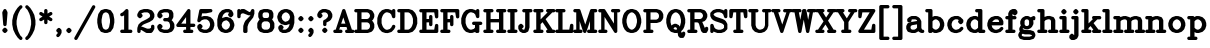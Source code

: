 SplineFontDB: 3.0
FontName: AVHersheyComplexHeavy
FullName: AVHershey Complex Heavy
FamilyName: AVHershey Complex
Weight: Heavy
Copyright: Made in 2016 by Stewart C. Russell - scruss.com\n\nLicence: Dual-licensed CC0/WTFPL (srsly)\n\nDerived from character stroke coordinates by Allen V. Hershey published in "Calligraphy for Computers" (US Naval Weapons Laboratory, 1967-08-01, NWL Report No. 2101, NTIS accession number AD-662 398) and elsewhere. These coordinates were published without copyright.\n\nThe efforts of the Usenet Font Consortium (James Hurt, et al) who reformatted Hershey's data and published it to mod.sources on 1986-04-01 [Volume 4, Issue 42] are greatly appreciated.
UComments: "2016-2-6: Created with FontForge (http://fontforge.org)"
Version: 000.001
ItalicAngle: 0
UnderlinePosition: -100
UnderlineWidth: 50
Ascent: 800
Descent: 200
InvalidEm: 0
LayerCount: 2
Layer: 0 0 "Back" 1
Layer: 1 0 "Fore" 0
XUID: [1021 356 -1261808477 9646182]
FSType: 0
OS2Version: 0
OS2_WeightWidthSlopeOnly: 0
OS2_UseTypoMetrics: 1
CreationTime: 1454820444
ModificationTime: 1454974372
PfmFamily: 17
TTFWeight: 800
TTFWidth: 5
LineGap: 90
VLineGap: 0
OS2TypoAscent: 0
OS2TypoAOffset: 1
OS2TypoDescent: 0
OS2TypoDOffset: 1
OS2TypoLinegap: 90
OS2WinAscent: 0
OS2WinAOffset: 1
OS2WinDescent: 0
OS2WinDOffset: 1
HheadAscent: 0
HheadAOffset: 1
HheadDescent: 0
HheadDOffset: 1
OS2Vendor: 'PfEd'
MarkAttachClasses: 1
DEI: 91125
LangName: 1033
Encoding: ISO8859-1
UnicodeInterp: none
NameList: AGL For New Fonts
DisplaySize: -48
AntiAlias: 1
FitToEm: 1
WinInfo: 58 29 11
BeginPrivate: 0
EndPrivate
TeXData: 1 0 0 282066 141033 94022 448791 1048576 94022 783286 444596 497025 792723 393216 433062 380633 303038 157286 324010 404750 52429 2506097 1059062 262144
BeginChars: 373 196

StartChar: exclam
Encoding: 33 33 0
Width: 247
VWidth: 0
Flags: W
HStem: 0 21G<107 139> 580 20G<110 142>
VStem: 56 134
LayerCount: 2
Back
Fore
SplineSet
69 96 m 1
 93 121 l 1
 107 130 l 1
 123 133 l 1
 139 130 l 1
 153 121 l 1
 177 96 l 1
 186 83 l 1
 190 67 l 1
 186 50 l 1
 177 37 l 1
 153 12 l 1
 139 3 l 1
 123 0 l 1
 107 3 l 1
 93 12 l 1
 69 37 l 1
 60 50 l 1
 56 67 l 1
 60 83 l 1
 69 96 l 1
61 528 m 1
 91 586 l 1
 110 598 l 1
 126 600 l 1
 142 596 l 1
 155 586 l 1
 185 528 l 1
 189 505 l 1
 165 211 l 1
 161 196 l 1
 151 183 l 1
 138 175 l 1
 123 172 l 1
 108 175 l 1
 95 183 l 1
 85 196 l 1
 81 211 l 1
 57 505 l 1
 61 528 l 1
EndSplineSet
EndChar

StartChar: parenleft
Encoding: 40 40 1
Width: 344
VWidth: 0
Flags: W
HStem: -172 21G<254 286>
VStem: 56 109<182.696 343.304>
LayerCount: 2
Back
Fore
SplineSet
256 582 m 1
 211 493 l 1
 188 424 l 1
 165 308 l 1
 165 218 l 1
 188 102 l 1
 211 34 l 1
 256 -56 l 1
 300 -100 l 1
 309 -114 l 1
 312 -130 l 1
 309 -146 l 1
 300 -160 l 1
 286 -169 l 1
 270 -172 l 1
 254 -169 l 1
 241 -160 l 1
 191 -111 l 1
 134 -26 l 1
 82 83 l 1
 56 214 l 1
 57 321 l 1
 85 454 l 1
 134 552 l 1
 186 630 l 1
 241 686 l 1
 254 695 l 1
 270 698 l 1
 286 695 l 1
 300 686 l 1
 309 672 l 1
 312 656 l 1
 309 640 l 1
 300 627 l 1
 256 582 l 1
EndSplineSet
EndChar

StartChar: parenright
Encoding: 41 41 2
Width: 344
VWidth: 0
Flags: W
HStem: -172 21G<57 89>
VStem: 178 109<182.696 343.304>
LayerCount: 2
Back
Fore
SplineSet
87 582 m 1
 43 627 l 1
 34 640 l 1
 31 656 l 1
 34 672 l 1
 43 686 l 1
 57 695 l 1
 73 698 l 1
 89 695 l 1
 102 686 l 1
 157 630 l 1
 209 552 l 1
 258 454 l 1
 286 321 l 1
 287 214 l 1
 261 83 l 1
 209 -26 l 1
 152 -111 l 1
 102 -160 l 1
 89 -169 l 1
 73 -172 l 1
 57 -169 l 1
 43 -160 l 1
 34 -146 l 1
 31 -130 l 1
 34 -114 l 1
 43 -100 l 1
 87 -56 l 1
 132 34 l 1
 155 102 l 1
 178 218 l 1
 178 308 l 1
 155 424 l 1
 132 493 l 1
 87 582 l 1
EndSplineSet
EndChar

StartChar: asterisk
Encoding: 42 42 3
Width: 393
VWidth: 0
Flags: W
HStem: 580 20G<180 212>
VStem: 154 84<247 336 485 574>
LayerCount: 2
Back
Fore
SplineSet
52 373 m 1
 114 411 l 1
 52 448 l 1
 39 459 l 1
 32 474 l 1
 32 490 l 1
 37 506 l 1
 48 518 l 1
 63 525 l 1
 79 526 l 1
 95 520 l 1
 154 485 l 1
 154 558 l 1
 157 574 l 1
 166 588 l 1
 180 597 l 1
 196 600 l 1
 212 597 l 1
 226 588 l 1
 235 574 l 1
 238 558 l 1
 238 485 l 1
 297 520 l 1
 313 526 l 1
 329 525 l 1
 344 518 l 1
 355 506 l 1
 360 490 l 1
 360 474 l 1
 353 459 l 1
 340 448 l 1
 278 411 l 1
 340 373 l 1
 353 362 l 1
 360 347 l 1
 360 331 l 1
 355 315 l 1
 344 303 l 1
 329 296 l 1
 313 295 l 1
 297 301 l 1
 238 336 l 1
 238 263 l 1
 235 247 l 1
 226 233 l 1
 212 224 l 1
 196 221 l 1
 180 224 l 1
 166 233 l 1
 157 247 l 1
 154 263 l 1
 154 336 l 1
 95 301 l 1
 79 295 l 1
 63 296 l 1
 48 303 l 1
 37 315 l 1
 32 331 l 1
 32 347 l 1
 39 362 l 1
 52 373 l 1
EndSplineSet
EndChar

StartChar: comma
Encoding: 44 44 4
Width: 247
VWidth: 0
Flags: W
HStem: -95 225
VStem: 56 134
LayerCount: 2
Back
Fore
SplineSet
97 10 m 1
 69 37 l 1
 60 50 l 1
 56 67 l 1
 60 83 l 1
 69 96 l 1
 93 121 l 1
 107 130 l 1
 123 133 l 1
 139 130 l 1
 153 121 l 1
 177 96 l 1
 186 83 l 1
 190 67 l 1
 190 17 l 1
 185 -1 l 1
 153 -61 l 1
 128 -86 l 1
 115 -95 l 1
 98 -98 l 1
 82 -95 l 1
 69 -86 l 1
 60 -72 l 1
 56 -56 l 1
 60 -40 l 1
 69 -27 l 1
 88 -7 l 1
 97 10 l 1
EndSplineSet
EndChar

StartChar: period
Encoding: 46 46 5
Width: 247
VWidth: 0
Flags: W
HStem: 3 127
VStem: 56 134
LayerCount: 2
Back
Fore
SplineSet
69 96 m 1
 93 121 l 1
 107 130 l 1
 123 133 l 1
 139 130 l 1
 153 121 l 1
 177 96 l 1
 186 83 l 1
 190 67 l 1
 186 50 l 1
 177 37 l 1
 153 12 l 1
 139 3 l 1
 123 0 l 1
 107 3 l 1
 93 12 l 1
 69 37 l 1
 60 50 l 1
 56 67 l 1
 60 83 l 1
 69 96 l 1
EndSplineSet
EndChar

StartChar: slash
Encoding: 47 47 6
Width: 541
VWidth: 0
Flags: W
HStem: -172 21G<28 60>
LayerCount: 2
Back
Fore
SplineSet
12 -109 m 1
 455 677 l 1
 465 689 l 1
 480 697 l 1
 496 698 l 1
 512 693 l 1
 524 682 l 1
 532 668 l 1
 533 651 l 1
 528 636 l 1
 85 -151 l 1
 75 -163 l 1
 60 -170 l 1
 44 -172 l 1
 28 -167 l 1
 16 -156 l 1
 8 -141 l 1
 7 -125 l 1
 12 -109 l 1
EndSplineSet
EndChar

StartChar: zero
Encoding: 48 48 7
Width: 491
VWidth: 0
Flags: W
HStem: 0 84<230 260> 516 84<230 260>
VStem: 32 108<231.045 368.955> 350 109<231.045 368.955>
LayerCount: 2
Back
Fore
SplineSet
133 573 m 1
 217 600 l 1
 270 600 l 1
 357 573 l 1
 369 567 l 1
 378 557 l 1
 427 483 l 1
 434 468 l 1
 458 345 l 1
 459 263 l 1
 434 132 l 1
 427 117 l 1
 369 33 l 1
 283 2 l 1
 217 0 l 1
 133 27 l 1
 121 33 l 1
 63 117 l 1
 56 132 l 1
 32 255 l 1
 32 345 l 1
 56 468 l 1
 63 483 l 1
 112 557 l 1
 121 567 l 1
 133 573 l 1
260 84 m 1
 294 101 l 1
 309 116 l 1
 328 154 l 1
 350 267 l 1
 350 333 l 1
 328 446 l 1
 309 484 l 1
 294 499 l 1
 260 516 l 1
 230 516 l 1
 196 499 l 1
 181 484 l 1
 162 446 l 1
 140 333 l 1
 140 267 l 1
 162 154 l 1
 181 116 l 1
 196 101 l 1
 230 84 l 1
 260 84 l 1
EndSplineSet
EndChar

StartChar: one
Encoding: 49 49 8
Width: 492
VWidth: 0
Flags: W
HStem: 0 84<131 203 312 384> 580 20G<253 286>
VStem: 203 109<84 441>
LayerCount: 2
Back
Fore
SplineSet
203 441 m 1
 165 422 l 1
 150 418 l 1
 133 420 l 1
 119 428 l 1
 109 441 l 1
 105 457 l 1
 107 473 l 1
 115 487 l 1
 128 497 l 1
 171 519 l 1
 240 588 l 1
 253 597 l 1
 270 600 l 1
 286 597 l 1
 299 588 l 1
 308 574 l 1
 312 558 l 1
 312 84 l 1
 368 84 l 1
 384 81 l 1
 398 72 l 1
 407 58 l 1
 410 42 l 1
 407 26 l 1
 398 12 l 1
 384 3 l 1
 368 0 l 1
 147 0 l 1
 131 3 l 1
 117 12 l 1
 108 26 l 1
 105 42 l 1
 108 58 l 1
 117 72 l 1
 131 81 l 1
 147 84 l 1
 203 84 l 1
 203 441 l 1
EndSplineSet
EndChar

StartChar: two
Encoding: 50 50 9
Width: 492
VWidth: 0
Flags: W
HStem: 0 109<279 334> 516 84<182.632 285>
VStem: 32 84<26 74> 376 84<133 181>
LayerCount: 2
Back
Fore
SplineSet
32 91 m 1
 34 129 l 1
 59 203 l 1
 69 219 l 1
 129 276 l 1
 274 349 l 1
 336 390 l 1
 351 420 l 1
 351 450 l 1
 334 484 l 1
 319 499 l 1
 285 516 l 1
 204 516 l 1
 146 497 l 1
 133 484 l 1
 153 465 l 1
 162 451 l 1
 165 435 l 1
 162 419 l 1
 153 405 l 1
 128 381 l 1
 115 372 l 1
 99 369 l 1
 82 372 l 1
 69 381 l 1
 44 405 l 1
 35 419 l 1
 32 435 l 1
 32 460 l 1
 36 478 l 1
 69 539 l 1
 93 563 l 1
 110 573 l 1
 197 600 l 1
 298 600 l 1
 382 573 l 1
 399 563 l 1
 431 528 l 1
 456 478 l 1
 460 460 l 1
 460 411 l 1
 456 392 l 1
 431 343 l 1
 417 326 l 1
 343 277 l 1
 214 225 l 1
 173 204 l 1
 135 167 l 1
 132 158 l 1
 163 155 l 1
 279 109 l 1
 334 109 l 1
 369 126 l 1
 376 133 l 1
 376 165 l 1
 379 181 l 1
 388 195 l 1
 402 204 l 1
 418 207 l 1
 434 204 l 1
 448 195 l 1
 457 181 l 1
 460 165 l 1
 460 116 l 1
 456 97 l 1
 423 37 l 1
 399 12 l 1
 385 3 l 1
 369 0 l 1
 271 0 l 1
 249 6 l 1
 136 74 l 1
 116 74 l 1
 116 42 l 1
 113 26 l 1
 104 12 l 1
 90 3 l 1
 74 0 l 1
 58 3 l 1
 44 12 l 1
 35 26 l 1
 32 42 l 1
 32 91 l 1
EndSplineSet
EndChar

StartChar: three
Encoding: 51 51 10
Width: 492
VWidth: 0
Flags: W
HStem: 0 84<182.632 285> 295 84<205 285> 516 84<182.632 285>
VStem: 327 108<420 474> 351 109<150 228.368>
LayerCount: 2
Back
Fore
SplineSet
133 484 m 1xf0
 153 465 l 1
 162 451 l 1
 165 435 l 1
 162 419 l 1
 153 405 l 1
 128 381 l 1
 115 372 l 1
 99 369 l 1
 82 372 l 1
 69 381 l 1
 44 405 l 1
 35 419 l 1
 32 460 l 1
 36 478 l 1
 61 528 l 1
 93 563 l 1
 110 573 l 1
 197 600 l 1
 298 600 l 1
 382 573 l 1
 396 565 l 1
 406 552 l 1
 431 503 l 1
 435 484 l 1
 435 411 l 1xf0
 431 392 l 1
 406 343 l 1
 390 326 l 1
 431 282 l 1
 456 233 l 1
 460 214 l 1
 460 140 l 1
 456 122 l 1
 431 72 l 1
 399 37 l 1
 382 27 l 1
 298 0 l 1
 197 0 l 1
 110 27 l 1
 93 37 l 1
 61 72 l 1
 36 122 l 1
 32 140 l 1
 32 165 l 1
 35 181 l 1
 44 195 l 1
 69 219 l 1
 82 228 l 1
 99 231 l 1
 115 228 l 1
 128 219 l 1
 153 195 l 1
 162 181 l 1
 165 165 l 1
 162 149 l 1
 153 135 l 1
 133 116 l 1
 146 103 l 1
 204 84 l 1
 285 84 l 1
 319 101 l 1
 334 116 l 1
 351 150 l 1
 351 207 l 1xe8
 332 265 l 1
 319 278 l 1
 285 295 l 1
 221 295 l 1
 205 298 l 1
 192 307 l 1
 183 321 l 1
 179 337 l 1
 183 353 l 1
 192 367 l 1
 205 376 l 1
 221 379 l 1
 285 379 l 1
 313 393 l 1
 327 420 l 1
 327 474 l 1
 313 502 l 1
 285 516 l 1
 204 516 l 1
 146 497 l 1
 133 484 l 1xf0
EndSplineSet
EndChar

StartChar: four
Encoding: 52 52 11
Width: 492
VWidth: 0
Flags: W
HStem: 0 84<204 252 361 409> 147 84<131 252 361 458> 580 20G<303 335>
VStem: 252 109<84 147 231 396>
LayerCount: 2
Back
Fore
SplineSet
15 214 m 1
 289 588 l 1
 303 597 l 1
 319 600 l 1
 335 597 l 1
 348 588 l 1
 358 574 l 1
 361 558 l 1
 361 231 l 1
 442 231 l 1
 458 228 l 1
 471 219 l 1
 480 206 l 1
 484 189 l 1
 480 173 l 1
 471 160 l 1
 458 151 l 1
 442 147 l 1
 361 147 l 1
 361 84 l 1
 392 84 l 1
 409 81 l 1
 422 72 l 1
 431 58 l 1
 434 42 l 1
 431 26 l 1
 422 12 l 1
 409 3 l 1
 392 0 l 1
 220 0 l 1
 204 3 l 1
 191 12 l 1
 182 26 l 1
 178 42 l 1
 182 58 l 1
 191 72 l 1
 204 81 l 1
 220 84 l 1
 252 84 l 1
 252 147 l 1
 48 147 l 1
 33 150 l 1
 20 158 l 1
 11 170 l 1
 7 185 l 1
 8 200 l 1
 15 214 l 1
252 396 m 1
 131 231 l 1
 252 231 l 1
 252 396 l 1
EndSplineSet
EndChar

StartChar: five
Encoding: 53 53 12
Width: 492
VWidth: 0
Flags: W
HStem: 0 84<184 261> 344 84<182.632 261> 491 109<153 286.75>
VStem: 351 109<174.632 252>
LayerCount: 2
Back
Fore
SplineSet
33 308 m 1
 33 321 l 1
 82 566 l 1
 88 581 l 1
 100 593 l 1
 123 600 l 1
 369 600 l 1
 385 597 l 1
 404 581 l 1
 410 566 l 1
 410 550 l 1
 399 528 l 1
 385 519 l 1
 254 492 l 1
 153 491 l 1
 136 410 l 1
 197 428 l 1
 284 426 l 1
 358 401 l 1
 374 391 l 1
 423 342 l 1
 433 326 l 1
 458 252 l 1
 460 189 l 1
 433 102 l 1
 423 86 l 1
 374 37 l 1
 358 27 l 1
 274 0 l 1
 184 2 l 1
 110 27 l 1
 93 37 l 1
 61 72 l 1
 36 122 l 1
 32 140 l 1
 35 181 l 1
 44 195 l 1
 69 219 l 1
 82 228 l 1
 99 231 l 1
 115 228 l 1
 128 219 l 1
 153 195 l 1
 162 181 l 1
 165 165 l 1
 162 149 l 1
 153 135 l 1
 133 116 l 1
 146 103 l 1
 204 84 l 1
 261 84 l 1
 295 101 l 1
 332 138 l 1
 351 196 l 1
 351 232 l 1
 332 290 l 1
 295 327 l 1
 261 344 l 1
 204 344 l 1
 146 325 l 1
 97 277 l 1
 74 270 l 1
 58 273 l 1
 44 283 l 1
 35 296 l 1
 33 308 l 1
EndSplineSet
EndChar

StartChar: six
Encoding: 54 54 13
Width: 492
VWidth: 0
Flags: W
HStem: 0 84<231 261> 319 82<231.632 261> 516 84<256 310>
VStem: 34 107<176 228.368>
LayerCount: 2
Back
Fore
SplineSet
151 371 m 1
 159 377 l 1
 233 401 l 1
 274 403 l 1
 358 377 l 1
 374 367 l 1
 423 317 l 1
 433 301 l 1
 458 227 l 1
 460 189 l 1
 458 176 l 1
 433 102 l 1
 423 86 l 1
 374 37 l 1
 358 27 l 1
 284 2 l 1
 221 0 l 1
 134 27 l 1
 118 37 l 1
 69 86 l 1
 59 102 l 1
 34 176 l 1
 32 337 l 1
 58 445 l 1
 86 503 l 1
 143 563 l 1
 159 573 l 1
 243 600 l 1
 320 600 l 1
 338 596 l 1
 399 563 l 1
 431 503 l 1
 435 484 l 1
 435 460 l 1
 432 444 l 1
 423 430 l 1
 399 405 l 1
 385 396 l 1
 369 393 l 1
 353 396 l 1
 339 405 l 1
 315 430 l 1
 305 444 l 1
 302 460 l 1
 305 476 l 1
 331 506 l 1
 310 516 l 1
 256 516 l 1
 222 499 l 1
 182 459 l 1
 163 420 l 1
 151 371 l 1
261 84 m 1
 295 101 l 1
 332 138 l 1
 351 196 l 1
 351 207 l 1
 332 265 l 1
 295 302 l 1
 261 319 l 1
 253 319 l 1
 195 300 l 1
 160 265 l 1
 141 207 l 1
 141 196 l 1
 160 138 l 1
 197 101 l 1
 231 84 l 1
 261 84 l 1
EndSplineSet
EndChar

StartChar: seven
Encoding: 55 55 14
Width: 492
VWidth: 0
Flags: W
HStem: 0 21G<205 262> 580 20G<58 90 132 218 402 434>
VStem: 32 84<394 450> 179 109<26 179.333>
LayerCount: 2
Back
Fore
SplineSet
32 411 m 1
 32 558 l 1
 35 574 l 1
 44 588 l 1
 58 597 l 1
 74 600 l 1
 90 597 l 1
 104 588 l 1
 109 579 l 1
 132 597 l 1
 148 600 l 1
 197 600 l 1
 218 594 l 1
 331 526 l 1
 351 526 l 1
 359 534 l 1
 380 577 l 1
 388 588 l 1
 402 597 l 1
 418 600 l 1
 434 597 l 1
 448 588 l 1
 457 574 l 1
 460 558 l 1
 460 484 l 1
 433 397 l 1
 426 384 l 1
 331 265 l 1
 309 222 l 1
 288 158 l 1
 288 42 l 1
 285 26 l 1
 276 12 l 1
 262 3 l 1
 221 0 l 1
 205 3 l 1
 192 12 l 1
 183 26 l 1
 179 42 l 1
 182 178 l 1
 206 252 l 1
 233 306 l 1
 357 433 l 1
 360 442 l 1
 320 442 l 1
 304 445 l 1
 189 491 l 1
 158 491 l 1
 130 478 l 1
 116 450 l 1
 116 411 l 1
 113 394 l 1
 104 381 l 1
 90 372 l 1
 74 369 l 1
 58 372 l 1
 44 381 l 1
 35 394 l 1
 32 411 l 1
EndSplineSet
EndChar

StartChar: eight
Encoding: 56 56 15
Width: 492
VWidth: 0
Flags: W
HStem: 0 84<207 285> 295 84<207 285> 516 84<207 285>
VStem: 32 109<150 229> 57 108<420 474> 327 108<420 474> 351 109<150 229>
LayerCount: 2
Back
Fore
SplineSet
89 338 m 1xf2
 61 392 l 1
 57 411 l 1
 57 484 l 1
 61 503 l 1
 86 552 l 1
 96 565 l 1
 110 573 l 1
 194 600 l 1
 295 600 l 1
 382 573 l 1
 396 565 l 1
 406 552 l 1
 431 503 l 1
 435 484 l 1
 435 411 l 1xec
 431 392 l 1
 403 338 l 1
 431 306 l 1
 456 257 l 1
 460 239 l 1
 460 140 l 1
 456 122 l 1
 423 61 l 1
 399 37 l 1
 382 27 l 1
 298 0 l 1
 194 0 l 1
 110 27 l 1
 93 37 l 1
 61 72 l 1
 36 122 l 1
 32 140 l 1
 32 239 l 1
 36 257 l 1
 61 306 l 1
 89 338 l 1xf2
207 379 m 1
 285 379 l 1
 313 393 l 1
 327 420 l 1
 327 474 l 1
 313 502 l 1
 285 516 l 1
 207 516 l 1
 179 502 l 1
 165 474 l 1
 165 420 l 1
 179 393 l 1
 207 379 l 1
285 84 m 1
 319 101 l 1
 334 116 l 1
 351 150 l 1
 351 229 l 1
 334 263 l 1
 319 278 l 1
 285 295 l 1
 207 295 l 1
 173 278 l 1
 158 263 l 1
 141 229 l 1
 141 150 l 1xf2
 158 116 l 1
 173 101 l 1
 207 84 l 1
 285 84 l 1
EndSplineSet
EndChar

StartChar: nine
Encoding: 57 57 16
Width: 492
VWidth: 0
Flags: W
HStem: 0 84<182 236> 516 84<231 261>
VStem: 351 109<371.632 425.368>
LayerCount: 2
Back
Fore
SplineSet
161 94 m 1
 182 84 l 1
 236 84 l 1
 270 101 l 1
 310 141 l 1
 329 180 l 1
 341 229 l 1
 333 223 l 1
 259 199 l 1
 221 197 l 1
 134 223 l 1
 118 233 l 1
 69 283 l 1
 59 299 l 1
 34 373 l 1
 32 411 l 1
 34 424 l 1
 59 498 l 1
 69 514 l 1
 118 563 l 1
 134 573 l 1
 208 598 l 1
 271 600 l 1
 284 598 l 1
 358 573 l 1
 374 563 l 1
 423 514 l 1
 433 498 l 1
 460 411 l 1
 459 253 l 1
 434 155 l 1
 406 97 l 1
 349 37 l 1
 333 27 l 1
 249 0 l 1
 172 0 l 1
 154 4 l 1
 93 37 l 1
 61 97 l 1
 57 116 l 1
 57 140 l 1
 60 156 l 1
 69 170 l 1
 93 195 l 1
 107 204 l 1
 123 207 l 1
 139 204 l 1
 153 195 l 1
 177 170 l 1
 187 156 l 1
 190 140 l 1
 187 124 l 1
 161 94 l 1
231 281 m 1
 239 281 l 1
 297 300 l 1
 332 335 l 1
 351 393 l 1
 351 404 l 1
 332 462 l 1
 295 499 l 1
 261 516 l 1
 231 516 l 1
 197 499 l 1
 160 462 l 1
 141 404 l 1
 141 393 l 1
 160 335 l 1
 197 298 l 1
 231 281 l 1
EndSplineSet
EndChar

StartChar: colon
Encoding: 58 58 17
Width: 247
VWidth: 0
Flags: W
HStem: 0 21G<107 139> 408 20G<107 139>
VStem: 56 134
LayerCount: 2
Back
Fore
SplineSet
69 96 m 1
 93 121 l 1
 107 130 l 1
 123 133 l 1
 139 130 l 1
 153 121 l 1
 177 96 l 1
 186 83 l 1
 190 67 l 1
 186 50 l 1
 177 37 l 1
 153 12 l 1
 139 3 l 1
 123 0 l 1
 107 3 l 1
 93 12 l 1
 69 37 l 1
 60 50 l 1
 56 67 l 1
 60 83 l 1
 69 96 l 1
69 391 m 1
 93 416 l 1
 107 425 l 1
 123 428 l 1
 139 425 l 1
 153 416 l 1
 177 391 l 1
 186 378 l 1
 190 361 l 1
 186 345 l 1
 177 332 l 1
 153 307 l 1
 139 298 l 1
 123 295 l 1
 107 298 l 1
 93 307 l 1
 69 332 l 1
 60 345 l 1
 56 361 l 1
 60 378 l 1
 69 391 l 1
EndSplineSet
EndChar

StartChar: semicolon
Encoding: 59 59 18
Width: 247
VWidth: 0
Flags: W
HStem: 408 20G<107 139>
VStem: 56 134
LayerCount: 2
Back
Fore
SplineSet
69 391 m 1
 93 416 l 1
 107 425 l 1
 123 428 l 1
 139 425 l 1
 153 416 l 1
 177 391 l 1
 186 378 l 1
 190 361 l 1
 186 345 l 1
 177 332 l 1
 153 307 l 1
 139 298 l 1
 123 295 l 1
 107 298 l 1
 93 307 l 1
 69 332 l 1
 60 345 l 1
 56 361 l 1
 60 378 l 1
 69 391 l 1
97 10 m 1
 69 37 l 1
 60 50 l 1
 56 67 l 1
 60 83 l 1
 69 96 l 1
 93 121 l 1
 107 130 l 1
 123 133 l 1
 139 130 l 1
 153 121 l 1
 177 96 l 1
 186 83 l 1
 190 67 l 1
 190 17 l 1
 185 -1 l 1
 153 -61 l 1
 128 -86 l 1
 115 -95 l 1
 98 -98 l 1
 82 -95 l 1
 69 -86 l 1
 60 -72 l 1
 56 -56 l 1
 60 -40 l 1
 69 -27 l 1
 88 -7 l 1
 97 10 l 1
EndSplineSet
EndChar

StartChar: question
Encoding: 63 63 19
Width: 441
VWidth: 0
Flags: W
HStem: 0 21G<204 236> 516 84<181 235>
VStem: 178 84<198 262>
LayerCount: 2
Back
Fore
SplineSet
132 484 m 1
 151 465 l 1
 161 451 l 1
 164 435 l 1
 161 419 l 1
 151 405 l 1
 127 381 l 1
 113 372 l 1
 97 369 l 1
 81 372 l 1
 67 381 l 1
 43 405 l 1
 34 419 l 1
 31 460 l 1
 35 478 l 1
 60 528 l 1
 92 563 l 1
 152 596 l 1
 171 600 l 1
 248 600 l 1
 332 573 l 1
 348 563 l 1
 373 539 l 1
 405 478 l 1
 409 460 l 1
 409 411 l 1
 405 392 l 1
 380 343 l 1
 373 332 l 1
 337 299 l 1
 262 262 l 1
 262 214 l 1
 259 198 l 1
 250 184 l 1
 236 175 l 1
 220 172 l 1
 204 175 l 1
 190 184 l 1
 181 198 l 1
 178 214 l 1
 178 288 l 1
 181 303 l 1
 189 316 l 1
 201 325 l 1
 244 347 l 1
 284 386 l 1
 301 420 l 1
 301 450 l 1
 284 484 l 1
 269 499 l 1
 235 516 l 1
 181 516 l 1
 147 499 l 1
 132 484 l 1
166 96 m 1
 190 121 l 1
 204 130 l 1
 220 133 l 1
 236 130 l 1
 250 121 l 1
 274 96 l 1
 283 83 l 1
 287 67 l 1
 283 50 l 1
 274 37 l 1
 250 12 l 1
 236 3 l 1
 220 0 l 1
 204 3 l 1
 190 12 l 1
 166 37 l 1
 157 50 l 1
 153 67 l 1
 157 83 l 1
 166 96 l 1
EndSplineSet
EndChar

StartChar: A
Encoding: 65 65 20
Width: 491
VWidth: 0
Flags: W
HStem: 0 84<131 187> 147 84<180 285> 580 20G<232 264>
LayerCount: 2
Back
Fore
SplineSet
43 84 m 1
 207 577 l 1
 217 590 l 1
 232 598 l 1
 248 600 l 1
 264 596 l 1
 277 586 l 1
 285 571 l 1
 447 84 l 1
 482 81 l 1
 496 72 l 1
 505 58 l 1
 508 42 l 1
 505 26 l 1
 496 12 l 1
 482 3 l 1
 466 0 l 1
 319 0 l 1
 303 3 l 1
 289 12 l 1
 280 26 l 1
 277 42 l 1
 280 58 l 1
 289 72 l 1
 303 81 l 1
 334 84 l 1
 313 147 l 1
 152 147 l 1
 131 84 l 1
 171 84 l 1
 187 81 l 1
 201 72 l 1
 210 58 l 1
 213 42 l 1
 210 26 l 1
 201 12 l 1
 187 3 l 1
 171 0 l 1
 24 0 l 1
 8 3 l 1
 -6 12 l 1
 -15 26 l 1
 -18 42 l 1
 -15 58 l 1
 -6 72 l 1
 8 81 l 1
 43 84 l 1
233 388 m 1
 180 231 l 1
 285 231 l 1
 233 388 l 1
EndSplineSet
EndChar

StartChar: B
Encoding: 66 66 21
Width: 540
VWidth: 0
Flags: W
HStem: 0 84<32 80 188 333> 270 84<188 333> 516 84<32 80 188 333>
VStem: 80 108<84 270 354 516> 399 109<150 204 420 450>
LayerCount: 2
Back
Fore
SplineSet
80 516 m 1
 48 516 l 1
 32 519 l 1
 18 528 l 1
 9 542 l 1
 6 558 l 1
 9 574 l 1
 18 588 l 1
 32 597 l 1
 48 600 l 1
 346 600 l 1
 430 573 l 1
 446 563 l 1
 471 539 l 1
 503 478 l 1
 508 460 l 1
 508 411 l 1
 503 392 l 1
 479 343 l 1
 451 312 l 1
 479 282 l 1
 503 233 l 1
 508 214 l 1
 508 140 l 1
 503 122 l 1
 479 72 l 1
 446 37 l 1
 430 27 l 1
 346 0 l 1
 48 0 l 1
 32 3 l 1
 18 12 l 1
 9 26 l 1
 6 42 l 1
 9 58 l 1
 18 72 l 1
 32 81 l 1
 48 84 l 1
 80 84 l 1
 80 516 l 1
188 516 m 1
 188 354 l 1
 333 354 l 1
 367 371 l 1
 382 386 l 1
 399 420 l 1
 399 450 l 1
 382 484 l 1
 367 499 l 1
 333 516 l 1
 188 516 l 1
188 84 m 1
 333 84 l 1
 367 101 l 1
 382 116 l 1
 399 150 l 1
 399 204 l 1
 382 238 l 1
 367 253 l 1
 333 270 l 1
 188 270 l 1
 188 84 l 1
EndSplineSet
EndChar

StartChar: C
Encoding: 67 67 22
Width: 516
VWidth: 0
Flags: W
HStem: 2 82<255 309.368> 516 83<255 308>
VStem: 31 109<223.667 376.333>
LayerCount: 2
Back
Fore
SplineSet
239 599 m 1
 308 598 l 1
 382 573 l 1
 399 562 l 1
 411 586 l 1
 424 596 l 1
 440 600 l 1
 457 597 l 1
 471 588 l 1
 481 574 l 1
 484 558 l 1
 484 411 l 1
 481 394 l 1
 471 380 l 1
 457 371 l 1
 440 369 l 1
 424 373 l 1
 411 383 l 1
 402 397 l 1
 381 462 l 1
 346 497 l 1
 288 516 l 1
 255 516 l 1
 221 499 l 1
 182 459 l 1
 161 419 l 1
 140 355 l 1
 140 245 l 1
 161 181 l 1
 182 141 l 1
 221 101 l 1
 255 84 l 1
 288 84 l 1
 346 103 l 1
 383 141 l 1
 404 184 l 1
 414 197 l 1
 429 205 l 1
 445 207 l 1
 461 202 l 1
 474 192 l 1
 482 178 l 1
 484 162 l 1
 480 146 l 1
 455 97 l 1
 398 37 l 1
 382 27 l 1
 295 0 l 1
 232 2 l 1
 158 27 l 1
 142 37 l 1
 85 97 l 1
 58 152 l 1
 31 239 l 1
 34 375 l 1
 58 448 l 1
 85 503 l 1
 142 563 l 1
 158 573 l 1
 239 599 l 1
EndSplineSet
EndChar

StartChar: D
Encoding: 68 68 23
Width: 540
VWidth: 0
Flags: W
HStem: 0 84<32 80 188 284> 516 84<32 80 188 284>
VStem: 80 108<84 516> 399 109<223.667 376.333>
LayerCount: 2
Back
Fore
SplineSet
80 516 m 1
 48 516 l 1
 32 519 l 1
 18 528 l 1
 9 542 l 1
 6 558 l 1
 9 574 l 1
 18 588 l 1
 32 597 l 1
 48 600 l 1
 297 600 l 1
 381 573 l 1
 397 563 l 1
 454 503 l 1
 481 448 l 1
 505 375 l 1
 508 239 l 1
 481 152 l 1
 454 97 l 1
 397 37 l 1
 381 27 l 1
 294 0 l 1
 48 0 l 1
 32 3 l 1
 18 12 l 1
 9 26 l 1
 6 42 l 1
 9 58 l 1
 18 72 l 1
 32 81 l 1
 48 84 l 1
 80 84 l 1
 80 516 l 1
188 516 m 1
 188 84 l 1
 284 84 l 1
 318 101 l 1
 357 141 l 1
 378 181 l 1
 399 245 l 1
 399 355 l 1
 378 419 l 1
 357 459 l 1
 318 499 l 1
 284 516 l 1
 188 516 l 1
EndSplineSet
EndChar

StartChar: E
Encoding: 69 69 24
Width: 515
VWidth: 0
Flags: W
HStem: 0 84<32 80 188 381> 270 84<188 252> 516 84<32 80 188 381>
VStem: 80 108<84 270 354 516> 252 84<198 270 354 427>
LayerCount: 2
Back
Fore
SplineSet
80 516 m 1
 48 516 l 1
 32 519 l 1
 18 528 l 1
 9 542 l 1
 6 558 l 1
 9 574 l 1
 18 588 l 1
 32 597 l 1
 48 600 l 1
 441 600 l 1
 457 597 l 1
 471 588 l 1
 480 574 l 1
 483 558 l 1
 483 411 l 1
 480 395 l 1
 472 382 l 1
 459 373 l 1
 444 369 l 1
 429 370 l 1
 415 377 l 1
 405 389 l 1
 400 404 l 1
 381 516 l 1
 188 516 l 1
 188 354 l 1
 252 354 l 1
 252 411 l 1
 255 427 l 1
 264 440 l 1
 277 449 l 1
 294 453 l 1
 310 449 l 1
 323 440 l 1
 332 427 l 1
 336 411 l 1
 336 214 l 1
 332 198 l 1
 323 184 l 1
 310 175 l 1
 294 172 l 1
 277 175 l 1
 264 184 l 1
 255 198 l 1
 252 214 l 1
 252 270 l 1
 188 270 l 1
 188 84 l 1
 381 84 l 1
 400 196 l 1
 405 211 l 1
 415 223 l 1
 429 230 l 1
 444 231 l 1
 459 227 l 1
 472 218 l 1
 480 205 l 1
 483 189 l 1
 483 42 l 1
 480 26 l 1
 471 12 l 1
 457 3 l 1
 441 0 l 1
 48 0 l 1
 32 3 l 1
 18 12 l 1
 9 26 l 1
 6 42 l 1
 9 58 l 1
 18 72 l 1
 32 81 l 1
 48 84 l 1
 80 84 l 1
 80 516 l 1
EndSplineSet
EndChar

StartChar: F
Encoding: 70 70 25
Width: 490
VWidth: 0
Flags: W
HStem: 0 84<32 80 188 236> 270 84<188 252> 516 84<32 80 188 381>
VStem: 80 108<84 270 354 516> 252 84<198 270 354 427>
LayerCount: 2
Back
Fore
SplineSet
80 516 m 1
 48 516 l 1
 32 519 l 1
 18 528 l 1
 9 542 l 1
 6 558 l 1
 9 574 l 1
 18 588 l 1
 32 597 l 1
 48 600 l 1
 441 600 l 1
 457 597 l 1
 471 588 l 1
 480 574 l 1
 483 558 l 1
 483 411 l 1
 480 395 l 1
 472 382 l 1
 459 373 l 1
 444 369 l 1
 429 370 l 1
 415 377 l 1
 405 389 l 1
 400 404 l 1
 381 516 l 1
 188 516 l 1
 188 354 l 1
 252 354 l 1
 252 411 l 1
 255 427 l 1
 264 440 l 1
 277 449 l 1
 294 453 l 1
 310 449 l 1
 323 440 l 1
 332 427 l 1
 336 411 l 1
 336 214 l 1
 332 198 l 1
 323 184 l 1
 310 175 l 1
 294 172 l 1
 277 175 l 1
 264 184 l 1
 255 198 l 1
 252 214 l 1
 252 270 l 1
 188 270 l 1
 188 84 l 1
 220 84 l 1
 236 81 l 1
 250 72 l 1
 259 58 l 1
 262 42 l 1
 259 26 l 1
 250 12 l 1
 236 3 l 1
 220 0 l 1
 48 0 l 1
 32 3 l 1
 18 12 l 1
 9 26 l 1
 6 42 l 1
 9 58 l 1
 18 72 l 1
 32 81 l 1
 48 84 l 1
 80 84 l 1
 80 516 l 1
EndSplineSet
EndChar

StartChar: G
Encoding: 71 71 26
Width: 566
VWidth: 0
Flags: W
HStem: 0 84<255 308> 197 84<328 375 484 532> 516 83<255 308>
VStem: 31 109<223.667 376.333> 375 109<133 197>
LayerCount: 2
Back
Fore
SplineSet
239 599 m 1
 308 598 l 1
 382 573 l 1
 399 562 l 1
 411 586 l 1
 424 596 l 1
 440 600 l 1
 457 597 l 1
 471 588 l 1
 481 574 l 1
 484 558 l 1
 484 411 l 1
 481 394 l 1
 471 380 l 1
 457 371 l 1
 440 369 l 1
 424 373 l 1
 411 383 l 1
 402 397 l 1
 381 462 l 1
 346 497 l 1
 288 516 l 1
 255 516 l 1
 221 499 l 1
 182 459 l 1
 161 419 l 1
 140 355 l 1
 140 245 l 1
 161 181 l 1
 182 141 l 1
 221 101 l 1
 255 84 l 1
 288 84 l 1
 346 103 l 1
 375 133 l 1
 375 197 l 1
 344 197 l 1
 328 200 l 1
 314 209 l 1
 305 222 l 1
 302 239 l 1
 305 255 l 1
 314 268 l 1
 328 277 l 1
 344 281 l 1
 516 281 l 1
 532 277 l 1
 545 268 l 1
 555 255 l 1
 558 239 l 1
 555 222 l 1
 545 209 l 1
 532 200 l 1
 516 197 l 1
 484 197 l 1
 484 42 l 1
 481 26 l 1
 472 12 l 1
 458 3 l 1
 417 0 l 1
 401 3 l 1
 388 12 l 1
 379 26 l 1
 308 2 l 1
 242 0 l 1
 158 27 l 1
 142 37 l 1
 93 86 l 1
 58 152 l 1
 31 239 l 1
 31 361 l 1
 58 448 l 1
 93 514 l 1
 142 563 l 1
 158 573 l 1
 239 599 l 1
EndSplineSet
EndChar

StartChar: H
Encoding: 72 72 27
Width: 591
VWidth: 0
Flags: W
HStem: 0 84<33 81 190 237 353 400 509 557> 270 84<190 400> 516 84<33 81 190 237 353 400 509 557>
VStem: 81 109<84 270 354 516> 400 109<84 270 354 516>
LayerCount: 2
Back
Fore
SplineSet
81 516 m 1
 49 516 l 1
 33 519 l 1
 20 528 l 1
 10 542 l 1
 7 558 l 1
 10 574 l 1
 20 588 l 1
 33 597 l 1
 49 600 l 1
 221 600 l 1
 237 597 l 1
 251 588 l 1
 260 574 l 1
 263 558 l 1
 260 542 l 1
 251 528 l 1
 237 519 l 1
 221 516 l 1
 190 516 l 1
 190 354 l 1
 400 354 l 1
 400 516 l 1
 369 516 l 1
 353 519 l 1
 339 528 l 1
 330 542 l 1
 327 558 l 1
 330 574 l 1
 339 588 l 1
 353 597 l 1
 369 600 l 1
 541 600 l 1
 557 597 l 1
 570 588 l 1
 580 574 l 1
 583 558 l 1
 580 542 l 1
 570 528 l 1
 557 519 l 1
 541 516 l 1
 509 516 l 1
 509 84 l 1
 541 84 l 1
 557 81 l 1
 570 72 l 1
 580 58 l 1
 583 42 l 1
 580 26 l 1
 570 12 l 1
 557 3 l 1
 541 0 l 1
 369 0 l 1
 353 3 l 1
 339 12 l 1
 330 26 l 1
 327 42 l 1
 330 58 l 1
 339 72 l 1
 353 81 l 1
 369 84 l 1
 400 84 l 1
 400 270 l 1
 190 270 l 1
 190 84 l 1
 221 84 l 1
 237 81 l 1
 251 72 l 1
 260 58 l 1
 263 42 l 1
 260 26 l 1
 251 12 l 1
 237 3 l 1
 221 0 l 1
 49 0 l 1
 33 3 l 1
 20 12 l 1
 10 26 l 1
 7 42 l 1
 10 58 l 1
 20 72 l 1
 33 81 l 1
 49 84 l 1
 81 84 l 1
 81 516 l 1
EndSplineSet
EndChar

StartChar: I
Encoding: 73 73 28
Width: 270
VWidth: 0
Flags: W
HStem: 0 84<33 81 190 237> 516 84<33 81 190 237>
VStem: 81 109<84 516>
LayerCount: 2
Back
Fore
SplineSet
81 516 m 1
 49 516 l 1
 33 519 l 1
 20 528 l 1
 10 542 l 1
 7 558 l 1
 10 574 l 1
 20 588 l 1
 33 597 l 1
 49 600 l 1
 221 600 l 1
 237 597 l 1
 251 588 l 1
 260 574 l 1
 263 558 l 1
 260 542 l 1
 251 528 l 1
 237 519 l 1
 221 516 l 1
 190 516 l 1
 190 84 l 1
 221 84 l 1
 237 81 l 1
 251 72 l 1
 260 58 l 1
 263 42 l 1
 260 26 l 1
 251 12 l 1
 237 3 l 1
 221 0 l 1
 49 0 l 1
 33 3 l 1
 20 12 l 1
 10 26 l 1
 7 42 l 1
 10 58 l 1
 20 72 l 1
 33 81 l 1
 49 84 l 1
 81 84 l 1
 81 516 l 1
EndSplineSet
EndChar

StartChar: J
Encoding: 74 74 29
Width: 369
VWidth: 0
Flags: W
HStem: 0 21G<104 188> 516 84<131 179 288 336>
VStem: 179 109<125.632 516>
LayerCount: 2
Back
Fore
SplineSet
100 108 m 1
 105 98 l 1
 133 84 l 1
 155 84 l 1
 160 89 l 1
 179 147 l 1
 179 516 l 1
 147 516 l 1
 131 519 l 1
 118 528 l 1
 109 542 l 1
 105 558 l 1
 109 574 l 1
 118 588 l 1
 131 597 l 1
 147 600 l 1
 319 600 l 1
 336 597 l 1
 349 588 l 1
 358 574 l 1
 361 558 l 1
 358 542 l 1
 349 528 l 1
 336 519 l 1
 319 516 l 1
 288 516 l 1
 288 140 l 1
 261 53 l 1
 253 39 l 1
 240 29 l 1
 188 3 l 1
 172 0 l 1
 123 0 l 1
 104 4 l 1
 44 37 l 1
 12 97 l 1
 7 116 l 1
 7 165 l 1
 10 181 l 1
 19 195 l 1
 44 219 l 1
 58 228 l 1
 74 231 l 1
 90 228 l 1
 103 219 l 1
 128 195 l 1
 137 181 l 1
 140 165 l 1
 137 149 l 1
 128 135 l 1
 100 108 l 1
EndSplineSet
EndChar

StartChar: K
Encoding: 75 75 30
Width: 541
VWidth: 0
Flags: W
HStem: 0 84<33 81 190 237> 516 84<33 81 190 237 353 366 484 532>
VStem: 81 109<84 221 340 516>
LayerCount: 2
Back
Fore
SplineSet
81 516 m 1
 49 516 l 1
 33 519 l 1
 20 528 l 1
 10 542 l 1
 7 558 l 1
 10 574 l 1
 20 588 l 1
 33 597 l 1
 49 600 l 1
 221 600 l 1
 237 597 l 1
 251 588 l 1
 260 574 l 1
 263 558 l 1
 260 542 l 1
 251 528 l 1
 237 519 l 1
 221 516 l 1
 190 516 l 1
 190 340 l 1
 366 517 l 1
 353 519 l 1
 339 528 l 1
 330 542 l 1
 327 558 l 1
 330 574 l 1
 339 588 l 1
 353 597 l 1
 369 600 l 1
 516 600 l 1
 532 597 l 1
 546 588 l 1
 555 574 l 1
 558 558 l 1
 555 542 l 1
 546 528 l 1
 532 519 l 1
 516 516 l 1
 484 516 l 1
 315 346 l 1
 489 84 l 1
 532 81 l 1
 546 72 l 1
 555 58 l 1
 558 42 l 1
 555 26 l 1
 546 12 l 1
 532 3 l 1
 516 0 l 1
 369 0 l 1
 353 3 l 1
 339 12 l 1
 330 26 l 1
 327 42 l 1
 330 58 l 1
 339 72 l 1
 353 81 l 1
 365 83 l 1
 239 271 l 1
 190 221 l 1
 190 84 l 1
 221 84 l 1
 237 81 l 1
 251 72 l 1
 260 58 l 1
 263 42 l 1
 260 26 l 1
 251 12 l 1
 237 3 l 1
 221 0 l 1
 49 0 l 1
 33 3 l 1
 20 12 l 1
 10 26 l 1
 7 42 l 1
 10 58 l 1
 20 72 l 1
 33 81 l 1
 49 84 l 1
 81 84 l 1
 81 516 l 1
EndSplineSet
EndChar

StartChar: L
Encoding: 76 76 31
Width: 443
VWidth: 0
Flags: W
HStem: 0 84<33 81 189 357> 516 84<33 81 189 237>
VStem: 81 108<84 516> 357 103<84 125.263>
LayerCount: 2
Back
Fore
SplineSet
81 516 m 1
 49 516 l 1
 33 519 l 1
 19 528 l 1
 10 542 l 1
 7 558 l 1
 10 574 l 1
 19 588 l 1
 33 597 l 1
 49 600 l 1
 221 600 l 1
 237 597 l 1
 251 588 l 1
 260 574 l 1
 263 558 l 1
 260 542 l 1
 251 528 l 1
 237 519 l 1
 221 516 l 1
 189 516 l 1
 189 84 l 1
 357 84 l 1
 376 196 l 1
 381 211 l 1
 392 223 l 1
 406 230 l 1
 421 231 l 1
 436 227 l 1
 448 218 l 1
 457 205 l 1
 460 189 l 1
 460 42 l 1
 456 26 l 1
 447 12 l 1
 434 3 l 1
 418 0 l 1
 49 0 l 1
 33 3 l 1
 19 12 l 1
 10 26 l 1
 7 42 l 1
 10 58 l 1
 19 72 l 1
 33 81 l 1
 49 84 l 1
 81 84 l 1
 81 516 l 1
EndSplineSet
EndChar

StartChar: M
Encoding: 77 77 32
Width: 614
VWidth: 0
Flags: W
HStem: 0 84<33 81 165 213 377 425 534 581> 516 84<33 81 534 581>
VStem: 81 84<84 299> 425 109<84 299>
LayerCount: 2
Back
Fore
SplineSet
81 516 m 1
 49 516 l 1
 33 519 l 1
 20 528 l 1
 10 542 l 1
 7 558 l 1
 10 574 l 1
 20 588 l 1
 33 597 l 1
 49 600 l 1
 148 600 l 1
 166 596 l 1
 179 586 l 1
 187 571 l 1
 307 212 l 1
 427 571 l 1
 435 586 l 1
 451 597 l 1
 467 600 l 1
 565 600 l 1
 581 597 l 1
 595 588 l 1
 604 574 l 1
 607 558 l 1
 604 542 l 1
 595 528 l 1
 581 519 l 1
 565 516 l 1
 534 516 l 1
 534 84 l 1
 565 84 l 1
 581 81 l 1
 595 72 l 1
 604 58 l 1
 607 42 l 1
 604 26 l 1
 595 12 l 1
 581 3 l 1
 565 0 l 1
 393 0 l 1
 377 3 l 1
 364 12 l 1
 354 26 l 1
 351 42 l 1
 354 58 l 1
 364 72 l 1
 377 81 l 1
 393 84 l 1
 425 84 l 1
 425 299 l 1
 333 23 l 1
 323 10 l 1
 308 2 l 1
 292 0 l 1
 276 4 l 1
 263 14 l 1
 255 29 l 1
 165 299 l 1
 165 84 l 1
 197 84 l 1
 213 81 l 1
 226 72 l 1
 236 58 l 1
 239 42 l 1
 236 26 l 1
 226 12 l 1
 213 3 l 1
 197 0 l 1
 49 0 l 1
 33 3 l 1
 20 12 l 1
 10 26 l 1
 7 42 l 1
 10 58 l 1
 20 72 l 1
 33 81 l 1
 49 84 l 1
 81 84 l 1
 81 516 l 1
EndSplineSet
EndChar

StartChar: N
Encoding: 78 78 33
Width: 565
VWidth: 0
Flags: W
HStem: 0 84<32 80 164 211> 516 84<32 80 351 399 483 531>
VStem: 80 84<84 403> 399 84<236 516>
LayerCount: 2
Back
Fore
SplineSet
80 516 m 1
 48 516 l 1
 32 519 l 1
 18 528 l 1
 9 542 l 1
 6 558 l 1
 9 574 l 1
 18 588 l 1
 32 597 l 1
 48 600 l 1
 146 600 l 1
 162 597 l 1
 176 588 l 1
 399 236 l 1
 399 516 l 1
 367 516 l 1
 351 519 l 1
 338 528 l 1
 328 542 l 1
 325 558 l 1
 328 574 l 1
 338 588 l 1
 351 597 l 1
 367 600 l 1
 515 600 l 1
 531 597 l 1
 544 588 l 1
 554 574 l 1
 557 558 l 1
 554 542 l 1
 544 528 l 1
 531 519 l 1
 515 516 l 1
 483 516 l 1
 483 42 l 1
 480 26 l 1
 463 6 l 1
 448 1 l 1
 432 1 l 1
 417 8 l 1
 405 20 l 1
 164 403 l 1
 164 84 l 1
 195 84 l 1
 211 81 l 1
 225 72 l 1
 234 58 l 1
 237 42 l 1
 234 26 l 1
 225 12 l 1
 211 3 l 1
 195 0 l 1
 48 0 l 1
 32 3 l 1
 18 12 l 1
 9 26 l 1
 6 42 l 1
 9 58 l 1
 18 72 l 1
 32 81 l 1
 48 84 l 1
 80 84 l 1
 80 516 l 1
EndSplineSet
EndChar

StartChar: O
Encoding: 79 79 34
Width: 540
VWidth: 0
Flags: W
HStem: 0 84<254 284> 516 84<254 284>
VStem: 32 107<240 360> 399 109<240 360>
LayerCount: 2
Back
Fore
SplineSet
157 573 m 1
 241 600 l 1
 294 600 l 1
 381 573 l 1
 397 563 l 1
 446 514 l 1
 482 445 l 1
 506 347 l 1
 508 263 l 1
 479 146 l 1
 446 86 l 1
 397 37 l 1
 381 27 l 1
 307 2 l 1
 241 0 l 1
 157 27 l 1
 141 37 l 1
 92 86 l 1
 56 155 l 1
 32 253 l 1
 32 347 l 1
 56 445 l 1
 84 503 l 1
 141 563 l 1
 157 573 l 1
284 84 m 1
 318 101 l 1
 357 141 l 1
 377 180 l 1
 399 268 l 1
 399 332 l 1
 377 420 l 1
 357 459 l 1
 318 499 l 1
 284 516 l 1
 254 516 l 1
 220 499 l 1
 181 459 l 1
 161 420 l 1
 139 332 l 1
 139 268 l 1
 161 180 l 1
 181 141 l 1
 220 101 l 1
 254 84 l 1
 284 84 l 1
EndSplineSet
EndChar

StartChar: P
Encoding: 80 80 35
Width: 540
VWidth: 0
Flags: W
HStem: 0 84<32 80 188 236> 246 84<188 333> 516 84<32 80 188 333>
VStem: 80 108<84 246 330 516> 399 109<396 450>
LayerCount: 2
Back
Fore
SplineSet
80 516 m 1
 48 516 l 1
 32 519 l 1
 18 528 l 1
 9 542 l 1
 6 558 l 1
 9 574 l 1
 18 588 l 1
 32 597 l 1
 48 600 l 1
 346 600 l 1
 430 573 l 1
 446 563 l 1
 479 528 l 1
 503 478 l 1
 508 460 l 1
 508 386 l 1
 503 367 l 1
 479 318 l 1
 446 283 l 1
 430 272 l 1
 346 246 l 1
 188 246 l 1
 188 84 l 1
 220 84 l 1
 236 81 l 1
 250 72 l 1
 259 58 l 1
 262 42 l 1
 259 26 l 1
 250 12 l 1
 236 3 l 1
 220 0 l 1
 48 0 l 1
 32 3 l 1
 18 12 l 1
 9 26 l 1
 6 42 l 1
 9 58 l 1
 18 72 l 1
 32 81 l 1
 48 84 l 1
 80 84 l 1
 80 516 l 1
188 516 m 1
 188 330 l 1
 333 330 l 1
 367 347 l 1
 382 362 l 1
 399 396 l 1
 399 450 l 1
 382 484 l 1
 367 499 l 1
 333 516 l 1
 188 516 l 1
EndSplineSet
EndChar

StartChar: Q
Encoding: 81 81 36
Width: 540
VWidth: 0
Flags: W
HStem: 0 84<254 284> 516 84<254 284>
VStem: 32 107<240.667 360> 399 107<240 360>
LayerCount: 2
Back
Fore
SplineSet
295 600 m 1
 381 573 l 1
 397 563 l 1
 446 514 l 1
 482 445 l 1
 506 347 l 1
 506 253 l 1
 482 155 l 1
 454 97 l 1
 404 44 l 1
 407 32 l 1
 424 -3 l 1
 427 9 l 1
 436 23 l 1
 449 32 l 1
 466 35 l 1
 482 32 l 1
 495 23 l 1
 504 9 l 1
 508 -7 l 1
 504 -48 l 1
 479 -100 l 1
 469 -112 l 1
 456 -120 l 1
 441 -123 l 1
 392 -123 l 1
 376 -120 l 1
 362 -111 l 1
 330 -75 l 1
 316 5 l 1
 297 0 l 1
 241 0 l 1
 157 27 l 1
 141 37 l 1
 84 97 l 1
 56 155 l 1
 32 253 l 1
 32 347 l 1
 56 445 l 1
 92 514 l 1
 141 563 l 1
 157 573 l 1
 241 600 l 1
 295 600 l 1
160 186 m 1
 177 202 l 1
 226 227 l 1
 244 231 l 1
 269 231 l 1
 288 227 l 1
 348 195 l 1
 367 160 l 1
 377 180 l 1
 399 268 l 1
 399 332 l 1
 377 420 l 1
 357 459 l 1
 318 499 l 1
 284 516 l 1
 254 516 l 1
 220 499 l 1
 181 459 l 1
 161 420 l 1
 139 332 l 1
 139 268 l 1
 160 186 l 1
303 94 m 1
 302 103 l 1
 287 134 l 1
 259 147 l 1
 227 134 l 1
 214 108 l 1
 220 101 l 1
 254 84 l 1
 284 84 l 1
 303 94 l 1
EndSplineSet
EndChar

StartChar: R
Encoding: 82 82 37
Width: 539
VWidth: 0
Flags: W
HStem: 0 84<32 80 188 236> 270 84<188 259> 516 84<32 80 188 333>
VStem: 80 108<84 270 354 516>
LayerCount: 2
Back
Fore
SplineSet
80 516 m 1
 48 516 l 1
 32 519 l 1
 18 528 l 1
 9 542 l 1
 6 558 l 1
 9 574 l 1
 18 588 l 1
 32 597 l 1
 48 600 l 1
 346 600 l 1
 430 573 l 1
 446 563 l 1
 471 539 l 1
 503 478 l 1
 508 460 l 1
 508 411 l 1
 503 392 l 1
 479 343 l 1
 446 307 l 1
 430 297 l 1
 381 281 l 1
 449 121 l 1
 451 132 l 1
 460 145 l 1
 474 155 l 1
 490 158 l 1
 506 155 l 1
 520 145 l 1
 529 132 l 1
 532 91 l 1
 529 75 l 1
 503 23 l 1
 494 11 l 1
 481 3 l 1
 466 0 l 1
 416 0 l 1
 400 3 l 1
 387 12 l 1
 362 37 l 1
 351 55 l 1
 303 223 l 1
 287 256 l 1
 259 270 l 1
 188 270 l 1
 188 84 l 1
 220 84 l 1
 236 81 l 1
 250 72 l 1
 259 58 l 1
 262 42 l 1
 259 26 l 1
 250 12 l 1
 236 3 l 1
 220 0 l 1
 48 0 l 1
 32 3 l 1
 18 12 l 1
 9 26 l 1
 6 42 l 1
 9 58 l 1
 18 72 l 1
 32 81 l 1
 48 84 l 1
 80 84 l 1
 80 516 l 1
188 516 m 1
 188 354 l 1
 333 354 l 1
 367 371 l 1
 382 386 l 1
 399 420 l 1
 399 450 l 1
 382 484 l 1
 367 499 l 1
 333 516 l 1
 188 516 l 1
EndSplineSet
EndChar

StartChar: S
Encoding: 83 83 38
Width: 492
VWidth: 0
Flags: W
HStem: 0 21G<59 92> 2 82<208 308> 516 82<184 285.368> 580 20G<400 433>
VStem: 376 84<133 197>
LayerCount: 2
Back
Fore
SplineSet
32 435 m 1x48
 32 484 l 1
 35 500 l 1
 44 514 l 1
 93 563 l 1
 110 573 l 1
 184 598 l 1x68
 271 600 l 1
 358 573 l 1
 375 562 l 1
 387 586 l 1
 400 596 l 1
 416 600 l 1x18
 433 597 l 1
 447 588 l 1
 457 574 l 1
 460 558 l 1
 460 411 l 1
 457 394 l 1
 447 380 l 1
 433 371 l 1
 416 369 l 1
 400 373 l 1
 387 383 l 1
 378 397 l 1
 357 462 l 1
 322 497 l 1
 264 516 l 1
 204 516 l 1
 146 497 l 1
 116 467 l 1
 116 453 l 1
 148 421 l 1
 188 400 l 1
 338 350 l 1
 388 325 l 1
 423 293 l 1
 456 233 l 1
 460 214 l 1
 460 116 l 1
 457 100 l 1
 448 86 l 1
 399 37 l 1
 382 27 l 1
 308 2 l 1x68
 221 0 l 1x88
 208 2 l 1x48
 134 27 l 1
 117 38 l 1
 105 14 l 1
 92 4 l 1
 76 0 l 1x88
 59 3 l 1
 45 12 l 1
 35 26 l 1
 32 42 l 1
 32 189 l 1
 35 206 l 1
 45 220 l 1
 59 229 l 1
 76 231 l 1
 92 227 l 1
 105 217 l 1
 114 203 l 1
 135 138 l 1
 170 103 l 1
 228 84 l 1
 288 84 l 1
 346 103 l 1
 376 133 l 1
 376 197 l 1
 344 229 l 1
 304 249 l 1
 159 297 l 1
 104 324 l 1
 69 356 l 1
 61 367 l 1
 35 419 l 1
 32 435 l 1x48
EndSplineSet
EndChar

StartChar: T
Encoding: 84 84 39
Width: 468
VWidth: 0
Flags: W
HStem: 0 84<131 179 288 335> 516 84<109 179 288 357>
VStem: 179 109<84 516>
LayerCount: 2
Back
Fore
SplineSet
109 516 m 1
 90 404 l 1
 85 389 l 1
 75 377 l 1
 61 370 l 1
 46 369 l 1
 31 373 l 1
 18 382 l 1
 10 395 l 1
 7 411 l 1
 7 558 l 1
 10 574 l 1
 19 588 l 1
 33 597 l 1
 49 600 l 1
 418 600 l 1
 434 597 l 1
 447 588 l 1
 456 574 l 1
 460 558 l 1
 460 411 l 1
 457 395 l 1
 448 382 l 1
 436 373 l 1
 421 369 l 1
 406 370 l 1
 392 377 l 1
 381 389 l 1
 376 404 l 1
 357 516 l 1
 288 516 l 1
 288 84 l 1
 319 84 l 1
 335 81 l 1
 349 72 l 1
 358 58 l 1
 361 42 l 1
 358 26 l 1
 349 12 l 1
 335 3 l 1
 319 0 l 1
 147 0 l 1
 131 3 l 1
 118 12 l 1
 108 26 l 1
 105 42 l 1
 108 58 l 1
 118 72 l 1
 131 81 l 1
 147 84 l 1
 179 84 l 1
 179 516 l 1
 109 516 l 1
EndSplineSet
EndChar

StartChar: U
Encoding: 85 85 40
Width: 591
VWidth: 0
Flags: W
HStem: 0 84<280 333> 516 84<33 81 190 237 377 425 509 557>
VStem: 81 109<174.632 516> 425 84<176 516>
LayerCount: 2
Back
Fore
SplineSet
81 516 m 1
 49 516 l 1
 33 519 l 1
 20 528 l 1
 10 542 l 1
 7 558 l 1
 10 574 l 1
 20 588 l 1
 33 597 l 1
 49 600 l 1
 221 600 l 1
 237 597 l 1
 251 588 l 1
 260 574 l 1
 263 558 l 1
 260 542 l 1
 251 528 l 1
 237 519 l 1
 221 516 l 1
 190 516 l 1
 190 196 l 1
 209 138 l 1
 246 101 l 1
 280 84 l 1
 313 84 l 1
 371 103 l 1
 406 138 l 1
 425 196 l 1
 425 516 l 1
 393 516 l 1
 377 519 l 1
 364 528 l 1
 354 542 l 1
 351 558 l 1
 354 574 l 1
 364 588 l 1
 377 597 l 1
 393 600 l 1
 541 600 l 1
 557 597 l 1
 570 588 l 1
 580 574 l 1
 583 558 l 1
 580 542 l 1
 570 528 l 1
 557 519 l 1
 541 516 l 1
 509 516 l 1
 509 189 l 1
 507 176 l 1
 482 102 l 1
 472 86 l 1
 423 37 l 1
 407 27 l 1
 333 2 l 1
 267 0 l 1
 183 27 l 1
 167 37 l 1
 118 86 l 1
 108 102 l 1
 81 189 l 1
 81 516 l 1
EndSplineSet
EndChar

StartChar: V
Encoding: 86 86 41
Width: 491
VWidth: 0
Flags: W
HStem: 0 21G<232 264> 516 84<303 359>
LayerCount: 2
Back
Fore
SplineSet
43 516 m 1
 8 519 l 1
 -6 528 l 1
 -15 542 l 1
 -18 558 l 1
 -15 574 l 1
 -6 588 l 1
 8 597 l 1
 24 600 l 1
 171 600 l 1
 187 597 l 1
 201 588 l 1
 210 574 l 1
 213 558 l 1
 210 542 l 1
 201 528 l 1
 187 519 l 1
 156 516 l 1
 257 212 l 1
 359 516 l 1
 319 516 l 1
 303 519 l 1
 289 528 l 1
 280 542 l 1
 277 558 l 1
 280 574 l 1
 289 588 l 1
 303 597 l 1
 319 600 l 1
 466 600 l 1
 482 597 l 1
 496 588 l 1
 505 574 l 1
 508 558 l 1
 505 542 l 1
 496 528 l 1
 482 519 l 1
 447 516 l 1
 285 29 l 1
 277 14 l 1
 264 4 l 1
 248 0 l 1
 232 2 l 1
 217 10 l 1
 207 23 l 1
 43 516 l 1
EndSplineSet
EndChar

StartChar: W
Encoding: 87 87 42
Width: 589
VWidth: 0
Flags: W
HStem: 1 21G<172 219 369 416> 516 84<8 63 173 212 401 440 525 580>
LayerCount: 2
Back
Fore
SplineSet
63 516 m 1
 24 516 l 1
 8 519 l 1
 -6 528 l 1
 -15 542 l 1
 -18 558 l 1
 -15 574 l 1
 -6 588 l 1
 8 597 l 1
 24 600 l 1
 196 600 l 1
 212 597 l 1
 225 588 l 1
 235 574 l 1
 238 558 l 1
 235 542 l 1
 225 528 l 1
 212 519 l 1
 173 516 l 1
 208 329 l 1
 253 567 l 1
 259 581 l 1
 271 593 l 1
 286 599 l 1
 327 599 l 1
 342 593 l 1
 354 581 l 1
 360 566 l 1
 404 329 l 1
 440 516 l 1
 401 519 l 1
 387 528 l 1
 378 542 l 1
 375 558 l 1
 378 574 l 1
 387 588 l 1
 401 597 l 1
 417 600 l 1
 564 600 l 1
 580 597 l 1
 594 588 l 1
 603 574 l 1
 606 558 l 1
 603 542 l 1
 594 528 l 1
 580 519 l 1
 564 516 l 1
 525 516 l 1
 433 33 l 1
 427 18 l 1
 416 7 l 1
 400 1 l 1
 384 1 l 1
 369 7 l 1
 357 19 l 1
 351 33 l 1
 294 334 l 1
 237 33 l 1
 231 19 l 1
 219 7 l 1
 204 1 l 1
 187 1 l 1
 172 7 l 1
 161 18 l 1
 154 34 l 1
 63 516 l 1
EndSplineSet
EndChar

StartChar: X
Encoding: 88 88 43
Width: 491
VWidth: 0
Flags: W
HStem: 0 21G<8 187 303 482> 580 20G<8 187 303 482>
LayerCount: 2
Back
Fore
SplineSet
51 84 m 1
 189 291 l 1
 50 516 l 1
 8 519 l 1
 -6 528 l 1
 -15 542 l 1
 -18 558 l 1
 -15 574 l 1
 -6 588 l 1
 8 597 l 1
 24 600 l 1
 171 600 l 1
 187 597 l 1
 201 588 l 1
 210 574 l 1
 213 558 l 1
 210 542 l 1
 201 528 l 1
 187 519 l 1
 173 516 l 1
 253 387 l 1
 339 516 l 1
 303 519 l 1
 289 528 l 1
 280 542 l 1
 277 558 l 1
 280 574 l 1
 289 588 l 1
 303 597 l 1
 319 600 l 1
 466 600 l 1
 482 597 l 1
 496 588 l 1
 505 574 l 1
 508 558 l 1
 505 542 l 1
 496 528 l 1
 482 519 l 1
 439 516 l 1
 301 309 l 1
 440 84 l 1
 482 81 l 1
 496 72 l 1
 505 58 l 1
 508 42 l 1
 505 26 l 1
 496 12 l 1
 482 3 l 1
 466 0 l 1
 319 0 l 1
 303 3 l 1
 289 12 l 1
 280 26 l 1
 277 42 l 1
 280 58 l 1
 289 72 l 1
 303 81 l 1
 317 84 l 1
 237 213 l 1
 151 84 l 1
 187 81 l 1
 201 72 l 1
 210 58 l 1
 213 42 l 1
 210 26 l 1
 201 12 l 1
 187 3 l 1
 171 0 l 1
 24 0 l 1
 8 3 l 1
 -6 12 l 1
 -15 26 l 1
 -18 42 l 1
 -15 58 l 1
 -6 72 l 1
 8 81 l 1
 51 84 l 1
EndSplineSet
EndChar

StartChar: Y
Encoding: 89 89 44
Width: 516
VWidth: 0
Flags: W
HStem: 0 84<155 203 312 359> 580 20G<8 187 327 507>
VStem: 203 109<84 275>
LayerCount: 2
Back
Fore
SplineSet
50 516 m 1
 8 519 l 1
 -6 528 l 1
 -15 542 l 1
 -18 558 l 1
 -15 574 l 1
 -6 588 l 1
 8 597 l 1
 24 600 l 1
 171 600 l 1
 187 597 l 1
 201 588 l 1
 210 574 l 1
 213 558 l 1
 210 542 l 1
 201 528 l 1
 187 519 l 1
 174 516 l 1
 270 366 l 1
 365 516 l 1
 327 519 l 1
 314 528 l 1
 304 542 l 1
 301 558 l 1
 304 574 l 1
 314 588 l 1
 327 597 l 1
 343 600 l 1
 491 600 l 1
 507 597 l 1
 520 588 l 1
 530 574 l 1
 533 558 l 1
 530 542 l 1
 520 528 l 1
 507 519 l 1
 465 516 l 1
 312 275 l 1
 312 84 l 1
 343 84 l 1
 359 81 l 1
 373 72 l 1
 382 58 l 1
 385 42 l 1
 382 26 l 1
 373 12 l 1
 359 3 l 1
 343 0 l 1
 171 0 l 1
 155 3 l 1
 142 12 l 1
 132 26 l 1
 129 42 l 1
 132 58 l 1
 142 72 l 1
 155 81 l 1
 171 84 l 1
 203 84 l 1
 203 275 l 1
 50 516 l 1
EndSplineSet
EndChar

StartChar: Z
Encoding: 90 90 45
Width: 492
VWidth: 0
Flags: W
HStem: 0 84<174 358> 516 84<134 318>
LayerCount: 2
Back
Fore
SplineSet
134 516 m 1
 115 404 l 1
 110 389 l 1
 100 377 l 1
 86 370 l 1
 71 369 l 1
 56 373 l 1
 43 382 l 1
 35 395 l 1
 32 411 l 1
 32 558 l 1
 35 574 l 1
 44 588 l 1
 58 597 l 1
 74 600 l 1
 418 600 l 1
 440 594 l 1
 452 583 l 1
 460 558 l 1
 454 536 l 1
 174 84 l 1
 358 84 l 1
 377 196 l 1
 382 211 l 1
 392 223 l 1
 406 230 l 1
 421 231 l 1
 436 227 l 1
 449 218 l 1
 457 205 l 1
 460 189 l 1
 460 42 l 1
 457 26 l 1
 448 12 l 1
 434 3 l 1
 418 0 l 1
 74 0 l 1
 52 6 l 1
 40 17 l 1
 32 42 l 1
 38 64 l 1
 318 516 l 1
 134 516 l 1
EndSplineSet
EndChar

StartChar: bracketleft
Encoding: 91 91 46
Width: 344
VWidth: 0
Flags: W
HStem: -172 84<165 286> 614 84<165 286>
VStem: 56 109<-88 614>
LayerCount: 2
Back
Fore
SplineSet
56 656 m 1
 59 672 l 1
 69 686 l 1
 82 695 l 1
 98 698 l 1
 270 698 l 1
 286 695 l 1
 300 686 l 1
 309 672 l 1
 312 656 l 1
 309 640 l 1
 300 627 l 1
 286 617 l 1
 270 614 l 1
 165 614 l 1
 165 -88 l 1
 270 -88 l 1
 286 -91 l 1
 300 -100 l 1
 309 -114 l 1
 312 -130 l 1
 309 -146 l 1
 300 -160 l 1
 286 -169 l 1
 270 -172 l 1
 98 -172 l 1
 82 -169 l 1
 69 -160 l 1
 59 -146 l 1
 56 -130 l 1
 56 656 l 1
EndSplineSet
EndChar

StartChar: bracketright
Encoding: 93 93 47
Width: 344
VWidth: 0
Flags: W
HStem: -172 84<57 178> 614 84<57 178>
VStem: 178 109<-88 614>
LayerCount: 2
Back
Fore
SplineSet
178 614 m 1
 73 614 l 1
 57 617 l 1
 43 627 l 1
 34 640 l 1
 31 656 l 1
 34 672 l 1
 43 686 l 1
 57 695 l 1
 73 698 l 1
 245 698 l 1
 261 695 l 1
 274 686 l 1
 284 672 l 1
 287 656 l 1
 287 -130 l 1
 284 -146 l 1
 274 -160 l 1
 261 -169 l 1
 245 -172 l 1
 73 -172 l 1
 57 -169 l 1
 43 -160 l 1
 34 -146 l 1
 31 -130 l 1
 34 -114 l 1
 43 -100 l 1
 57 -91 l 1
 73 -88 l 1
 178 -88 l 1
 178 614 l 1
EndSplineSet
EndChar

StartChar: a
Encoding: 97 97 48
Width: 490
VWidth: 0
Flags: W
HStem: 0 84<181 235> 344 84<181 259>
VStem: 301 108<133 218 305 306>
LayerCount: 2
Back
Fore
SplineSet
164 335 m 1
 161 296 l 1
 151 283 l 1
 138 273 l 1
 97 270 l 1
 81 273 l 1
 67 283 l 1
 58 296 l 1
 55 337 l 1
 58 353 l 1
 67 367 l 1
 103 399 l 1
 152 424 l 1
 171 428 l 1
 269 428 l 1
 288 424 l 1
 337 399 l 1
 373 367 l 1
 405 306 l 1
 409 288 l 1
 409 126 l 1
 427 91 l 1
 434 84 l 1
 457 81 l 1
 471 72 l 1
 480 58 l 1
 483 42 l 1
 480 26 l 1
 471 12 l 1
 457 3 l 1
 441 0 l 1
 400 3 l 1
 349 29 l 1
 332 45 l 1
 312 29 l 1
 263 4 l 1
 245 0 l 1
 168 0 l 1
 84 27 l 1
 70 35 l 1
 60 48 l 1
 35 97 l 1
 31 116 l 1
 31 165 l 1
 35 184 l 1
 60 233 l 1
 70 246 l 1
 84 254 l 1
 158 278 l 1
 298 302 l 1
 301 305 l 1
 301 319 l 1
 293 327 l 1
 259 344 l 1
 181 344 l 1
 164 335 l 1
184 198 m 1
 153 183 l 1
 139 155 l 1
 139 126 l 1
 153 98 l 1
 181 84 l 1
 235 84 l 1
 269 101 l 1
 301 133 l 1
 301 218 l 1
 184 198 l 1
EndSplineSet
EndChar

StartChar: b
Encoding: 98 98 49
Width: 515
VWidth: 0
Flags: W
HStem: 0 84<254 284> 344 84<254 284> 516 84<32 80>
VStem: 80 108<133 295 405 516> 374 109<174.632 252>
LayerCount: 2
Back
Fore
SplineSet
80 516 m 1
 48 516 l 1
 32 519 l 1
 18 528 l 1
 9 542 l 1
 6 558 l 1
 9 574 l 1
 18 588 l 1
 32 597 l 1
 48 600 l 1
 146 600 l 1
 162 597 l 1
 176 588 l 1
 185 574 l 1
 188 558 l 1
 188 405 l 1
 226 424 l 1
 244 428 l 1
 307 426 l 1
 381 401 l 1
 397 391 l 1
 446 342 l 1
 456 326 l 1
 481 252 l 1
 483 189 l 1
 456 102 l 1
 446 86 l 1
 397 37 l 1
 381 27 l 1
 294 0 l 1
 244 0 l 1
 226 4 l 1
 184 25 l 1
 176 12 l 1
 162 3 l 1
 122 0 l 1
 105 3 l 1
 92 12 l 1
 83 26 l 1
 80 42 l 1
 80 516 l 1
284 84 m 1
 318 101 l 1
 355 138 l 1
 374 196 l 1
 374 232 l 1
 355 290 l 1
 318 327 l 1
 284 344 l 1
 254 344 l 1
 220 327 l 1
 188 295 l 1
 188 133 l 1
 220 101 l 1
 254 84 l 1
 284 84 l 1
EndSplineSet
EndChar

StartChar: c
Encoding: 99 99 50
Width: 467
VWidth: 0
Flags: W
HStem: 2 82<231 285.368> 344 83<231 285>
VStem: 32 109<174.632 252>
LayerCount: 2
Back
Fore
SplineSet
215 427 m 1
 295 428 l 1
 314 424 l 1
 363 399 l 1
 423 342 l 1
 432 328 l 1
 435 312 l 1
 432 272 l 1
 423 258 l 1
 399 233 l 1
 385 224 l 1
 369 221 l 1
 353 224 l 1
 339 233 l 1
 315 258 l 1
 305 272 l 1
 302 288 l 1
 305 304 l 1
 322 325 l 1
 285 344 l 1
 231 344 l 1
 197 327 l 1
 160 290 l 1
 141 232 l 1
 141 196 l 1
 160 138 l 1
 197 101 l 1
 231 84 l 1
 264 84 l 1
 322 103 l 1
 364 145 l 1
 377 155 l 1
 393 158 l 1
 410 155 l 1
 423 145 l 1
 432 132 l 1
 435 116 l 1
 432 100 l 1
 423 86 l 1
 374 37 l 1
 358 27 l 1
 271 0 l 1
 208 2 l 1
 134 27 l 1
 118 37 l 1
 69 86 l 1
 59 102 l 1
 32 189 l 1
 34 252 l 1
 59 326 l 1
 69 342 l 1
 118 391 l 1
 134 401 l 1
 215 427 l 1
EndSplineSet
EndChar

StartChar: d
Encoding: 100 100 51
Width: 516
VWidth: 0
Flags: W
HStem: 0 84<231 261 435 483> 344 83<231 261> 516 84<279 327>
VStem: 32 109<174.632 252> 327 108<133 295 405 516>
LayerCount: 2
Back
Fore
SplineSet
215 427 m 1
 271 428 l 1
 289 424 l 1
 327 405 l 1
 327 516 l 1
 295 516 l 1
 279 519 l 1
 265 528 l 1
 256 542 l 1
 253 558 l 1
 256 574 l 1
 265 588 l 1
 279 597 l 1
 295 600 l 1
 393 600 l 1
 410 597 l 1
 423 588 l 1
 432 574 l 1
 435 558 l 1
 435 84 l 1
 467 84 l 1
 483 81 l 1
 497 72 l 1
 506 58 l 1
 509 42 l 1
 506 26 l 1
 497 12 l 1
 483 3 l 1
 467 0 l 1
 369 0 l 1
 353 3 l 1
 339 12 l 1
 331 25 l 1
 289 4 l 1
 271 0 l 1
 208 2 l 1
 134 27 l 1
 118 37 l 1
 69 86 l 1
 59 102 l 1
 32 189 l 1
 34 252 l 1
 59 326 l 1
 69 342 l 1
 118 391 l 1
 134 401 l 1
 215 427 l 1
327 295 m 1
 295 327 l 1
 261 344 l 1
 231 344 l 1
 197 327 l 1
 160 290 l 1
 141 232 l 1
 141 196 l 1
 160 138 l 1
 197 101 l 1
 231 84 l 1
 261 84 l 1
 295 101 l 1
 327 133 l 1
 327 295 l 1
EndSplineSet
EndChar

StartChar: e
Encoding: 101 101 52
Width: 467
VWidth: 0
Flags: W
HStem: 2 82<231 285.368> 197 84<157 327> 344 84<231 285>
LayerCount: 2
Back
Fore
SplineSet
220 428 m 1
 295 428 l 1
 314 424 l 1
 363 399 l 1
 399 367 l 1
 406 356 l 1
 431 306 l 1
 435 288 l 1
 435 239 l 1
 432 222 l 1
 423 209 l 1
 410 200 l 1
 393 197 l 1
 141 197 l 1
 160 138 l 1
 197 101 l 1
 231 84 l 1
 264 84 l 1
 322 103 l 1
 364 145 l 1
 377 155 l 1
 393 158 l 1
 410 155 l 1
 423 145 l 1
 432 132 l 1
 435 116 l 1
 432 100 l 1
 423 86 l 1
 374 37 l 1
 358 27 l 1
 271 0 l 1
 208 2 l 1
 134 27 l 1
 118 37 l 1
 69 86 l 1
 59 102 l 1
 32 189 l 1
 34 252 l 1
 59 326 l 1
 69 342 l 1
 118 391 l 1
 134 401 l 1
 220 428 l 1
231 344 m 1
 197 327 l 1
 160 290 l 1
 157 281 l 1
 327 281 l 1
 327 302 l 1
 313 330 l 1
 285 344 l 1
 231 344 l 1
EndSplineSet
EndChar

StartChar: f
Encoding: 102 102 53
Width: 319
VWidth: 0
Flags: W
HStem: 0 84<33 81 189 237> 344 84<33 81 189 262> 580 20G<180 262>
VStem: 81 108<84 344 428 474>
LayerCount: 2
Back
Fore
SplineSet
81 428 m 1
 81 484 l 1
 85 503 l 1
 110 552 l 1
 118 563 l 1
 129 571 l 1
 180 597 l 1
 197 600 l 1
 246 600 l 1
 262 597 l 1
 275 588 l 1
 300 563 l 1
 309 550 l 1
 312 509 l 1
 309 493 l 1
 300 479 l 1
 275 455 l 1
 262 445 l 1
 246 442 l 1
 230 445 l 1
 216 455 l 1
 192 479 l 1
 189 474 l 1
 189 428 l 1
 246 428 l 1
 262 425 l 1
 275 416 l 1
 285 402 l 1
 288 386 l 1
 285 370 l 1
 275 356 l 1
 262 347 l 1
 246 344 l 1
 189 344 l 1
 189 84 l 1
 221 84 l 1
 237 81 l 1
 251 72 l 1
 260 58 l 1
 263 42 l 1
 260 26 l 1
 251 12 l 1
 237 3 l 1
 221 0 l 1
 49 0 l 1
 33 3 l 1
 19 12 l 1
 10 26 l 1
 7 42 l 1
 10 58 l 1
 19 72 l 1
 33 81 l 1
 49 84 l 1
 81 84 l 1
 81 344 l 1
 49 344 l 1
 33 347 l 1
 19 356 l 1
 10 370 l 1
 7 386 l 1
 10 402 l 1
 19 416 l 1
 33 425 l 1
 49 428 l 1
 81 428 l 1
EndSplineSet
EndChar

StartChar: g
Encoding: 103 103 54
Width: 467
VWidth: 0
Flags: W
HStem: -172 84<154 288> -25 109<163.737 308> 98 84<206 236> 344 84<206 236>
VStem: 56 109<224 302> 277 109<224 288>
LayerCount: 2
Back
Fore
SplineSet
32 91 m 1
 32 116 l 1
 36 134 l 1
 61 184 l 1
 72 198 l 1
 61 220 l 1
 56 239 l 1
 56 288 l 1
 61 306 l 1
 85 356 l 1
 120 393 l 1
 178 424 l 1
 193 428 l 1
 246 428 l 1
 264 424 l 1
 319 395 l 1
 374 424 l 1
 391 428 l 1
 407 425 l 1
 422 417 l 1
 432 403 l 1
 435 386 l 1
 432 345 l 1
 423 332 l 1
 409 323 l 1
 375 319 l 1
 386 288 l 1
 386 239 l 1
 381 220 l 1
 349 160 l 1
 313 127 l 1
 264 103 l 1
 246 98 l 1
 196 98 l 1
 178 103 l 1
 127 128 l 1
 116 108 l 1
 121 103 l 1
 179 84 l 1
 308 82 l 1
 382 57 l 1
 396 49 l 1
 406 36 l 1
 432 -16 l 1
 435 -56 l 1
 431 -75 l 1
 406 -124 l 1
 396 -137 l 1
 382 -145 l 1
 295 -172 l 1
 147 -172 l 1
 60 -145 l 1
 46 -137 l 1
 36 -124 l 1
 11 -75 l 1
 7 -56 l 1
 7 -32 l 1
 11 -13 l 1
 36 36 l 1
 47 50 l 1
 35 75 l 1
 32 91 l 1
263 330 m 1
 236 344 l 1
 206 344 l 1
 179 330 l 1
 165 302 l 1
 165 224 l 1
 179 196 l 1
 206 182 l 1
 236 182 l 1
 263 196 l 1
 277 224 l 1
 277 302 l 1
 263 330 l 1
350 -48 m 1
 346 -44 l 1
 288 -25 l 1
 172 -25 l 1
 123 -10 l 1
 103 -17 l 1
 91 -42 l 1
 103 -71 l 1
 154 -88 l 1
 288 -88 l 1
 339 -71 l 1
 350 -48 l 1
EndSplineSet
EndChar

StartChar: h
Encoding: 104 104 55
Width: 539
VWidth: 0
Flags: W
HStem: 0 84<32 80 188 236 302 350 458 506> 344 82<256 308> 516 84<32 80>
VStem: 80 108<84 295 403 516> 350 108<84 302>
LayerCount: 2
Back
Fore
SplineSet
80 516 m 1
 48 516 l 1
 32 519 l 1
 18 528 l 1
 9 542 l 1
 6 558 l 1
 9 574 l 1
 18 588 l 1
 32 597 l 1
 48 600 l 1
 146 600 l 1
 162 597 l 1
 176 588 l 1
 185 574 l 1
 188 558 l 1
 188 403 l 1
 256 426 l 1
 321 428 l 1
 405 401 l 1
 419 393 l 1
 429 380 l 1
 454 331 l 1
 458 312 l 1
 458 84 l 1
 490 84 l 1
 506 81 l 1
 520 72 l 1
 529 58 l 1
 532 42 l 1
 529 26 l 1
 520 12 l 1
 506 3 l 1
 490 0 l 1
 318 0 l 1
 302 3 l 1
 288 12 l 1
 279 26 l 1
 276 42 l 1
 279 58 l 1
 288 72 l 1
 302 81 l 1
 318 84 l 1
 350 84 l 1
 350 302 l 1
 336 330 l 1
 308 344 l 1
 276 344 l 1
 218 325 l 1
 188 295 l 1
 188 84 l 1
 220 84 l 1
 236 81 l 1
 250 72 l 1
 259 58 l 1
 262 42 l 1
 259 26 l 1
 250 12 l 1
 236 3 l 1
 220 0 l 1
 48 0 l 1
 32 3 l 1
 18 12 l 1
 9 26 l 1
 6 42 l 1
 9 58 l 1
 18 72 l 1
 32 81 l 1
 48 84 l 1
 80 84 l 1
 80 516 l 1
EndSplineSet
EndChar

StartChar: i
Encoding: 105 105 56
Width: 270
VWidth: 0
Flags: W
HStem: 0 84<33 81 190 237> 344 84<33 81> 580 20G<107 139>
VStem: 81 109<84 344>
LayerCount: 2
Back
Fore
SplineSet
81 344 m 1
 49 344 l 1
 33 347 l 1
 20 356 l 1
 10 370 l 1
 7 386 l 1
 10 402 l 1
 20 416 l 1
 33 425 l 1
 49 428 l 1
 148 428 l 1
 164 425 l 1
 177 416 l 1
 186 402 l 1
 190 386 l 1
 190 84 l 1
 221 84 l 1
 237 81 l 1
 251 72 l 1
 260 58 l 1
 263 42 l 1
 260 26 l 1
 251 12 l 1
 237 3 l 1
 221 0 l 1
 49 0 l 1
 33 3 l 1
 20 12 l 1
 10 26 l 1
 7 42 l 1
 10 58 l 1
 20 72 l 1
 33 81 l 1
 49 84 l 1
 81 84 l 1
 81 344 l 1
69 563 m 1
 93 588 l 1
 107 597 l 1
 123 600 l 1
 139 597 l 1
 153 588 l 1
 177 563 l 1
 186 550 l 1
 190 533 l 1
 186 517 l 1
 177 504 l 1
 153 479 l 1
 139 470 l 1
 123 467 l 1
 107 470 l 1
 93 479 l 1
 69 504 l 1
 60 517 l 1
 56 533 l 1
 60 550 l 1
 69 563 l 1
EndSplineSet
EndChar

StartChar: j
Encoding: 106 106 57
Width: 269
VWidth: 0
Flags: W
HStem: -172 21G<32 114> 344 84<57 105> 580 20G<130 163>
VStem: 105 108<-46 344>
LayerCount: 2
Back
Fore
SplineSet
171 428 m 1
 187 425 l 1
 201 416 l 1
 210 402 l 1
 213 386 l 1
 213 -56 l 1
 209 -75 l 1
 184 -124 l 1
 176 -135 l 1
 165 -143 l 1
 114 -169 l 1
 97 -172 l 1
 48 -172 l 1
 32 -169 l 1
 19 -160 l 1
 -6 -135 l 1
 -15 -122 l 1
 -18 -105 l 1
 -15 -65 l 1
 -6 -51 l 1
 19 -27 l 1
 32 -17 l 1
 48 -14 l 1
 64 -17 l 1
 78 -27 l 1
 102 -51 l 1
 105 -46 l 1
 105 344 l 1
 73 344 l 1
 57 347 l 1
 43 356 l 1
 34 370 l 1
 31 386 l 1
 34 402 l 1
 43 416 l 1
 57 425 l 1
 73 428 l 1
 171 428 l 1
92 563 m 1
 117 588 l 1
 130 597 l 1
 147 600 l 1
 163 597 l 1
 176 588 l 1
 201 563 l 1
 210 550 l 1
 213 533 l 1
 210 517 l 1
 201 504 l 1
 176 479 l 1
 163 470 l 1
 147 467 l 1
 130 470 l 1
 117 479 l 1
 92 504 l 1
 83 517 l 1
 80 533 l 1
 83 550 l 1
 92 563 l 1
EndSplineSet
EndChar

StartChar: k
Encoding: 107 107 58
Width: 516
VWidth: 0
Flags: W
HStem: 0 84<32 80 188 236 437 482> 344 84<409 482> 516 84<32 80>
VStem: 80 108<84 123 242 516>
LayerCount: 2
Back
Fore
SplineSet
80 516 m 1
 48 516 l 1
 32 519 l 1
 18 528 l 1
 9 542 l 1
 6 558 l 1
 9 574 l 1
 18 588 l 1
 32 597 l 1
 48 600 l 1
 146 600 l 1
 162 597 l 1
 176 588 l 1
 185 574 l 1
 188 558 l 1
 188 242 l 1
 297 351 l 1
 288 356 l 1
 279 370 l 1
 276 386 l 1
 279 402 l 1
 288 416 l 1
 302 425 l 1
 318 428 l 1
 466 428 l 1
 482 425 l 1
 495 416 l 1
 504 402 l 1
 508 386 l 1
 504 370 l 1
 495 356 l 1
 482 347 l 1
 466 344 l 1
 409 344 l 1
 314 249 l 1
 437 84 l 1
 466 84 l 1
 482 81 l 1
 495 72 l 1
 504 58 l 1
 508 42 l 1
 504 26 l 1
 495 12 l 1
 482 3 l 1
 466 0 l 1
 318 0 l 1
 302 3 l 1
 288 12 l 1
 279 26 l 1
 276 42 l 1
 279 58 l 1
 288 72 l 1
 309 82 l 1
 240 175 l 1
 188 123 l 1
 188 84 l 1
 220 84 l 1
 236 81 l 1
 250 72 l 1
 259 58 l 1
 262 42 l 1
 259 26 l 1
 250 12 l 1
 236 3 l 1
 220 0 l 1
 48 0 l 1
 32 3 l 1
 18 12 l 1
 9 26 l 1
 6 42 l 1
 9 58 l 1
 18 72 l 1
 32 81 l 1
 48 84 l 1
 80 84 l 1
 80 516 l 1
EndSplineSet
EndChar

StartChar: l
Encoding: 108 108 59
Width: 270
VWidth: 0
Flags: W
HStem: 0 84<33 81 190 237> 516 84<33 81>
VStem: 81 109<84 516>
LayerCount: 2
Back
Fore
SplineSet
81 516 m 1
 49 516 l 1
 33 519 l 1
 20 528 l 1
 10 542 l 1
 7 558 l 1
 10 574 l 1
 20 588 l 1
 33 597 l 1
 49 600 l 1
 148 600 l 1
 164 597 l 1
 177 588 l 1
 186 574 l 1
 190 558 l 1
 190 84 l 1
 221 84 l 1
 237 81 l 1
 251 72 l 1
 260 58 l 1
 263 42 l 1
 260 26 l 1
 251 12 l 1
 237 3 l 1
 221 0 l 1
 49 0 l 1
 33 3 l 1
 20 12 l 1
 10 26 l 1
 7 42 l 1
 10 58 l 1
 20 72 l 1
 33 81 l 1
 49 84 l 1
 81 84 l 1
 81 516 l 1
EndSplineSet
EndChar

StartChar: m
Encoding: 109 109 60
Width: 812
VWidth: 0
Flags: W
HStem: 0 84<33 81 189 237 303 351 460 507 573 621 730 778> 344 84<33 81 264.789 309 534.789 580>
VStem: 81 108<84 295> 351 109<84 295> 621 109<84 302>
LayerCount: 2
Back
Fore
SplineSet
81 344 m 1
 49 344 l 1
 33 347 l 1
 19 356 l 1
 10 370 l 1
 7 386 l 1
 10 402 l 1
 19 416 l 1
 33 425 l 1
 49 428 l 1
 147 428 l 1
 163 425 l 1
 177 416 l 1
 186 402 l 1
 257 426 l 1
 322 428 l 1
 406 401 l 1
 421 393 l 1
 429 383 l 1
 453 401 l 1
 527 426 l 1
 590 428 l 1
 677 401 l 1
 691 393 l 1
 701 380 l 1
 725 331 l 1
 730 312 l 1
 730 84 l 1
 762 84 l 1
 778 81 l 1
 791 72 l 1
 800 58 l 1
 804 42 l 1
 800 26 l 1
 791 12 l 1
 778 3 l 1
 762 0 l 1
 590 0 l 1
 573 3 l 1
 560 12 l 1
 551 26 l 1
 548 42 l 1
 551 58 l 1
 560 72 l 1
 573 81 l 1
 590 84 l 1
 621 84 l 1
 621 302 l 1
 607 330 l 1
 580 344 l 1
 547 344 l 1
 489 325 l 1
 460 295 l 1
 460 84 l 1
 491 84 l 1
 507 81 l 1
 521 72 l 1
 530 58 l 1
 533 42 l 1
 530 26 l 1
 521 12 l 1
 507 3 l 1
 491 0 l 1
 319 0 l 1
 303 3 l 1
 290 12 l 1
 280 26 l 1
 277 42 l 1
 280 58 l 1
 290 72 l 1
 303 81 l 1
 319 84 l 1
 351 84 l 1
 351 302 l 1
 337 330 l 1
 309 344 l 1
 277 344 l 1
 219 325 l 1
 189 295 l 1
 189 84 l 1
 221 84 l 1
 237 81 l 1
 251 72 l 1
 260 58 l 1
 263 42 l 1
 260 26 l 1
 251 12 l 1
 237 3 l 1
 221 0 l 1
 49 0 l 1
 33 3 l 1
 19 12 l 1
 10 26 l 1
 7 42 l 1
 10 58 l 1
 19 72 l 1
 33 81 l 1
 49 84 l 1
 81 84 l 1
 81 344 l 1
EndSplineSet
EndChar

StartChar: n
Encoding: 110 110 61
Width: 539
VWidth: 0
Flags: W
HStem: 0 84<32 80 188 236 302 350 458 506> 344 84<32 80 263.789 308>
VStem: 80 108<84 295> 350 108<84 302>
LayerCount: 2
Back
Fore
SplineSet
80 344 m 1
 48 344 l 1
 32 347 l 1
 18 356 l 1
 9 370 l 1
 6 386 l 1
 9 402 l 1
 18 416 l 1
 32 425 l 1
 48 428 l 1
 146 428 l 1
 162 425 l 1
 176 416 l 1
 185 402 l 1
 256 426 l 1
 321 428 l 1
 405 401 l 1
 419 393 l 1
 429 380 l 1
 454 331 l 1
 458 312 l 1
 458 84 l 1
 490 84 l 1
 506 81 l 1
 520 72 l 1
 529 58 l 1
 532 42 l 1
 529 26 l 1
 520 12 l 1
 506 3 l 1
 490 0 l 1
 318 0 l 1
 302 3 l 1
 288 12 l 1
 279 26 l 1
 276 42 l 1
 279 58 l 1
 288 72 l 1
 302 81 l 1
 318 84 l 1
 350 84 l 1
 350 302 l 1
 336 330 l 1
 308 344 l 1
 276 344 l 1
 218 325 l 1
 188 295 l 1
 188 84 l 1
 220 84 l 1
 236 81 l 1
 250 72 l 1
 259 58 l 1
 262 42 l 1
 259 26 l 1
 250 12 l 1
 236 3 l 1
 220 0 l 1
 48 0 l 1
 32 3 l 1
 18 12 l 1
 9 26 l 1
 6 42 l 1
 9 58 l 1
 18 72 l 1
 32 81 l 1
 48 84 l 1
 80 84 l 1
 80 344 l 1
EndSplineSet
EndChar

StartChar: o
Encoding: 111 111 62
Width: 492
VWidth: 0
Flags: W
HStem: 0 84<231 261> 344 84<231 261>
VStem: 34 107<176 252> 351 109<174.632 252>
LayerCount: 2
Back
Fore
SplineSet
134 401 m 1
 218 428 l 1
 284 426 l 1
 358 401 l 1
 374 391 l 1
 423 342 l 1
 433 326 l 1
 458 252 l 1
 460 189 l 1
 433 102 l 1
 423 86 l 1
 374 37 l 1
 358 27 l 1
 284 2 l 1
 218 0 l 1
 134 27 l 1
 118 37 l 1
 69 86 l 1
 59 102 l 1
 34 176 l 1
 32 239 l 1
 34 252 l 1
 59 326 l 1
 69 342 l 1
 118 391 l 1
 134 401 l 1
261 84 m 1
 295 101 l 1
 332 138 l 1
 351 196 l 1
 351 232 l 1
 332 290 l 1
 295 327 l 1
 261 344 l 1
 231 344 l 1
 197 327 l 1
 160 290 l 1
 141 232 l 1
 141 196 l 1
 160 138 l 1
 197 101 l 1
 231 84 l 1
 261 84 l 1
EndSplineSet
EndChar

StartChar: p
Encoding: 112 112 63
Width: 515
VWidth: 0
Flags: W
HStem: -172 84<32 80 188 236> 0 84<254 284> 344 84<32 80 254 284>
VStem: 80 108<-88 23 133 295> 374 109<176 252>
LayerCount: 2
Back
Fore
SplineSet
80 344 m 1
 48 344 l 1
 32 347 l 1
 18 356 l 1
 9 370 l 1
 6 386 l 1
 9 402 l 1
 18 416 l 1
 32 425 l 1
 48 428 l 1
 146 428 l 1
 162 425 l 1
 176 416 l 1
 184 403 l 1
 226 424 l 1
 244 428 l 1
 307 426 l 1
 381 401 l 1
 397 391 l 1
 446 342 l 1
 456 326 l 1
 481 252 l 1
 483 189 l 1
 481 176 l 1
 456 102 l 1
 446 86 l 1
 397 37 l 1
 381 27 l 1
 297 0 l 1
 244 0 l 1
 226 4 l 1
 188 23 l 1
 188 -88 l 1
 220 -88 l 1
 236 -91 l 1
 250 -100 l 1
 259 -114 l 1
 262 -130 l 1
 259 -146 l 1
 250 -160 l 1
 236 -169 l 1
 220 -172 l 1
 48 -172 l 1
 32 -169 l 1
 18 -160 l 1
 9 -146 l 1
 6 -130 l 1
 9 -114 l 1
 18 -100 l 1
 32 -91 l 1
 48 -88 l 1
 80 -88 l 1
 80 344 l 1
188 295 m 1
 188 133 l 1
 220 101 l 1
 254 84 l 1
 284 84 l 1
 318 101 l 1
 355 138 l 1
 374 196 l 1
 374 232 l 1
 355 290 l 1
 318 327 l 1
 284 344 l 1
 254 344 l 1
 220 327 l 1
 188 295 l 1
EndSplineSet
EndChar

StartChar: q
Encoding: 113 113 64
Width: 492
VWidth: 0
Flags: W
HStem: -172 84<279 327 435 483> 0 84<231 261> 344 83<231 261>
VStem: 34 107<176 253.368> 327 108<-88 23 133 295>
LayerCount: 2
Back
Fore
SplineSet
215 427 m 1
 271 428 l 1
 289 424 l 1
 331 403 l 1
 339 416 l 1
 353 425 l 1
 393 428 l 1
 410 425 l 1
 423 416 l 1
 432 402 l 1
 435 386 l 1
 435 -88 l 1
 467 -88 l 1
 483 -91 l 1
 497 -100 l 1
 506 -114 l 1
 509 -130 l 1
 506 -146 l 1
 497 -160 l 1
 483 -169 l 1
 467 -172 l 1
 295 -172 l 1
 279 -169 l 1
 265 -160 l 1
 256 -146 l 1
 253 -130 l 1
 256 -114 l 1
 265 -100 l 1
 279 -91 l 1
 295 -88 l 1
 327 -88 l 1
 327 23 l 1
 289 4 l 1
 271 0 l 1
 208 2 l 1
 134 27 l 1
 118 37 l 1
 69 86 l 1
 59 102 l 1
 34 176 l 1
 32 239 l 1
 59 326 l 1
 69 342 l 1
 118 391 l 1
 134 401 l 1
 215 427 l 1
327 295 m 1
 295 327 l 1
 261 344 l 1
 231 344 l 1
 197 327 l 1
 160 290 l 1
 141 232 l 1
 141 196 l 1
 160 138 l 1
 197 101 l 1
 231 84 l 1
 261 84 l 1
 295 101 l 1
 327 133 l 1
 327 295 l 1
EndSplineSet
EndChar

StartChar: r
Encoding: 114 114 65
Width: 418
VWidth: 0
Flags: W
HStem: 0 84<33 81 189 237> 344 84<33 81>
VStem: 81 108<84 232>
LayerCount: 2
Back
Fore
SplineSet
81 344 m 1
 49 344 l 1
 33 347 l 1
 19 356 l 1
 10 370 l 1
 7 386 l 1
 10 402 l 1
 19 416 l 1
 33 425 l 1
 49 428 l 1
 147 428 l 1
 163 425 l 1
 177 416 l 1
 186 402 l 1
 189 389 l 1
 202 399 l 1
 251 424 l 1
 270 428 l 1
 344 428 l 1
 360 425 l 1
 374 416 l 1
 398 391 l 1
 407 378 l 1
 410 337 l 1
 407 321 l 1
 398 307 l 1
 374 283 l 1
 360 273 l 1
 344 270 l 1
 328 273 l 1
 314 283 l 1
 290 307 l 1
 280 321 l 1
 279 343 l 1
 246 327 l 1
 209 290 l 1
 189 232 l 1
 189 84 l 1
 221 84 l 1
 237 81 l 1
 251 72 l 1
 260 58 l 1
 263 42 l 1
 260 26 l 1
 251 12 l 1
 237 3 l 1
 221 0 l 1
 49 0 l 1
 33 3 l 1
 19 12 l 1
 10 26 l 1
 7 42 l 1
 10 58 l 1
 19 72 l 1
 33 81 l 1
 49 84 l 1
 81 84 l 1
 81 344 l 1
EndSplineSet
EndChar

StartChar: s
Encoding: 115 115 66
Width: 418
VWidth: 0
Flags: W
HStem: 0 84<182 261> 344 84<158 236>
LayerCount: 2
Back
Fore
SplineSet
32 312 m 1
 35 353 l 1
 44 367 l 1
 80 399 l 1
 129 424 l 1
 148 428 l 1
 246 428 l 1
 265 424 l 1
 306 403 l 1
 317 417 l 1
 330 426 l 1
 346 428 l 1
 362 424 l 1
 375 415 l 1
 383 402 l 1
 386 386 l 1
 386 288 l 1
 383 272 l 1
 375 259 l 1
 362 249 l 1
 346 246 l 1
 330 248 l 1
 317 256 l 1
 307 269 l 1
 285 312 l 1
 270 327 l 1
 236 344 l 1
 158 344 l 1
 121 325 l 1
 165 301 l 1
 286 253 l 1
 339 227 l 1
 374 195 l 1
 383 181 l 1
 386 165 l 1
 386 91 l 1
 383 75 l 1
 374 61 l 1
 339 29 l 1
 289 4 l 1
 271 0 l 1
 172 0 l 1
 154 4 l 1
 113 25 l 1
 102 11 l 1
 88 2 l 1
 72 0 l 1
 57 4 l 1
 44 13 l 1
 35 26 l 1
 32 42 l 1
 32 140 l 1
 35 156 l 1
 44 169 l 1
 57 179 l 1
 72 182 l 1
 88 180 l 1
 102 172 l 1
 112 159 l 1
 133 116 l 1
 148 101 l 1
 182 84 l 1
 261 84 l 1
 295 101 l 1
 302 109 l 1
 302 123 l 1
 295 130 l 1
 253 151 l 1
 132 200 l 1
 80 226 l 1
 44 258 l 1
 35 272 l 1
 32 312 l 1
EndSplineSet
EndChar

StartChar: t
Encoding: 116 116 67
Width: 369
VWidth: 0
Flags: W
HStem: 0 21G<178 264> 344 84<33 81 189 262> 580 20G<107 164>
VStem: 81 108<147 344 428 574>
LayerCount: 2
Back
Fore
SplineSet
81 428 m 1
 81 558 l 1
 84 574 l 1
 93 588 l 1
 107 597 l 1
 147 600 l 1
 164 597 l 1
 177 588 l 1
 186 574 l 1
 189 558 l 1
 189 428 l 1
 246 428 l 1
 262 425 l 1
 275 416 l 1
 285 402 l 1
 288 386 l 1
 285 370 l 1
 275 356 l 1
 262 347 l 1
 246 344 l 1
 189 344 l 1
 189 147 l 1
 209 89 l 1
 214 84 l 1
 236 84 l 1
 264 98 l 1
 282 134 l 1
 292 147 l 1
 306 156 l 1
 322 158 l 1
 338 153 l 1
 351 143 l 1
 359 129 l 1
 361 113 l 1
 357 97 l 1
 332 48 l 1
 325 37 l 1
 314 29 l 1
 264 4 l 1
 246 0 l 1
 197 0 l 1
 178 4 l 1
 129 29 l 1
 116 39 l 1
 108 53 l 1
 81 140 l 1
 81 344 l 1
 49 344 l 1
 33 347 l 1
 19 356 l 1
 10 370 l 1
 7 386 l 1
 10 402 l 1
 19 416 l 1
 33 425 l 1
 49 428 l 1
 81 428 l 1
EndSplineSet
EndChar

StartChar: u
Encoding: 117 117 68
Width: 539
VWidth: 0
Flags: W
HStem: 0 84<230 274.211 458 506> 344 84<32 80 302 350>
VStem: 80 108<126 344> 350 108<133 344>
LayerCount: 2
Back
Fore
SplineSet
80 344 m 1
 48 344 l 1
 32 347 l 1
 18 356 l 1
 9 370 l 1
 6 386 l 1
 9 402 l 1
 18 416 l 1
 32 425 l 1
 48 428 l 1
 146 428 l 1
 162 425 l 1
 176 416 l 1
 185 402 l 1
 188 386 l 1
 188 126 l 1
 202 98 l 1
 230 84 l 1
 262 84 l 1
 320 103 l 1
 350 133 l 1
 350 344 l 1
 318 344 l 1
 302 347 l 1
 288 356 l 1
 279 370 l 1
 276 386 l 1
 279 402 l 1
 288 416 l 1
 302 425 l 1
 318 428 l 1
 416 428 l 1
 433 425 l 1
 446 416 l 1
 455 402 l 1
 458 386 l 1
 458 84 l 1
 490 84 l 1
 506 81 l 1
 520 72 l 1
 529 58 l 1
 532 42 l 1
 529 26 l 1
 520 12 l 1
 506 3 l 1
 490 0 l 1
 392 0 l 1
 376 3 l 1
 362 12 l 1
 353 26 l 1
 282 2 l 1
 217 0 l 1
 133 27 l 1
 119 35 l 1
 109 48 l 1
 84 97 l 1
 80 116 l 1
 80 344 l 1
EndSplineSet
EndChar

StartChar: v
Encoding: 118 118 69
Width: 443
VWidth: 0
Flags: W
HStem: 0 21G<204 238> 344 84<254 305>
LayerCount: 2
Back
Fore
SplineSet
46 344 m 1
 8 347 l 1
 -5 356 l 1
 -14 370 l 1
 -18 386 l 1
 -14 402 l 1
 -5 416 l 1
 8 425 l 1
 24 428 l 1
 172 428 l 1
 188 425 l 1
 202 416 l 1
 211 402 l 1
 214 386 l 1
 211 370 l 1
 202 356 l 1
 188 347 l 1
 161 344 l 1
 232 174 l 1
 305 344 l 1
 270 344 l 1
 254 347 l 1
 240 356 l 1
 231 370 l 1
 228 386 l 1
 231 402 l 1
 240 416 l 1
 254 425 l 1
 270 428 l 1
 418 428 l 1
 434 425 l 1
 447 416 l 1
 456 402 l 1
 460 386 l 1
 456 370 l 1
 447 356 l 1
 434 347 l 1
 396 344 l 1
 260 25 l 1
 251 13 l 1
 238 3 l 1
 222 0 l 1
 204 3 l 1
 191 13 l 1
 182 25 l 1
 46 344 l 1
EndSplineSet
EndChar

StartChar: w
Encoding: 119 119 70
Width: 589
VWidth: 0
Flags: W
HStem: 0 21G<184 216 372 418> 344 84<8 66 177 212 401 435 522 580>
LayerCount: 2
Back
Fore
SplineSet
66 344 m 1
 24 344 l 1
 8 347 l 1
 -6 356 l 1
 -15 370 l 1
 -18 386 l 1
 -15 402 l 1
 -6 416 l 1
 8 425 l 1
 24 428 l 1
 196 428 l 1
 212 425 l 1
 225 416 l 1
 235 402 l 1
 238 386 l 1
 235 370 l 1
 225 356 l 1
 212 347 l 1
 177 344 l 1
 207 234 l 1
 257 406 l 1
 268 419 l 1
 282 426 l 1
 324 428 l 1
 339 422 l 1
 352 412 l 1
 359 397 l 1
 404 234 l 1
 435 344 l 1
 401 347 l 1
 387 356 l 1
 378 370 l 1
 375 386 l 1
 378 402 l 1
 387 416 l 1
 401 425 l 1
 417 428 l 1
 564 428 l 1
 580 425 l 1
 594 416 l 1
 603 402 l 1
 606 386 l 1
 603 370 l 1
 594 356 l 1
 580 347 l 1
 564 344 l 1
 522 344 l 1
 433 30 l 1
 418 9 l 1
 397 0 l 1
 372 5 l 1
 356 22 l 1
 294 233 l 1
 232 22 l 1
 216 5 l 1
 201 0 l 1
 184 2 l 1
 163 16 l 1
 155 30 l 1
 66 344 l 1
EndSplineSet
EndChar

StartChar: x
Encoding: 120 120 71
Width: 493
VWidth: 0
Flags: W
HStem: 0 84<33 79 414 459> 344 84<33 78 413 459>
LayerCount: 2
Back
Fore
SplineSet
79 84 m 1
 185 208 l 1
 78 344 l 1
 49 344 l 1
 33 347 l 1
 20 356 l 1
 11 370 l 1
 7 386 l 1
 11 402 l 1
 20 416 l 1
 33 425 l 1
 49 428 l 1
 197 428 l 1
 213 425 l 1
 227 416 l 1
 236 402 l 1
 239 386 l 1
 236 370 l 1
 227 356 l 1
 208 346 l 1
 254 288 l 1
 302 344 l 1
 279 347 l 1
 265 356 l 1
 256 370 l 1
 253 386 l 1
 256 402 l 1
 265 416 l 1
 279 425 l 1
 295 428 l 1
 443 428 l 1
 459 425 l 1
 472 416 l 1
 481 402 l 1
 485 386 l 1
 481 370 l 1
 472 356 l 1
 459 347 l 1
 443 344 l 1
 413 344 l 1
 307 220 l 1
 414 84 l 1
 443 84 l 1
 459 81 l 1
 472 72 l 1
 481 58 l 1
 485 42 l 1
 481 26 l 1
 472 12 l 1
 459 3 l 1
 443 0 l 1
 295 0 l 1
 279 3 l 1
 265 12 l 1
 256 26 l 1
 253 42 l 1
 256 58 l 1
 265 72 l 1
 284 82 l 1
 238 140 l 1
 190 84 l 1
 213 81 l 1
 227 72 l 1
 236 58 l 1
 239 42 l 1
 236 26 l 1
 227 12 l 1
 213 3 l 1
 197 0 l 1
 49 0 l 1
 33 3 l 1
 20 12 l 1
 11 26 l 1
 7 42 l 1
 11 58 l 1
 20 72 l 1
 33 81 l 1
 49 84 l 1
 79 84 l 1
EndSplineSet
EndChar

StartChar: y
Encoding: 121 121 72
Width: 468
VWidth: 0
Flags: W
HStem: -172 21G<58 117> 344 84<279 330>
LayerCount: 2
Back
Fore
SplineSet
123 -71 m 1
 162 -31 l 1
 200 43 l 1
 71 344 l 1
 33 347 l 1
 20 356 l 1
 11 370 l 1
 7 386 l 1
 11 402 l 1
 20 416 l 1
 33 425 l 1
 49 428 l 1
 197 428 l 1
 213 425 l 1
 227 416 l 1
 236 402 l 1
 239 386 l 1
 236 370 l 1
 227 356 l 1
 213 347 l 1
 186 344 l 1
 257 174 l 1
 330 344 l 1
 295 344 l 1
 279 347 l 1
 265 356 l 1
 256 370 l 1
 253 386 l 1
 256 402 l 1
 265 416 l 1
 279 425 l 1
 295 428 l 1
 443 428 l 1
 459 425 l 1
 472 416 l 1
 481 402 l 1
 485 386 l 1
 481 370 l 1
 472 356 l 1
 459 347 l 1
 421 344 l 1
 285 25 l 1
 227 -86 l 1
 166 -143 l 1
 117 -168 l 1
 99 -172 l 1
 58 -169 l 1
 44 -160 l 1
 20 -135 l 1
 11 -122 l 1
 7 -105 l 1
 11 -89 l 1
 20 -76 l 1
 44 -51 l 1
 58 -42 l 1
 74 -39 l 1
 90 -42 l 1
 104 -51 l 1
 123 -71 l 1
EndSplineSet
EndChar

StartChar: z
Encoding: 122 122 73
Width: 441
VWidth: 0
Flags: W
HStem: 0 84<184 310> 344 84<130 256>
LayerCount: 2
Back
Fore
SplineSet
31 40 m 1
 32 53 l 1
 40 68 l 1
 256 344 l 1
 130 344 l 1
 113 278 l 1
 106 262 l 1
 93 251 l 1
 76 246 l 1
 59 248 l 1
 44 257 l 1
 34 271 l 1
 31 288 l 1
 31 386 l 1
 34 402 l 1
 43 416 l 1
 56 425 l 1
 73 428 l 1
 367 428 l 1
 384 425 l 1
 397 416 l 1
 404 407 l 1
 409 391 l 1
 408 375 l 1
 400 360 l 1
 184 84 l 1
 310 84 l 1
 327 150 l 1
 334 166 l 1
 347 177 l 1
 364 182 l 1
 381 180 l 1
 396 171 l 1
 406 157 l 1
 409 140 l 1
 409 42 l 1
 406 26 l 1
 397 12 l 1
 384 3 l 1
 367 0 l 1
 73 0 l 1
 56 3 l 1
 43 12 l 1
 34 26 l 1
 31 40 l 1
EndSplineSet
EndChar

StartChar: braceleft
Encoding: 123 123 74
Width: 344
VWidth: 0
Flags: W
HStem: -172 21G<202 234>
VStem: 81 108<-46 -17 543 573> 155 108<150 172 354 376>
LayerCount: 2
Back
Fore
SplineSet
144 662 m 1xc0
 202 694 l 1
 218 698 l 1
 234 696 l 1
 249 688 l 1
 259 675 l 1
 263 659 l 1xa0
 261 643 l 1
 253 629 l 1
 240 619 l 1
 203 600 l 1
 189 573 l 1
 189 543 l 1xc0
 207 509 l 1
 234 478 l 1
 259 429 l 1
 263 411 l 1
 263 361 l 1
 259 343 l 1
 226 283 l 1
 192 263 l 1
 226 244 l 1
 259 184 l 1
 263 165 l 1
 263 116 l 1xa0
 259 97 l 1
 234 48 l 1
 207 17 l 1
 189 -17 l 1
 189 -46 l 1xc0
 203 -74 l 1
 240 -92 l 1
 253 -102 l 1
 261 -117 l 1
 263 -133 l 1xa0
 259 -149 l 1
 249 -162 l 1
 234 -170 l 1
 218 -172 l 1
 202 -168 l 1
 153 -143 l 1
 118 -111 l 1
 85 -50 l 1
 81 -32 l 1
 81 17 l 1xc0
 85 36 l 1
 110 85 l 1
 137 116 l 1
 155 150 l 1
 155 172 l 1
 123 204 l 1
 80 226 l 1
 67 235 l 1
 59 248 l 1
 56 263 l 1
 59 278 l 1
 67 291 l 1
 80 301 l 1
 123 322 l 1
 155 354 l 1
 155 376 l 1xa0
 137 410 l 1
 110 441 l 1
 85 490 l 1
 81 509 l 1
 81 558 l 1
 85 577 l 1
 110 626 l 1
 144 662 l 1xc0
EndSplineSet
EndChar

StartChar: bar
Encoding: 124 124 75
Width: 196
VWidth: 0
Flags: W
HStem: -172 21G<82 114>
VStem: 56 84<-146 672>
LayerCount: 2
Back
Fore
SplineSet
56 -130 m 1
 56 656 l 1
 59 672 l 1
 68 686 l 1
 82 695 l 1
 98 698 l 1
 114 695 l 1
 128 686 l 1
 137 672 l 1
 140 656 l 1
 140 -130 l 1
 137 -146 l 1
 128 -160 l 1
 114 -169 l 1
 98 -172 l 1
 82 -169 l 1
 68 -160 l 1
 59 -146 l 1
 56 -130 l 1
EndSplineSet
EndChar

StartChar: braceright
Encoding: 125 125 76
Width: 344
VWidth: 0
Flags: W
HStem: -172 21G<109 141>
VStem: 80 108<150 172 354 376> 154 108<-46 -17 543 573>
LayerCount: 2
Back
Fore
SplineSet
220 322 m 1xc0
 263 301 l 1
 276 291 l 1
 284 278 l 1
 287 263 l 1
 284 248 l 1
 276 235 l 1
 263 226 l 1
 220 204 l 1
 188 172 l 1
 188 150 l 1xc0
 206 116 l 1
 233 85 l 1
 258 36 l 1
 262 17 l 1
 262 -32 l 1xa0
 258 -50 l 1
 233 -100 l 1
 199 -137 l 1
 141 -168 l 1
 125 -172 l 1
 109 -170 l 1
 94 -162 l 1
 84 -149 l 1
 80 -133 l 1xc0
 82 -117 l 1
 90 -102 l 1
 103 -92 l 1
 140 -74 l 1
 154 -46 l 1
 154 -17 l 1xa0
 136 17 l 1
 109 48 l 1
 84 97 l 1
 80 116 l 1
 80 165 l 1
 84 184 l 1
 117 244 l 1
 151 263 l 1
 117 283 l 1
 84 343 l 1
 80 361 l 1
 80 411 l 1xc0
 84 429 l 1
 109 478 l 1
 136 509 l 1
 154 543 l 1
 154 573 l 1xa0
 140 600 l 1
 103 619 l 1
 90 629 l 1
 82 643 l 1
 80 659 l 1xc0
 84 675 l 1
 94 688 l 1
 109 696 l 1
 125 698 l 1
 141 694 l 1
 199 663 l 1
 233 626 l 1
 258 577 l 1
 262 558 l 1
 262 509 l 1xa0
 258 490 l 1
 233 441 l 1
 206 410 l 1
 188 376 l 1
 188 354 l 1
 220 322 l 1xc0
EndSplineSet
EndChar

StartChar: degree
Encoding: 176 176 77
Width: 343
VWidth: 0
Flags: W
HStem: 319 84<156 186> 516 84<156 186>
VStem: 31 84<445 474> 227 84<445 474>
LayerCount: 2
Back
Fore
SplineSet
79 571 m 1
 130 597 l 1
 143 600 l 1
 196 600 l 1
 214 596 l 1
 274 563 l 1
 307 503 l 1
 311 484 l 1
 311 435 l 1
 307 416 l 1
 274 356 l 1
 214 324 l 1
 196 319 l 1
 146 319 l 1
 128 324 l 1
 68 356 l 1
 35 416 l 1
 31 435 l 1
 31 484 l 1
 35 503 l 1
 60 552 l 1
 68 563 l 1
 79 571 l 1
156 516 m 1
 129 502 l 1
 115 474 l 1
 115 445 l 1
 129 417 l 1
 156 403 l 1
 186 403 l 1
 213 417 l 1
 227 445 l 1
 227 474 l 1
 213 502 l 1
 186 516 l 1
 156 516 l 1
EndSplineSet
EndChar

StartChar: glyph78
Encoding: 256 913 78
Width: 491
VWidth: 0
Flags: W
HStem: 0 84<131 187> 147 84<180 285> 580 20G<232 264>
LayerCount: 2
Back
Fore
SplineSet
43 84 m 1
 207 577 l 1
 217 590 l 1
 232 598 l 1
 248 600 l 1
 264 596 l 1
 277 586 l 1
 285 571 l 1
 447 84 l 1
 482 81 l 1
 496 72 l 1
 505 58 l 1
 508 42 l 1
 505 26 l 1
 496 12 l 1
 482 3 l 1
 466 0 l 1
 319 0 l 1
 303 3 l 1
 289 12 l 1
 280 26 l 1
 277 42 l 1
 280 58 l 1
 289 72 l 1
 303 81 l 1
 334 84 l 1
 313 147 l 1
 152 147 l 1
 131 84 l 1
 171 84 l 1
 187 81 l 1
 201 72 l 1
 210 58 l 1
 213 42 l 1
 210 26 l 1
 201 12 l 1
 187 3 l 1
 171 0 l 1
 24 0 l 1
 8 3 l 1
 -6 12 l 1
 -15 26 l 1
 -18 42 l 1
 -15 58 l 1
 -6 72 l 1
 8 81 l 1
 43 84 l 1
233 388 m 1
 180 231 l 1
 285 231 l 1
 233 388 l 1
EndSplineSet
EndChar

StartChar: glyph79
Encoding: 257 914 79
Width: 540
VWidth: 0
Flags: W
HStem: 0 84<32 80 188 333> 270 84<188 333> 516 84<32 80 188 333>
VStem: 80 108<84 270 354 516> 399 109<150 204 420 450>
LayerCount: 2
Back
Fore
SplineSet
80 516 m 1
 48 516 l 1
 32 519 l 1
 18 528 l 1
 9 542 l 1
 6 558 l 1
 9 574 l 1
 18 588 l 1
 32 597 l 1
 48 600 l 1
 346 600 l 1
 430 573 l 1
 446 563 l 1
 471 539 l 1
 503 478 l 1
 508 460 l 1
 508 411 l 1
 503 392 l 1
 479 343 l 1
 451 312 l 1
 479 282 l 1
 503 233 l 1
 508 214 l 1
 508 140 l 1
 503 122 l 1
 479 72 l 1
 446 37 l 1
 430 27 l 1
 346 0 l 1
 48 0 l 1
 32 3 l 1
 18 12 l 1
 9 26 l 1
 6 42 l 1
 9 58 l 1
 18 72 l 1
 32 81 l 1
 48 84 l 1
 80 84 l 1
 80 516 l 1
188 516 m 1
 188 354 l 1
 333 354 l 1
 367 371 l 1
 382 386 l 1
 399 420 l 1
 399 450 l 1
 382 484 l 1
 367 499 l 1
 333 516 l 1
 188 516 l 1
188 84 m 1
 333 84 l 1
 367 101 l 1
 382 116 l 1
 399 150 l 1
 399 204 l 1
 382 238 l 1
 367 253 l 1
 333 270 l 1
 188 270 l 1
 188 84 l 1
EndSplineSet
EndChar

StartChar: glyph80
Encoding: 258 915 80
Width: 443
VWidth: 0
Flags: W
HStem: 0 84<33 81 189 237> 516 84<33 81 189 357>
VStem: 81 108<84 516>
LayerCount: 2
Back
Fore
SplineSet
81 516 m 1
 49 516 l 1
 33 519 l 1
 19 528 l 1
 10 542 l 1
 7 558 l 1
 10 574 l 1
 19 588 l 1
 33 597 l 1
 49 600 l 1
 418 600 l 1
 434 597 l 1
 447 588 l 1
 456 574 l 1
 460 558 l 1
 460 411 l 1
 457 395 l 1
 448 382 l 1
 436 373 l 1
 421 369 l 1
 406 370 l 1
 392 377 l 1
 381 389 l 1
 376 404 l 1
 357 516 l 1
 189 516 l 1
 189 84 l 1
 221 84 l 1
 237 81 l 1
 251 72 l 1
 260 58 l 1
 263 42 l 1
 260 26 l 1
 251 12 l 1
 237 3 l 1
 221 0 l 1
 49 0 l 1
 33 3 l 1
 19 12 l 1
 10 26 l 1
 7 42 l 1
 10 58 l 1
 19 72 l 1
 33 81 l 1
 49 84 l 1
 81 84 l 1
 81 516 l 1
EndSplineSet
EndChar

StartChar: glyph81
Encoding: 259 916 81
Width: 492
VWidth: 0
Flags: W
HStem: 0 109<119 346> 580 20G<230 262>
LayerCount: 2
Back
Fore
SplineSet
7 41 m 1
 9 57 l 1
 207 575 l 1
 216 589 l 1
 230 597 l 1
 246 600 l 1
 262 596 l 1
 276 587 l 1
 284 573 l 1
 481 57 l 1
 484 41 l 1
 480 25 l 1
 470 11 l 1
 457 3 l 1
 442 0 l 1
 48 0 l 1
 32 3 l 1
 19 12 l 1
 10 26 l 1
 7 41 l 1
119 109 m 1
 346 109 l 1
 231 404 l 1
 119 109 l 1
EndSplineSet
EndChar

StartChar: glyph82
Encoding: 260 917 82
Width: 515
VWidth: 0
Flags: W
HStem: 0 84<32 80 188 381> 270 84<188 252> 516 84<32 80 188 381>
VStem: 80 108<84 270 354 516> 252 84<198 270 354 427>
LayerCount: 2
Back
Fore
SplineSet
80 516 m 1
 48 516 l 1
 32 519 l 1
 18 528 l 1
 9 542 l 1
 6 558 l 1
 9 574 l 1
 18 588 l 1
 32 597 l 1
 48 600 l 1
 441 600 l 1
 457 597 l 1
 471 588 l 1
 480 574 l 1
 483 558 l 1
 483 411 l 1
 480 395 l 1
 472 382 l 1
 459 373 l 1
 444 369 l 1
 429 370 l 1
 415 377 l 1
 405 389 l 1
 400 404 l 1
 381 516 l 1
 188 516 l 1
 188 354 l 1
 252 354 l 1
 252 411 l 1
 255 427 l 1
 264 440 l 1
 277 449 l 1
 294 453 l 1
 310 449 l 1
 323 440 l 1
 332 427 l 1
 336 411 l 1
 336 214 l 1
 332 198 l 1
 323 184 l 1
 310 175 l 1
 294 172 l 1
 277 175 l 1
 264 184 l 1
 255 198 l 1
 252 214 l 1
 252 270 l 1
 188 270 l 1
 188 84 l 1
 381 84 l 1
 400 196 l 1
 405 211 l 1
 415 223 l 1
 429 230 l 1
 444 231 l 1
 459 227 l 1
 472 218 l 1
 480 205 l 1
 483 189 l 1
 483 42 l 1
 480 26 l 1
 471 12 l 1
 457 3 l 1
 441 0 l 1
 48 0 l 1
 32 3 l 1
 18 12 l 1
 9 26 l 1
 6 42 l 1
 9 58 l 1
 18 72 l 1
 32 81 l 1
 48 84 l 1
 80 84 l 1
 80 516 l 1
EndSplineSet
EndChar

StartChar: glyph83
Encoding: 261 918 83
Width: 492
VWidth: 0
Flags: W
HStem: 0 84<174 358> 516 84<134 318>
LayerCount: 2
Back
Fore
SplineSet
134 516 m 1
 115 404 l 1
 110 389 l 1
 100 377 l 1
 86 370 l 1
 71 369 l 1
 56 373 l 1
 43 382 l 1
 35 395 l 1
 32 411 l 1
 32 558 l 1
 35 574 l 1
 44 588 l 1
 58 597 l 1
 74 600 l 1
 418 600 l 1
 440 594 l 1
 452 583 l 1
 460 558 l 1
 454 536 l 1
 174 84 l 1
 358 84 l 1
 377 196 l 1
 382 211 l 1
 392 223 l 1
 406 230 l 1
 421 231 l 1
 436 227 l 1
 449 218 l 1
 457 205 l 1
 460 189 l 1
 460 42 l 1
 457 26 l 1
 448 12 l 1
 434 3 l 1
 418 0 l 1
 74 0 l 1
 52 6 l 1
 40 17 l 1
 32 42 l 1
 38 64 l 1
 318 516 l 1
 134 516 l 1
EndSplineSet
EndChar

StartChar: glyph84
Encoding: 262 919 84
Width: 591
VWidth: 0
Flags: W
HStem: 0 84<33 81 190 237 353 400 509 557> 270 84<190 400> 516 84<33 81 190 237 353 400 509 557>
VStem: 81 109<84 270 354 516> 400 109<84 270 354 516>
LayerCount: 2
Back
Fore
SplineSet
81 516 m 1
 49 516 l 1
 33 519 l 1
 20 528 l 1
 10 542 l 1
 7 558 l 1
 10 574 l 1
 20 588 l 1
 33 597 l 1
 49 600 l 1
 221 600 l 1
 237 597 l 1
 251 588 l 1
 260 574 l 1
 263 558 l 1
 260 542 l 1
 251 528 l 1
 237 519 l 1
 221 516 l 1
 190 516 l 1
 190 354 l 1
 400 354 l 1
 400 516 l 1
 369 516 l 1
 353 519 l 1
 339 528 l 1
 330 542 l 1
 327 558 l 1
 330 574 l 1
 339 588 l 1
 353 597 l 1
 369 600 l 1
 541 600 l 1
 557 597 l 1
 570 588 l 1
 580 574 l 1
 583 558 l 1
 580 542 l 1
 570 528 l 1
 557 519 l 1
 541 516 l 1
 509 516 l 1
 509 84 l 1
 541 84 l 1
 557 81 l 1
 570 72 l 1
 580 58 l 1
 583 42 l 1
 580 26 l 1
 570 12 l 1
 557 3 l 1
 541 0 l 1
 369 0 l 1
 353 3 l 1
 339 12 l 1
 330 26 l 1
 327 42 l 1
 330 58 l 1
 339 72 l 1
 353 81 l 1
 369 84 l 1
 400 84 l 1
 400 270 l 1
 190 270 l 1
 190 84 l 1
 221 84 l 1
 237 81 l 1
 251 72 l 1
 260 58 l 1
 263 42 l 1
 260 26 l 1
 251 12 l 1
 237 3 l 1
 221 0 l 1
 49 0 l 1
 33 3 l 1
 20 12 l 1
 10 26 l 1
 7 42 l 1
 10 58 l 1
 20 72 l 1
 33 81 l 1
 49 84 l 1
 81 84 l 1
 81 516 l 1
EndSplineSet
EndChar

StartChar: glyph85
Encoding: 263 920 85
Width: 541
VWidth: 0
Flags: W
HStem: 0 84<255 285> 246 108<238 302> 408 20G<180 212 328 360> 516 84<255 285>
VStem: 33 107<240 358.667> 154 84<200 246 354 400> 302 84<200 246 354 400> 400 109<240 360>
LayerCount: 2
Back
Fore
SplineSet
296 600 m 1
 382 573 l 1
 398 563 l 1
 455 503 l 1
 483 445 l 1
 507 347 l 1
 509 263 l 1
 480 146 l 1
 447 86 l 1
 398 37 l 1
 382 27 l 1
 308 2 l 1
 242 0 l 1
 158 27 l 1
 142 37 l 1
 85 97 l 1
 57 155 l 1
 33 253 l 1
 31 337 l 1
 60 454 l 1
 93 514 l 1
 142 563 l 1
 158 573 l 1
 232 598 l 1
 296 600 l 1
154 312 m 1
 154 386 l 1
 157 400 l 1
 140 332 l 1
 140 268 l 1
 157 200 l 1
 154 214 l 1
 154 312 l 1
238 354 m 1
 302 354 l 1
 302 386 l 1
 305 402 l 1
 314 416 l 1
 328 425 l 1
 344 428 l 1
 360 425 l 1
 373 416 l 1
 382 402 l 1
 378 420 l 1
 358 459 l 1
 319 499 l 1
 285 516 l 1
 255 516 l 1
 221 499 l 1
 182 459 l 1
 162 420 l 1
 158 402 l 1
 167 416 l 1
 180 425 l 1
 196 428 l 1
 212 425 l 1
 226 416 l 1
 235 402 l 1
 238 386 l 1
 238 354 l 1
285 84 m 1
 319 101 l 1
 358 141 l 1
 378 180 l 1
 382 198 l 1
 373 184 l 1
 360 175 l 1
 344 172 l 1
 328 175 l 1
 314 184 l 1
 305 198 l 1
 302 214 l 1
 302 246 l 1
 238 246 l 1
 238 214 l 1
 235 198 l 1
 226 184 l 1
 212 175 l 1
 196 172 l 1
 180 175 l 1
 167 184 l 1
 158 198 l 1
 162 180 l 1
 182 141 l 1
 221 101 l 1
 255 84 l 1
 285 84 l 1
383 200 m 1
 400 268 l 1
 400 332 l 1
 383 400 l 1
 386 386 l 1
 386 214 l 1
 383 200 l 1
EndSplineSet
EndChar

StartChar: glyph86
Encoding: 264 921 86
Width: 270
VWidth: 0
Flags: W
HStem: 0 84<33 81 190 237> 516 84<33 81 190 237>
VStem: 81 109<84 516>
LayerCount: 2
Back
Fore
SplineSet
81 516 m 1
 49 516 l 1
 33 519 l 1
 20 528 l 1
 10 542 l 1
 7 558 l 1
 10 574 l 1
 20 588 l 1
 33 597 l 1
 49 600 l 1
 221 600 l 1
 237 597 l 1
 251 588 l 1
 260 574 l 1
 263 558 l 1
 260 542 l 1
 251 528 l 1
 237 519 l 1
 221 516 l 1
 190 516 l 1
 190 84 l 1
 221 84 l 1
 237 81 l 1
 251 72 l 1
 260 58 l 1
 263 42 l 1
 260 26 l 1
 251 12 l 1
 237 3 l 1
 221 0 l 1
 49 0 l 1
 33 3 l 1
 20 12 l 1
 10 26 l 1
 7 42 l 1
 10 58 l 1
 20 72 l 1
 33 81 l 1
 49 84 l 1
 81 84 l 1
 81 516 l 1
EndSplineSet
EndChar

StartChar: glyph87
Encoding: 265 922 87
Width: 541
VWidth: 0
Flags: W
HStem: 0 84<33 81 190 237> 516 84<33 81 190 237 353 366 484 532>
VStem: 81 109<84 221 340 516>
LayerCount: 2
Back
Fore
SplineSet
81 516 m 1
 49 516 l 1
 33 519 l 1
 20 528 l 1
 10 542 l 1
 7 558 l 1
 10 574 l 1
 20 588 l 1
 33 597 l 1
 49 600 l 1
 221 600 l 1
 237 597 l 1
 251 588 l 1
 260 574 l 1
 263 558 l 1
 260 542 l 1
 251 528 l 1
 237 519 l 1
 221 516 l 1
 190 516 l 1
 190 340 l 1
 366 517 l 1
 353 519 l 1
 339 528 l 1
 330 542 l 1
 327 558 l 1
 330 574 l 1
 339 588 l 1
 353 597 l 1
 369 600 l 1
 516 600 l 1
 532 597 l 1
 546 588 l 1
 555 574 l 1
 558 558 l 1
 555 542 l 1
 546 528 l 1
 532 519 l 1
 516 516 l 1
 484 516 l 1
 315 346 l 1
 489 84 l 1
 532 81 l 1
 546 72 l 1
 555 58 l 1
 558 42 l 1
 555 26 l 1
 546 12 l 1
 532 3 l 1
 516 0 l 1
 369 0 l 1
 353 3 l 1
 339 12 l 1
 330 26 l 1
 327 42 l 1
 330 58 l 1
 339 72 l 1
 353 81 l 1
 365 83 l 1
 239 271 l 1
 190 221 l 1
 190 84 l 1
 221 84 l 1
 237 81 l 1
 251 72 l 1
 260 58 l 1
 263 42 l 1
 260 26 l 1
 251 12 l 1
 237 3 l 1
 221 0 l 1
 49 0 l 1
 33 3 l 1
 20 12 l 1
 10 26 l 1
 7 42 l 1
 10 58 l 1
 20 72 l 1
 33 81 l 1
 49 84 l 1
 81 84 l 1
 81 516 l 1
EndSplineSet
EndChar

StartChar: glyph88
Encoding: 266 923 88
Width: 491
VWidth: 0
Flags: W
HStem: 0 84<131 187> 580 20G<232 264>
LayerCount: 2
Back
Fore
SplineSet
43 84 m 1
 207 577 l 1
 217 590 l 1
 232 598 l 1
 248 600 l 1
 264 596 l 1
 277 586 l 1
 285 571 l 1
 447 84 l 1
 482 81 l 1
 496 72 l 1
 505 58 l 1
 508 42 l 1
 505 26 l 1
 496 12 l 1
 482 3 l 1
 466 0 l 1
 319 0 l 1
 303 3 l 1
 289 12 l 1
 280 26 l 1
 277 42 l 1
 280 58 l 1
 289 72 l 1
 303 81 l 1
 334 84 l 1
 233 388 l 1
 131 84 l 1
 171 84 l 1
 187 81 l 1
 201 72 l 1
 210 58 l 1
 213 42 l 1
 210 26 l 1
 201 12 l 1
 187 3 l 1
 171 0 l 1
 24 0 l 1
 8 3 l 1
 -6 12 l 1
 -15 26 l 1
 -18 42 l 1
 -15 58 l 1
 -6 72 l 1
 8 81 l 1
 43 84 l 1
EndSplineSet
EndChar

StartChar: glyph89
Encoding: 267 924 89
Width: 614
VWidth: 0
Flags: W
HStem: 0 84<33 81 165 213 377 425 534 581> 516 84<33 81 534 581>
VStem: 81 84<84 299> 425 109<84 299>
LayerCount: 2
Back
Fore
SplineSet
81 516 m 1
 49 516 l 1
 33 519 l 1
 20 528 l 1
 10 542 l 1
 7 558 l 1
 10 574 l 1
 20 588 l 1
 33 597 l 1
 49 600 l 1
 148 600 l 1
 166 596 l 1
 179 586 l 1
 187 571 l 1
 307 212 l 1
 427 571 l 1
 435 586 l 1
 451 597 l 1
 467 600 l 1
 565 600 l 1
 581 597 l 1
 595 588 l 1
 604 574 l 1
 607 558 l 1
 604 542 l 1
 595 528 l 1
 581 519 l 1
 565 516 l 1
 534 516 l 1
 534 84 l 1
 565 84 l 1
 581 81 l 1
 595 72 l 1
 604 58 l 1
 607 42 l 1
 604 26 l 1
 595 12 l 1
 581 3 l 1
 565 0 l 1
 393 0 l 1
 377 3 l 1
 364 12 l 1
 354 26 l 1
 351 42 l 1
 354 58 l 1
 364 72 l 1
 377 81 l 1
 393 84 l 1
 425 84 l 1
 425 299 l 1
 333 23 l 1
 323 10 l 1
 308 2 l 1
 292 0 l 1
 276 4 l 1
 263 14 l 1
 255 29 l 1
 165 299 l 1
 165 84 l 1
 197 84 l 1
 213 81 l 1
 226 72 l 1
 236 58 l 1
 239 42 l 1
 236 26 l 1
 226 12 l 1
 213 3 l 1
 197 0 l 1
 49 0 l 1
 33 3 l 1
 20 12 l 1
 10 26 l 1
 7 42 l 1
 10 58 l 1
 20 72 l 1
 33 81 l 1
 49 84 l 1
 81 84 l 1
 81 516 l 1
EndSplineSet
EndChar

StartChar: glyph90
Encoding: 268 925 90
Width: 565
VWidth: 0
Flags: W
HStem: 0 84<32 80 164 211> 516 84<32 80 351 399 483 531>
VStem: 80 84<84 403> 399 84<236 516>
LayerCount: 2
Back
Fore
SplineSet
80 516 m 1
 48 516 l 1
 32 519 l 1
 18 528 l 1
 9 542 l 1
 6 558 l 1
 9 574 l 1
 18 588 l 1
 32 597 l 1
 48 600 l 1
 146 600 l 1
 162 597 l 1
 176 588 l 1
 399 236 l 1
 399 516 l 1
 367 516 l 1
 351 519 l 1
 338 528 l 1
 328 542 l 1
 325 558 l 1
 328 574 l 1
 338 588 l 1
 351 597 l 1
 367 600 l 1
 515 600 l 1
 531 597 l 1
 544 588 l 1
 554 574 l 1
 557 558 l 1
 554 542 l 1
 544 528 l 1
 531 519 l 1
 515 516 l 1
 483 516 l 1
 483 42 l 1
 480 26 l 1
 463 6 l 1
 448 1 l 1
 432 1 l 1
 417 8 l 1
 405 20 l 1
 164 403 l 1
 164 84 l 1
 195 84 l 1
 211 81 l 1
 225 72 l 1
 234 58 l 1
 237 42 l 1
 234 26 l 1
 225 12 l 1
 211 3 l 1
 195 0 l 1
 48 0 l 1
 32 3 l 1
 18 12 l 1
 9 26 l 1
 6 42 l 1
 9 58 l 1
 18 72 l 1
 32 81 l 1
 48 84 l 1
 80 84 l 1
 80 516 l 1
EndSplineSet
EndChar

StartChar: glyph91
Encoding: 269 926 91
Width: 541
VWidth: 0
Flags: W
HStem: 25 108<139 401> 246 108<237 303> 467 108<139 401>
CounterMasks: 1 e0
LayerCount: 2
Back
Fore
SplineSet
32 468 m 1
 57 591 l 1
 63 606 l 1
 75 618 l 1
 90 624 l 1
 106 624 l 1
 121 617 l 1
 133 606 l 1
 139 591 l 1
 139 575 l 1
 422 575 l 1
 432 606 l 1
 443 618 l 1
 458 624 l 1
 475 624 l 1
 490 617 l 1
 502 606 l 1
 508 591 l 1
 508 574 l 1
 483 451 l 1
 477 436 l 1
 465 425 l 1
 450 419 l 1
 434 419 l 1
 419 425 l 1
 407 436 l 1
 401 452 l 1
 401 467 l 1
 118 467 l 1
 108 436 l 1
 97 425 l 1
 82 419 l 1
 65 419 l 1
 50 425 l 1
 38 436 l 1
 32 452 l 1
 32 468 l 1
32 26 m 1
 57 149 l 1
 63 164 l 1
 75 175 l 1
 90 181 l 1
 106 181 l 1
 121 175 l 1
 133 164 l 1
 139 148 l 1
 139 133 l 1
 422 133 l 1
 432 164 l 1
 443 175 l 1
 458 181 l 1
 475 181 l 1
 490 175 l 1
 502 164 l 1
 508 148 l 1
 508 132 l 1
 483 9 l 1
 477 -6 l 1
 465 -18 l 1
 450 -24 l 1
 434 -24 l 1
 419 -17 l 1
 407 -6 l 1
 401 9 l 1
 401 25 l 1
 118 25 l 1
 108 -6 l 1
 97 -18 l 1
 82 -24 l 1
 65 -24 l 1
 50 -17 l 1
 38 -6 l 1
 32 9 l 1
 32 26 l 1
131 247 m 1
 155 370 l 1
 161 385 l 1
 173 396 l 1
 188 403 l 1
 205 403 l 1
 220 396 l 1
 231 385 l 1
 237 370 l 1
 237 354 l 1
 324 354 l 1
 333 385 l 1
 345 396 l 1
 360 403 l 1
 377 403 l 1
 392 396 l 1
 403 385 l 1
 409 370 l 1
 409 353 l 1
 385 230 l 1
 379 215 l 1
 367 204 l 1
 352 197 l 1
 335 197 l 1
 320 204 l 1
 309 215 l 1
 303 230 l 1
 303 246 l 1
 216 246 l 1
 207 215 l 1
 195 204 l 1
 180 197 l 1
 163 197 l 1
 148 204 l 1
 137 215 l 1
 131 230 l 1
 131 247 l 1
EndSplineSet
EndChar

StartChar: glyph92
Encoding: 270 927 92
Width: 540
VWidth: 0
Flags: W
HStem: 0 84<254 284> 516 84<254 284>
VStem: 32 107<240 360> 399 109<240 360>
LayerCount: 2
Back
Fore
SplineSet
157 573 m 1
 241 600 l 1
 294 600 l 1
 381 573 l 1
 397 563 l 1
 446 514 l 1
 482 445 l 1
 506 347 l 1
 508 263 l 1
 479 146 l 1
 446 86 l 1
 397 37 l 1
 381 27 l 1
 307 2 l 1
 241 0 l 1
 157 27 l 1
 141 37 l 1
 92 86 l 1
 56 155 l 1
 32 253 l 1
 32 347 l 1
 56 445 l 1
 84 503 l 1
 141 563 l 1
 157 573 l 1
284 84 m 1
 318 101 l 1
 357 141 l 1
 377 180 l 1
 399 268 l 1
 399 332 l 1
 377 420 l 1
 357 459 l 1
 318 499 l 1
 284 516 l 1
 254 516 l 1
 220 499 l 1
 181 459 l 1
 161 420 l 1
 139 332 l 1
 139 268 l 1
 161 180 l 1
 181 141 l 1
 220 101 l 1
 254 84 l 1
 284 84 l 1
EndSplineSet
EndChar

StartChar: glyph93
Encoding: 271 928 93
Width: 591
VWidth: 0
Flags: W
HStem: 0 84<33 81 190 237 353 400 509 557> 516 84<33 81 190 400 509 557>
VStem: 81 109<84 516> 400 109<84 516>
LayerCount: 2
Back
Fore
SplineSet
81 516 m 1
 49 516 l 1
 33 519 l 1
 20 528 l 1
 10 542 l 1
 7 558 l 1
 10 574 l 1
 20 588 l 1
 33 597 l 1
 49 600 l 1
 541 600 l 1
 557 597 l 1
 570 588 l 1
 580 574 l 1
 583 558 l 1
 580 542 l 1
 570 528 l 1
 557 519 l 1
 541 516 l 1
 509 516 l 1
 509 84 l 1
 541 84 l 1
 557 81 l 1
 570 72 l 1
 580 58 l 1
 583 42 l 1
 580 26 l 1
 570 12 l 1
 557 3 l 1
 541 0 l 1
 369 0 l 1
 353 3 l 1
 339 12 l 1
 330 26 l 1
 327 42 l 1
 330 58 l 1
 339 72 l 1
 353 81 l 1
 369 84 l 1
 400 84 l 1
 400 516 l 1
 190 516 l 1
 190 84 l 1
 221 84 l 1
 237 81 l 1
 251 72 l 1
 260 58 l 1
 263 42 l 1
 260 26 l 1
 251 12 l 1
 237 3 l 1
 221 0 l 1
 49 0 l 1
 33 3 l 1
 20 12 l 1
 10 26 l 1
 7 42 l 1
 10 58 l 1
 20 72 l 1
 33 81 l 1
 49 84 l 1
 81 84 l 1
 81 516 l 1
EndSplineSet
EndChar

StartChar: glyph94
Encoding: 272 929 94
Width: 540
VWidth: 0
Flags: W
HStem: 0 84<32 80 188 236> 246 84<188 333> 516 84<32 80 188 333>
VStem: 80 108<84 246 330 516> 399 109<396 450>
LayerCount: 2
Back
Fore
SplineSet
80 516 m 1
 48 516 l 1
 32 519 l 1
 18 528 l 1
 9 542 l 1
 6 558 l 1
 9 574 l 1
 18 588 l 1
 32 597 l 1
 48 600 l 1
 346 600 l 1
 430 573 l 1
 446 563 l 1
 479 528 l 1
 503 478 l 1
 508 460 l 1
 508 386 l 1
 503 367 l 1
 479 318 l 1
 446 283 l 1
 430 272 l 1
 346 246 l 1
 188 246 l 1
 188 84 l 1
 220 84 l 1
 236 81 l 1
 250 72 l 1
 259 58 l 1
 262 42 l 1
 259 26 l 1
 250 12 l 1
 236 3 l 1
 220 0 l 1
 48 0 l 1
 32 3 l 1
 18 12 l 1
 9 26 l 1
 6 42 l 1
 9 58 l 1
 18 72 l 1
 32 81 l 1
 48 84 l 1
 80 84 l 1
 80 516 l 1
188 516 m 1
 188 330 l 1
 333 330 l 1
 367 347 l 1
 382 362 l 1
 399 396 l 1
 399 450 l 1
 382 484 l 1
 367 499 l 1
 333 516 l 1
 188 516 l 1
EndSplineSet
EndChar

StartChar: glyph95
Encoding: 273 931 95
Width: 517
VWidth: 0
Flags: W
HStem: 0 109<150 371> 516 84<155 363>
LayerCount: 2
Back
Fore
SplineSet
8 39 m 1
 9 52 l 1
 15 67 l 1
 182 296 l 1
 15 534 l 1
 7 558 l 1
 14 581 l 1
 25 592 l 1
 49 600 l 1
 418 600 l 1
 432 597 l 1
 445 590 l 1
 455 579 l 1
 459 565 l 1
 484 417 l 1
 484 402 l 1
 478 388 l 1
 467 376 l 1
 453 370 l 1
 437 369 l 1
 422 374 l 1
 410 384 l 1
 403 397 l 1
 363 516 l 1
 155 516 l 1
 280 336 l 1
 287 321 l 1
 287 303 l 1
 280 288 l 1
 150 109 l 1
 371 109 l 1
 403 203 l 1
 410 216 l 1
 422 226 l 1
 437 231 l 1
 453 230 l 1
 467 224 l 1
 478 212 l 1
 484 198 l 1
 484 183 l 1
 459 35 l 1
 455 21 l 1
 445 10 l 1
 432 3 l 1
 418 0 l 1
 49 0 l 1
 33 3 l 1
 20 12 l 1
 11 26 l 1
 8 39 l 1
EndSplineSet
EndChar

StartChar: glyph96
Encoding: 274 932 96
Width: 468
VWidth: 0
Flags: W
HStem: 0 84<131 179 288 335> 516 84<109 179 288 357>
VStem: 179 109<84 516>
LayerCount: 2
Back
Fore
SplineSet
109 516 m 1
 90 404 l 1
 85 389 l 1
 75 377 l 1
 61 370 l 1
 46 369 l 1
 31 373 l 1
 18 382 l 1
 10 395 l 1
 7 411 l 1
 7 558 l 1
 10 574 l 1
 19 588 l 1
 33 597 l 1
 49 600 l 1
 418 600 l 1
 434 597 l 1
 447 588 l 1
 456 574 l 1
 460 558 l 1
 460 411 l 1
 457 395 l 1
 448 382 l 1
 436 373 l 1
 421 369 l 1
 406 370 l 1
 392 377 l 1
 381 389 l 1
 376 404 l 1
 357 516 l 1
 288 516 l 1
 288 84 l 1
 319 84 l 1
 335 81 l 1
 349 72 l 1
 358 58 l 1
 361 42 l 1
 358 26 l 1
 349 12 l 1
 335 3 l 1
 319 0 l 1
 147 0 l 1
 131 3 l 1
 118 12 l 1
 108 26 l 1
 105 42 l 1
 108 58 l 1
 118 72 l 1
 131 81 l 1
 147 84 l 1
 179 84 l 1
 179 516 l 1
 109 516 l 1
EndSplineSet
EndChar

StartChar: glyph97
Encoding: 275 933 97
Width: 468
VWidth: 0
Flags: W
HStem: 0 84<131 179 288 335> 580 20G<82 163 303 385>
VStem: 7 84<419 467> 179 109<84 409.7> 376 84<419 467>
CounterMasks: 1 38
LayerCount: 2
Back
Fore
SplineSet
7 484 m 1
 11 503 l 1
 44 563 l 1
 68 588 l 1
 82 597 l 1
 98 600 l 1
 147 600 l 1
 163 597 l 1
 177 588 l 1
 209 552 l 1
 233 504 l 1
 265 563 l 1
 290 588 l 1
 303 597 l 1
 319 600 l 1
 368 600 l 1
 385 597 l 1
 398 588 l 1
 423 563 l 1
 455 503 l 1
 460 484 l 1
 460 435 l 1
 456 419 l 1
 447 405 l 1
 434 396 l 1
 418 393 l 1
 401 396 l 1
 388 405 l 1
 379 419 l 1
 376 435 l 1
 376 467 l 1
 351 491 l 1
 337 491 l 1
 308 463 l 1
 288 381 l 1
 288 84 l 1
 319 84 l 1
 335 81 l 1
 349 72 l 1
 358 58 l 1
 361 42 l 1
 358 26 l 1
 349 12 l 1
 335 3 l 1
 319 0 l 1
 147 0 l 1
 131 3 l 1
 118 12 l 1
 108 26 l 1
 105 42 l 1
 108 58 l 1
 118 72 l 1
 131 81 l 1
 147 84 l 1
 179 84 l 1
 179 381 l 1
 159 463 l 1
 130 491 l 1
 116 491 l 1
 91 467 l 1
 91 435 l 1
 88 419 l 1
 79 405 l 1
 65 396 l 1
 49 393 l 1
 33 396 l 1
 19 405 l 1
 10 419 l 1
 7 435 l 1
 7 484 l 1
EndSplineSet
EndChar

StartChar: glyph98
Encoding: 276 934 98
Width: 517
VWidth: 0
Flags: W
HStem: 0 84<156 204 313 360> 516 84<156 204 313 360>
VStem: 32 109<273 327> 204 109<84 123 208 392 477 516> 376 109<273 327>
CounterMasks: 1 38
LayerCount: 2
Back
Fore
SplineSet
110 450 m 1
 184 475 l 1
 204 477 l 1
 204 516 l 1
 172 516 l 1
 156 519 l 1
 143 528 l 1
 133 542 l 1
 130 558 l 1
 133 574 l 1
 143 588 l 1
 156 597 l 1
 172 600 l 1
 344 600 l 1
 360 597 l 1
 374 588 l 1
 383 574 l 1
 386 558 l 1
 383 542 l 1
 374 528 l 1
 360 519 l 1
 344 516 l 1
 313 516 l 1
 313 477 l 1
 333 475 l 1
 407 450 l 1
 423 440 l 1
 448 416 l 1
 480 356 l 1
 485 337 l 1
 485 263 l 1
 480 244 l 1
 456 195 l 1
 423 160 l 1
 407 150 l 1
 333 125 l 1
 313 123 l 1
 313 84 l 1
 344 84 l 1
 360 81 l 1
 374 72 l 1
 383 58 l 1
 386 42 l 1
 383 26 l 1
 374 12 l 1
 360 3 l 1
 344 0 l 1
 172 0 l 1
 156 3 l 1
 143 12 l 1
 133 26 l 1
 130 42 l 1
 133 58 l 1
 143 72 l 1
 156 81 l 1
 172 84 l 1
 204 84 l 1
 204 123 l 1
 184 125 l 1
 110 150 l 1
 93 160 l 1
 61 195 l 1
 36 244 l 1
 32 263 l 1
 32 337 l 1
 36 356 l 1
 69 416 l 1
 93 440 l 1
 110 450 l 1
204 208 m 1
 204 392 l 1
 173 376 l 1
 158 361 l 1
 141 327 l 1
 141 273 l 1
 158 239 l 1
 173 224 l 1
 204 208 l 1
313 208 m 1
 344 224 l 1
 359 239 l 1
 376 273 l 1
 376 327 l 1
 359 361 l 1
 344 376 l 1
 313 392 l 1
 313 208 l 1
EndSplineSet
EndChar

StartChar: glyph99
Encoding: 277 935 99
Width: 491
VWidth: 0
Flags: W
HStem: 0 21G<8 187 303 482> 580 20G<8 187 303 482>
LayerCount: 2
Back
Fore
SplineSet
51 84 m 1
 189 291 l 1
 50 516 l 1
 8 519 l 1
 -6 528 l 1
 -15 542 l 1
 -18 558 l 1
 -15 574 l 1
 -6 588 l 1
 8 597 l 1
 24 600 l 1
 171 600 l 1
 187 597 l 1
 201 588 l 1
 210 574 l 1
 213 558 l 1
 210 542 l 1
 201 528 l 1
 187 519 l 1
 173 516 l 1
 253 387 l 1
 339 516 l 1
 303 519 l 1
 289 528 l 1
 280 542 l 1
 277 558 l 1
 280 574 l 1
 289 588 l 1
 303 597 l 1
 319 600 l 1
 466 600 l 1
 482 597 l 1
 496 588 l 1
 505 574 l 1
 508 558 l 1
 505 542 l 1
 496 528 l 1
 482 519 l 1
 439 516 l 1
 301 309 l 1
 440 84 l 1
 482 81 l 1
 496 72 l 1
 505 58 l 1
 508 42 l 1
 505 26 l 1
 496 12 l 1
 482 3 l 1
 466 0 l 1
 319 0 l 1
 303 3 l 1
 289 12 l 1
 280 26 l 1
 277 42 l 1
 280 58 l 1
 289 72 l 1
 303 81 l 1
 317 84 l 1
 237 213 l 1
 151 84 l 1
 187 81 l 1
 201 72 l 1
 210 58 l 1
 213 42 l 1
 210 26 l 1
 201 12 l 1
 187 3 l 1
 171 0 l 1
 24 0 l 1
 8 3 l 1
 -6 12 l 1
 -15 26 l 1
 -18 42 l 1
 -15 58 l 1
 -6 72 l 1
 8 81 l 1
 51 84 l 1
EndSplineSet
EndChar

StartChar: glyph100
Encoding: 278 936 100
Width: 565
VWidth: 0
Flags: W
HStem: 0 84<179 227 336 383> 516 84<179 227 336 383>
VStem: 227 109<84 151 245 516>
LayerCount: 2
Back
Fore
SplineSet
43 440 m 1
 57 450 l 1
 72 453 l 1
 89 449 l 1
 140 424 l 1
 154 412 l 1
 162 396 l 1
 186 302 l 1
 205 263 l 1
 227 245 l 1
 227 516 l 1
 195 516 l 1
 179 519 l 1
 166 528 l 1
 156 542 l 1
 153 558 l 1
 156 574 l 1
 166 588 l 1
 179 597 l 1
 195 600 l 1
 367 600 l 1
 383 597 l 1
 397 588 l 1
 406 574 l 1
 409 558 l 1
 406 542 l 1
 397 528 l 1
 383 519 l 1
 367 516 l 1
 336 516 l 1
 336 245 l 1
 357 263 l 1
 377 302 l 1
 400 396 l 1
 408 412 l 1
 422 424 l 1
 474 449 l 1
 488 453 l 1
 506 449 l 1
 520 440 l 1
 544 416 l 1
 554 402 l 1
 557 386 l 1
 554 370 l 1
 544 356 l 1
 531 347 l 1
 515 344 l 1
 499 347 l 1
 479 269 l 1
 446 209 l 1
 422 184 l 1
 405 174 l 1
 336 151 l 1
 336 84 l 1
 367 84 l 1
 383 81 l 1
 397 72 l 1
 406 58 l 1
 409 42 l 1
 406 26 l 1
 397 12 l 1
 383 3 l 1
 367 0 l 1
 195 0 l 1
 179 3 l 1
 166 12 l 1
 156 26 l 1
 153 42 l 1
 156 58 l 1
 166 72 l 1
 179 81 l 1
 195 84 l 1
 227 84 l 1
 227 151 l 1
 157 174 l 1
 141 184 l 1
 116 209 l 1
 84 269 l 1
 63 347 l 1
 48 344 l 1
 32 347 l 1
 18 356 l 1
 9 370 l 1
 6 386 l 1
 9 402 l 1
 18 416 l 1
 43 440 l 1
EndSplineSet
EndChar

StartChar: glyph101
Encoding: 279 937 101
Width: 541
VWidth: 0
Flags: W
HStem: 0 21G<81 213 327 459> 516 84<231 309>
VStem: 34 106<289.304 425.368> 400 106<289.304 425.368>
LayerCount: 2
Back
Fore
SplineSet
58 29 m 1
 34 102 l 1
 32 119 l 1
 36 134 l 1
 46 147 l 1
 60 156 l 1
 76 158 l 1
 95 151 l 1
 58 225 l 1
 34 299 l 1
 31 411 l 1
 58 498 l 1
 68 514 l 1
 117 563 l 1
 134 573 l 1
 218 600 l 1
 322 600 l 1
 406 573 l 1
 423 563 l 1
 472 514 l 1
 482 498 l 1
 509 411 l 1
 506 299 l 1
 482 225 l 1
 445 151 l 1
 464 158 l 1
 480 156 l 1
 494 147 l 1
 504 134 l 1
 508 119 l 1
 506 102 l 1
 482 29 l 1
 473 14 l 1
 459 4 l 1
 442 0 l 1
 344 0 l 1
 327 3 l 1
 313 13 l 1
 304 28 l 1
 302 44 l 1
 306 61 l 1
 354 156 l 1
 377 226 l 1
 400 317 l 1
 400 404 l 1
 381 462 l 1
 343 499 l 1
 309 516 l 1
 231 516 l 1
 197 499 l 1
 159 462 l 1
 140 404 l 1
 140 317 l 1
 163 226 l 1
 186 156 l 1
 234 61 l 1
 238 44 l 1
 236 28 l 1
 227 13 l 1
 213 3 l 1
 196 0 l 1
 98 0 l 1
 81 4 l 1
 67 14 l 1
 58 29 l 1
EndSplineSet
EndChar

StartChar: glyph102
Encoding: 280 945 102
Width: 565
VWidth: 0
Flags: W
HStem: 0 84<182 211> 408 20G<179.778 311 448 480>
VStem: 31 109<126 204.333>
LayerCount: 2
Back
Fore
SplineSet
158 401 m 1
 242 428 l 1
 295 428 l 1
 311 425 l 1
 373 391 l 1
 405 333 l 1
 427 399 l 1
 435 414 l 1
 448 424 l 1
 464 428 l 1
 480 426 l 1
 494 418 l 1
 504 405 l 1
 508 389 l 1
 506 373 l 1
 480 294 l 1
 437 209 l 1
 457 130 l 1
 477 91 l 1
 484 84 l 1
 507 81 l 1
 521 72 l 1
 530 58 l 1
 533 42 l 1
 530 26 l 1
 521 12 l 1
 507 3 l 1
 491 0 l 1
 467 0 l 1
 448 4 l 1
 388 37 l 1
 357 94 l 1
 289 29 l 1
 240 4 l 1
 221 0 l 1
 158 2 l 1
 85 27 l 1
 70 35 l 1
 60 48 l 1
 36 97 l 1
 31 116 l 1
 34 203 l 1
 58 276 l 1
 85 331 l 1
 142 391 l 1
 158 401 l 1
277 344 m 1
 255 344 l 1
 221 327 l 1
 182 287 l 1
 161 247 l 1
 140 183 l 1
 140 126 l 1
 154 98 l 1
 182 84 l 1
 211 84 l 1
 245 101 l 1
 311 167 l 1
 330 195 l 1
 304 298 l 1
 285 337 l 1
 277 344 l 1
EndSplineSet
EndChar

StartChar: glyph103
Encoding: 281 946 103
Width: 516
VWidth: 0
Flags: W
HStem: -172 21G<28 62> 0 84<231 260> 580 20G<306 384>
VStem: 326 109<150 204> 375 109<445 491>
LayerCount: 2
Back
Fore
SplineSet
62 -170 m 1xf0
 44 -172 l 1
 28 -167 l 1
 16 -156 l 1
 8 -141 l 1
 7 -125 l 1
 32 72 l 1
 57 221 l 1
 82 322 l 1
 110 405 l 1
 159 503 l 1
 216 563 l 1
 232 573 l 1
 306 598 l 1
 368 600 l 1
 384 597 l 1
 447 563 l 1
 472 539 l 1
 481 525 l 1
 484 509 l 1
 484 435 l 1xe8
 480 416 l 1
 455 367 l 1
 423 332 l 1
 406 322 l 1
 378 312 l 1
 406 282 l 1
 430 233 l 1
 435 214 l 1
 435 140 l 1
 430 122 l 1
 406 72 l 1
 373 37 l 1
 357 27 l 1
 283 2 l 1
 221 0 l 1
 202 4 l 1
 153 29 l 1
 137 42 l 1
 115 -135 l 1
 110 -151 l 1
 99 -163 l 1
 85 -170 l 1
 62 -170 l 1xf0
309 379 m 1
 343 396 l 1
 358 411 l 1
 375 445 l 1
 375 491 l 1
 351 516 l 1
 329 516 l 1
 295 499 l 1
 255 459 l 1
 215 378 l 1
 309 379 l 1
260 84 m 1
 294 101 l 1
 309 116 l 1
 326 150 l 1
 326 204 l 1xf0
 309 238 l 1
 272 276 l 1
 205 298 l 1
 190 309 l 1
 160 183 l 1
 184 114 l 1
 197 101 l 1
 231 84 l 1
 260 84 l 1
EndSplineSet
EndChar

StartChar: glyph104
Encoding: 282 947 104
Width: 491
VWidth: 0
Flags: W
HStem: -172 21G<128 160 160 189> 319 109<107 186>
LayerCount: 2
Back
Fore
SplineSet
73 302 m 1
 54 283 l 1
 40 273 l 1
 24 270 l 1
 8 273 l 1
 -6 283 l 1
 -15 296 l 1
 -18 312 l 1
 -15 328 l 1
 -6 342 l 1
 43 391 l 1
 103 424 l 1
 122 428 l 1
 171 428 l 1
 190 424 l 1
 250 391 l 1
 277 364 l 1
 285 350 l 1
 309 276 l 1
 312 249 l 1
 354 328 l 1
 377 399 l 1
 385 414 l 1
 398 424 l 1
 414 428 l 1
 455 426 l 1
 469 418 l 1
 479 405 l 1
 483 389 l 1
 481 373 l 1
 457 299 l 1
 430 244 l 1
 305 68 l 1
 267 5 l 1
 211 -145 l 1
 202 -159 l 1
 189 -168 l 1
 173 -172 l 1
 160 -170 l 1
 144 -172 l 1
 128 -168 l 1
 115 -158 l 1
 107 -143 l 1
 105 -127 l 1
 109 -111 l 1
 158 -13 l 1
 191 41 l 1
 205 79 l 1
 228 170 l 1
 228 256 l 1
 211 307 l 1
 186 319 l 1
 107 319 l 1
 73 302 l 1
EndSplineSet
EndChar

StartChar: glyph105
Encoding: 283 948 105
Width: 466
VWidth: 0
Flags: W
HStem: 0 84<181 210>
VStem: 31 108<126 207> 301 108<221 302>
LayerCount: 2
Back
Fore
SplineSet
93 36 m 1
 60 72 l 1
 35 122 l 1
 31 140 l 1
 33 227 l 1
 57 301 l 1
 111 385 l 1
 121 395 l 1
 133 401 l 1
 216 428 l 1
 182 490 l 1
 178 509 l 1
 178 558 l 1
 181 574 l 1
 190 588 l 1
 215 612 l 1
 228 621 l 1
 245 625 l 1
 294 625 l 1
 312 620 l 1
 373 588 l 1
 422 539 l 1
 433 517 l 1
 433 501 l 1
 422 479 l 1
 408 470 l 1
 392 467 l 1
 369 474 l 1
 306 516 l 1
 287 516 l 1
 287 494 l 1
 306 456 l 1
 328 423 l 1
 376 363 l 1
 405 306 l 1
 409 288 l 1
 409 214 l 1
 383 127 l 1
 329 43 l 1
 319 33 l 1
 233 2 l 1
 171 0 l 1
 152 4 l 1
 93 36 l 1
210 84 m 1
 240 99 l 1
 280 159 l 1
 301 221 l 1
 301 302 l 1
 287 330 l 1
 259 344 l 1
 230 344 l 1
 200 329 l 1
 160 269 l 1
 139 207 l 1
 139 126 l 1
 153 98 l 1
 181 84 l 1
 210 84 l 1
EndSplineSet
EndChar

StartChar: glyph106
Encoding: 284 949 106
Width: 441
VWidth: 0
Flags: W
HStem: 2 82<181 235> 344 84<188 259>
LayerCount: 2
Back
Fore
SplineSet
113 255 m 1
 118 256 l 1
 92 283 l 1
 83 296 l 1
 80 312 l 1
 80 361 l 1
 83 377 l 1
 91 390 l 1
 103 399 l 1
 155 425 l 1
 171 428 l 1
 269 428 l 1
 288 424 l 1
 337 399 l 1
 397 342 l 1
 406 328 l 1
 409 312 l 1
 406 296 l 1
 397 283 l 1
 384 273 l 1
 367 270 l 1
 351 273 l 1
 338 283 l 1
 293 327 l 1
 259 344 l 1
 188 344 l 1
 188 330 l 1
 220 298 l 1
 266 275 l 1
 276 266 l 1
 285 249 l 1
 286 230 l 1
 276 211 l 1
 263 201 l 1
 168 176 l 1
 139 147 l 1
 139 126 l 1
 153 98 l 1
 181 84 l 1
 235 84 l 1
 269 101 l 1
 313 145 l 1
 327 155 l 1
 343 158 l 1
 359 155 l 1
 373 145 l 1
 382 132 l 1
 385 116 l 1
 382 100 l 1
 373 86 l 1
 323 37 l 1
 263 4 l 1
 245 0 l 1
 158 2 l 1
 84 27 l 1
 70 35 l 1
 60 48 l 1
 35 97 l 1
 31 116 l 1
 31 165 l 1
 34 181 l 1
 43 195 l 1
 92 244 l 1
 113 255 l 1
EndSplineSet
EndChar

StartChar: glyph107
Encoding: 285 950 107
Width: 442
VWidth: 0
Flags: W
HStem: -172 21G<179 261> 580 20G<250 282>
LayerCount: 2
Back
Fore
SplineSet
316 375 m 1
 223 305 l 1
 158 240 l 1
 139 183 l 1
 139 150 l 1
 156 116 l 1
 198 75 l 1
 268 28 l 1
 282 12 l 1
 307 -38 l 1
 311 -56 l 1
 311 -105 l 1
 308 -122 l 1
 299 -135 l 1
 274 -160 l 1
 261 -169 l 1
 245 -172 l 1
 195 -172 l 1
 179 -169 l 1
 166 -160 l 1
 141 -135 l 1
 132 -122 l 1
 129 -105 l 1
 132 -89 l 1
 141 -76 l 1
 155 -67 l 1
 171 -63 l 1
 187 -67 l 1
 213 -88 l 1
 227 -88 l 1
 227 -66 l 1
 212 -36 l 1
 74 56 l 1
 60 72 l 1
 35 122 l 1
 31 140 l 1
 33 203 l 1
 57 276 l 1
 67 293 l 1
 141 367 l 1
 215 417 l 1
 190 430 l 1
 166 455 l 1
 157 468 l 1
 153 484 l 1
 157 525 l 1
 166 539 l 1
 201 571 l 1
 250 596 l 1
 266 600 l 1
 282 598 l 1
 297 590 l 1
 307 577 l 1
 311 561 l 1
 309 545 l 1
 301 530 l 1
 288 520 l 1
 243 496 l 1
 301 477 l 1
 336 477 l 1
 403 500 l 1
 419 502 l 1
 434 498 l 1
 447 489 l 1
 456 475 l 1
 459 435 l 1
 455 419 l 1
 446 405 l 1
 433 396 l 1
 417 393 l 1
 353 393 l 1
 316 375 l 1
EndSplineSet
EndChar

StartChar: glyph108
Encoding: 286 951 108
Width: 540
VWidth: 0
Flags: W
HStem: -172 21G<308 365> 0 21G<86 143> 344 84<115 130 329 351>
VStem: 375 108<231.391 319>
LayerCount: 2
Back
Fore
SplineSet
83 312 m 1
 62 269 l 1
 52 256 l 1
 38 248 l 1
 21 246 l 1
 6 250 l 1
 -7 260 l 1
 -16 274 l 1
 -18 291 l 1
 -13 306 l 1
 19 367 l 1
 68 416 l 1
 82 425 l 1
 98 428 l 1
 172 428 l 1
 188 425 l 1
 201 416 l 1
 232 383 l 1
 251 399 l 1
 300 424 l 1
 319 428 l 1
 368 428 l 1
 384 425 l 1
 436 399 l 1
 472 367 l 1
 481 353 l 1
 484 337 l 1
 483 255 l 1
 459 132 l 1
 384 -141 l 1
 377 -156 l 1
 365 -166 l 1
 349 -172 l 1
 308 -171 l 1
 293 -163 l 1
 283 -151 l 1
 277 -135 l 1
 279 -119 l 1
 352 150 l 1
 375 267 l 1
 375 319 l 1
 351 344 l 1
 329 344 l 1
 295 327 l 1
 255 287 l 1
 211 199 l 1
 163 30 l 1
 155 16 l 1
 143 5 l 1
 127 0 l 1
 86 2 l 1
 72 9 l 1
 61 22 l 1
 56 37 l 1
 58 54 l 1
 107 225 l 1
 130 317 l 1
 130 344 l 1
 115 344 l 1
 83 312 l 1
EndSplineSet
EndChar

StartChar: glyph109
Encoding: 287 952 109
Width: 565
VWidth: 0
Flags: W
HStem: 0 21G<202 288> 408 20G<81 187> 580 20G<327 408>
VStem: 105 108<126 220.56> 129 109<281.583 344> 399 108<352 474>
LayerCount: 2
Back
Fore
SplineSet
83 312 m 1xec
 61 269 l 1
 51 256 l 1
 37 248 l 1
 21 246 l 1
 5 250 l 1
 -8 260 l 1
 -16 274 l 1
 -18 291 l 1
 -14 306 l 1
 11 356 l 1
 68 416 l 1
 81 425 l 1
 97 428 l 1
 171 428 l 1
 187 425 l 1
 201 416 l 1
 225 391 l 1
 235 378 l 1
 238 361 l 1
 238 312 l 1xec
 213 185 l 1
 213 126 l 1xf4
 230 91 l 1
 238 84 l 1xec
 260 84 l 1
 290 99 l 1
 331 161 l 1
 353 206 l 1
 369 252 l 1
 333 289 l 1
 279 373 l 1
 252 460 l 1
 252 509 l 1
 255 525 l 1
 264 539 l 1
 313 588 l 1
 327 597 l 1
 343 600 l 1
 392 600 l 1
 408 597 l 1
 460 571 l 1
 471 563 l 1
 479 552 l 1
 504 503 l 1
 508 484 l 1
 507 378 l 1
 485 268 l 1
 514 249 l 1
 525 237 l 1
 532 222 l 1
 532 206 l 1
 526 191 l 1
 514 179 l 1
 499 173 l 1
 482 173 l 1
 459 184 l 1
 452 166 l 1
 403 92 l 1
 342 32 l 1
 288 4 l 1
 269 0 l 1
 220 0 l 1
 202 4 l 1
 141 37 l 1
 109 97 l 1
 105 116 l 1
 105 198 l 1xf4
 129 316 l 1
 129 344 l 1
 115 344 l 1
 83 312 l 1xec
392 352 m 1
 399 390 l 1
 399 474 l 1
 382 509 l 1
 375 516 l 1
 361 516 l 1
 336 491 l 1
 336 467 l 1
 357 405 l 1
 392 352 l 1
EndSplineSet
EndChar

StartChar: glyph110
Encoding: 288 953 110
Width: 294
VWidth: 0
Flags: W
HStem: 0 21G<82 188> 408 20G<127 183>
VStem: 31 109<84 139>
LayerCount: 2
Back
Fore
SplineSet
57 226 m 1
 107 398 l 1
 114 412 l 1
 127 423 l 1
 142 428 l 1
 183 426 l 1
 198 419 l 1
 208 406 l 1
 213 391 l 1
 212 374 l 1
 163 203 l 1
 140 111 l 1
 140 84 l 1
 154 84 l 1
 186 116 l 1
 208 159 l 1
 218 172 l 1
 232 180 l 1
 248 182 l 1
 264 178 l 1
 277 168 l 1
 285 154 l 1
 287 137 l 1
 283 122 l 1
 250 61 l 1
 201 12 l 1
 188 3 l 1
 172 0 l 1
 98 0 l 1
 82 3 l 1
 68 12 l 1
 44 37 l 1
 34 50 l 1
 31 67 l 1
 33 126 l 1
 57 226 l 1
EndSplineSet
EndChar

StartChar: glyph111
Encoding: 289 954 111
Width: 492
VWidth: 0
Flags: W
HStem: 0 21G<37 93 253 337> 408 20G<126 183 349 433>
LayerCount: 2
Back
Fore
SplineSet
8 54 m 1
 106 398 l 1
 114 412 l 1
 126 423 l 1
 142 428 l 1
 183 426 l 1
 197 419 l 1
 208 406 l 1
 213 391 l 1
 212 374 l 1
 189 294 l 1
 196 298 l 1
 289 391 l 1
 349 424 l 1
 368 428 l 1
 417 428 l 1
 433 425 l 1
 447 416 l 1
 471 391 l 1
 480 378 l 1
 484 361 l 1
 480 345 l 1
 471 332 l 1
 458 323 l 1
 417 319 l 1
 401 323 l 1
 376 343 l 1
 344 327 l 1
 254 238 l 1
 260 227 l 1
 306 89 l 1
 311 85 l 1
 339 99 l 1
 382 164 l 1
 394 175 l 1
 409 181 l 1
 425 181 l 1
 440 175 l 1
 452 164 l 1
 458 149 l 1
 458 132 l 1
 452 117 l 1
 403 43 l 1
 387 29 l 1
 337 4 l 1
 319 0 l 1
 270 0 l 1
 253 3 l 1
 240 12 l 1
 215 37 l 1
 205 53 l 1
 159 191 l 1
 113 30 l 1
 106 16 l 1
 93 5 l 1
 78 0 l 1
 37 2 l 1
 22 9 l 1
 12 22 l 1
 7 37 l 1
 8 54 l 1
EndSplineSet
EndChar

StartChar: glyph112
Encoding: 290 955 112
Width: 492
VWidth: 0
Flags: W
HStem: 0 21G<28 61 61 86 398 458> 516 84<57 105>
LayerCount: 2
Back
Fore
SplineSet
12 63 m 1
 188 371 l 1
 137 484 l 1
 105 516 l 1
 73 516 l 1
 57 519 l 1
 43 528 l 1
 34 542 l 1
 31 558 l 1
 34 574 l 1
 43 588 l 1
 57 597 l 1
 73 600 l 1
 122 600 l 1
 138 597 l 1
 201 563 l 1
 233 528 l 1
 259 476 l 1
 406 133 l 1
 427 91 l 1
 434 84 l 1
 458 81 l 1
 471 72 l 1
 480 58 l 1
 484 42 l 1
 480 26 l 1
 471 12 l 1
 458 3 l 1
 417 0 l 1
 398 4 l 1
 338 37 l 1
 305 99 l 1
 233 267 l 1
 111 23 l 1
 101 10 l 1
 86 2 l 1
 70 0 l 1
 61 2 l 1
 43 0 l 1
 28 6 l 1
 15 16 l 1
 8 31 l 1
 7 47 l 1
 12 63 l 1
EndSplineSet
EndChar

StartChar: glyph113
Encoding: 291 956 113
Width: 565
VWidth: 0
Flags: W
HStem: -172 21G<12 69> 0 84<213 235 434 449> 408 20G<151 207 421 477>
LayerCount: 2
Back
Fore
SplineSet
-17 -118 m 1
 131 398 l 1
 138 412 l 1
 151 423 l 1
 166 428 l 1
 207 426 l 1
 222 419 l 1
 232 406 l 1
 237 391 l 1
 236 374 l 1
 207 274 l 1
 189 161 l 1
 189 109 l 1
 213 84 l 1
 235 84 l 1
 269 101 l 1
 311 142 l 1
 346 196 l 1
 401 397 l 1
 408 412 l 1
 421 422 l 1
 436 428 l 1
 477 427 l 1
 492 419 l 1
 502 407 l 1
 508 391 l 1
 507 375 l 1
 434 110 l 1
 434 84 l 1
 449 84 l 1
 481 116 l 1
 502 159 l 1
 512 172 l 1
 526 180 l 1
 543 182 l 1
 558 178 l 1
 571 168 l 1
 580 154 l 1
 582 137 l 1
 577 122 l 1
 545 61 l 1
 496 12 l 1
 482 3 l 1
 466 0 l 1
 392 0 l 1
 376 3 l 1
 363 12 l 1
 332 45 l 1
 313 29 l 1
 264 4 l 1
 245 0 l 1
 196 0 l 1
 180 3 l 1
 166 12 l 1
 140 38 l 1
 89 -142 l 1
 81 -156 l 1
 69 -167 l 1
 53 -172 l 1
 12 -170 l 1
 -2 -163 l 1
 -13 -150 l 1
 -18 -135 l 1
 -17 -118 l 1
EndSplineSet
EndChar

StartChar: glyph114
Encoding: 292 957 114
Width: 492
VWidth: 0
Flags: W
HStem: 0 21G<71 109> 408 20G<58 195 396 456>
LayerCount: 2
Back
Fore
SplineSet
57 48 m 1
 99 344 l 1
 58 347 l 1
 44 356 l 1
 35 370 l 1
 32 386 l 1
 35 402 l 1
 44 416 l 1
 58 425 l 1
 74 428 l 1
 172 428 l 1
 195 422 l 1
 211 402 l 1
 214 379 l 1
 189 232 l 1
 165 110 l 1
 200 128 l 1
 268 173 l 1
 310 214 l 1
 354 302 l 1
 377 396 l 1
 384 411 l 1
 396 422 l 1
 412 428 l 1
 456 426 l 1
 470 418 l 1
 480 405 l 1
 484 389 l 1
 482 373 l 1
 456 294 l 1
 428 240 l 1
 379 166 l 1
 325 111 l 1
 240 54 l 1
 186 27 l 1
 109 1 l 1
 93 0 l 1
 71 10 l 1
 59 29 l 1
 57 48 l 1
EndSplineSet
EndChar

StartChar: glyph115
Encoding: 293 958 115
Width: 417
VWidth: 0
Flags: W
HStem: -172 84<155 210> 172 84<254 334> 393 84<301 384> 580 20G<250 282>
LayerCount: 2
Back
Fore
SplineSet
125 226 m 1
 92 258 l 1
 83 272 l 1
 80 288 l 1
 80 337 l 1
 84 356 l 1
 117 416 l 1
 174 447 l 1
 157 468 l 1
 153 484 l 1
 157 525 l 1
 166 539 l 1
 201 571 l 1
 250 596 l 1
 266 600 l 1
 282 598 l 1
 297 590 l 1
 307 577 l 1
 311 561 l 1
 309 545 l 1
 301 530 l 1
 288 520 l 1
 243 497 l 1
 301 477 l 1
 367 477 l 1
 384 474 l 1
 397 465 l 1
 406 451 l 1
 409 435 l 1
 406 419 l 1
 397 405 l 1
 384 396 l 1
 367 393 l 1
 301 393 l 1
 236 372 l 1
 202 355 l 1
 188 327 l 1
 188 305 l 1
 220 273 l 1
 254 256 l 1
 318 256 l 1
 334 253 l 1
 348 244 l 1
 357 230 l 1
 360 214 l 1
 357 198 l 1
 348 184 l 1
 334 175 l 1
 318 172 l 1
 251 172 l 1
 187 151 l 1
 153 134 l 1
 139 106 l 1
 139 84 l 1
 171 52 l 1
 263 6 l 1
 299 -27 l 1
 308 -40 l 1
 311 -56 l 1
 311 -105 l 1
 308 -121 l 1
 300 -134 l 1
 288 -143 l 1
 239 -168 l 1
 220 -172 l 1
 171 -172 l 1
 155 -169 l 1
 141 -160 l 1
 132 -146 l 1
 129 -130 l 1
 132 -114 l 1
 141 -100 l 1
 155 -91 l 1
 171 -88 l 1
 210 -88 l 1
 227 -79 l 1
 227 -74 l 1
 221 -68 l 1
 106 -22 l 1
 92 -12 l 1
 43 37 l 1
 34 50 l 1
 31 67 l 1
 31 116 l 1
 35 134 l 1
 60 184 l 1
 67 195 l 1
 78 202 l 1
 125 226 l 1
EndSplineSet
EndChar

StartChar: glyph116
Encoding: 294 959 116
Width: 441
VWidth: 0
Flags: W
HStem: 0 84<181 210> 344 84<230 259>
VStem: 31 108<126 207> 301 108<221 302>
LayerCount: 2
Back
Fore
SplineSet
93 36 m 1
 60 72 l 1
 35 122 l 1
 31 140 l 1
 31 214 l 1
 57 301 l 1
 111 385 l 1
 121 395 l 1
 133 401 l 1
 217 428 l 1
 269 428 l 1
 288 424 l 1
 346 393 l 1
 380 356 l 1
 405 306 l 1
 409 288 l 1
 409 214 l 1
 383 127 l 1
 329 43 l 1
 319 33 l 1
 307 27 l 1
 220 0 l 1
 171 0 l 1
 152 4 l 1
 93 36 l 1
153 98 m 1
 181 84 l 1
 210 84 l 1
 240 99 l 1
 280 159 l 1
 301 221 l 1
 301 302 l 1
 287 330 l 1
 259 344 l 1
 230 344 l 1
 200 329 l 1
 160 269 l 1
 139 207 l 1
 139 126 l 1
 153 98 l 1
EndSplineSet
EndChar

StartChar: glyph117
Encoding: 295 960 117
Width: 540
VWidth: 0
Flags: W
HStem: 0 21G<110 169 352 380 380 412> 319 109<254 326 414 507>
VStem: 326 88<227.667 319>
LayerCount: 2
Back
Fore
SplineSet
7 311 m 1
 9 326 l 1
 17 340 l 1
 68 391 l 1
 85 401 l 1
 172 428 l 1
 491 428 l 1
 507 425 l 1
 521 416 l 1
 530 402 l 1
 533 386 l 1
 530 345 l 1
 521 332 l 1
 507 323 l 1
 491 319 l 1
 414 319 l 1
 435 45 l 1
 433 29 l 1
 425 15 l 1
 412 5 l 1
 396 0 l 1
 380 2 l 1
 368 0 l 1
 352 3 l 1
 339 12 l 1
 329 26 l 1
 326 42 l 1
 326 319 l 1
 254 319 l 1
 188 33 l 1
 181 18 l 1
 169 6 l 1
 154 1 l 1
 110 2 l 1
 96 10 l 1
 85 22 l 1
 81 38 l 1
 82 54 l 1
 162 314 l 1
 114 298 l 1
 65 273 l 1
 49 270 l 1
 33 273 l 1
 19 283 l 1
 10 296 l 1
 7 311 l 1
EndSplineSet
EndChar

StartChar: glyph118
Encoding: 296 961 118
Width: 466
VWidth: 0
Flags: W
HStem: -172 21G<11 44> 0 84<206 235> 344 84<255 284>
VStem: 326 106<221 302>
LayerCount: 2
Back
Fore
SplineSet
11 -170 m 1
 -12 -170 l 1
 -27 -163 l 1
 -37 -150 l 1
 -42 -135 l 1
 -41 -118 l 1
 57 226 l 1
 87 311 l 1
 146 395 l 1
 232 426 l 1
 294 428 l 1
 313 424 l 1
 362 399 l 1
 398 367 l 1
 405 356 l 1
 430 306 l 1
 434 288 l 1
 432 201 l 1
 403 117 l 1
 344 33 l 1
 258 2 l 1
 196 0 l 1
 177 4 l 1
 128 29 l 1
 116 38 l 1
 64 -142 l 1
 57 -156 l 1
 44 -167 l 1
 29 -172 l 1
 11 -170 l 1
255 344 m 1
 225 329 l 1
 185 269 l 1
 147 149 l 1
 159 114 l 1
 172 101 l 1
 206 84 l 1
 235 84 l 1
 265 99 l 1
 305 159 l 1
 326 221 l 1
 326 302 l 1
 312 330 l 1
 284 344 l 1
 255 344 l 1
EndSplineSet
EndChar

StartChar: glyph119
Encoding: 297 963 119
Width: 516
VWidth: 0
Flags: W
HStem: 0 84<182 212> 319 109<400 483> 344 84<231 261>
VStem: 32 109<126 227> 302 107<201 288>
LayerCount: 2
Back
Fore
SplineSet
95 36 m 1xd8
 61 72 l 1
 36 122 l 1
 32 140 l 1
 32 214 l 1
 34 227 l 1
 64 311 l 1
 122 395 l 1
 134 401 l 1
 218 428 l 1xb8
 467 428 l 1
 483 425 l 1
 497 416 l 1
 506 402 l 1
 509 361 l 1
 506 345 l 1
 497 332 l 1
 483 323 l 1
 467 319 l 1
 400 319 l 1
 411 288 l 1
 409 201 l 1
 379 117 l 1
 321 33 l 1
 235 2 l 1
 172 0 l 1
 154 4 l 1
 95 36 l 1xd8
231 344 m 1
 201 329 l 1
 161 269 l 1
 141 207 l 1
 141 126 l 1
 154 98 l 1
 182 84 l 1
 212 84 l 1
 242 99 l 1
 282 159 l 1
 302 221 l 1
 302 302 l 1
 288 330 l 1
 261 344 l 1
 231 344 l 1
EndSplineSet
EndChar

StartChar: glyph120
Encoding: 298 964 120
Width: 492
VWidth: 0
Flags: W
HStem: 1 21G<171 245> 319 109<156.667 217 306 458>
LayerCount: 2
Back
Fore
SplineSet
7 311 m 1
 9 326 l 1
 17 340 l 1
 68 391 l 1
 84 401 l 1
 171 428 l 1
 442 428 l 1
 458 425 l 1
 471 416 l 1
 480 402 l 1
 484 386 l 1
 480 345 l 1
 471 332 l 1
 458 323 l 1
 442 319 l 1
 306 319 l 1
 262 36 l 1
 256 20 l 1
 245 8 l 1
 230 1 l 1
 186 1 l 1
 171 8 l 1
 160 20 l 1
 154 35 l 1
 155 51 l 1
 217 319 l 1
 178 319 l 1
 114 298 l 1
 65 273 l 1
 51 270 l 1
 35 272 l 1
 21 281 l 1
 11 294 l 1
 7 311 l 1
EndSplineSet
EndChar

StartChar: glyph121
Encoding: 299 965 121
Width: 492
VWidth: 0
Flags: W
HStem: 0 21G<180 234> 408 20G<81 187 376 407>
VStem: 80 109<109 158>
LayerCount: 2
Back
Fore
SplineSet
83 312 m 1
 61 269 l 1
 51 256 l 1
 37 248 l 1
 21 246 l 1
 5 250 l 1
 -8 260 l 1
 -16 274 l 1
 -18 291 l 1
 -14 306 l 1
 11 356 l 1
 68 416 l 1
 81 425 l 1
 98 428 l 1
 171 428 l 1
 187 425 l 1
 201 416 l 1
 226 391 l 1
 235 378 l 1
 238 361 l 1
 236 299 l 1
 189 158 l 1
 189 109 l 1
 213 84 l 1
 271 103 l 1
 311 142 l 1
 352 205 l 1
 366 284 l 1
 356 314 l 1
 329 345 l 1
 326 361 l 1
 329 378 l 1
 338 391 l 1
 363 416 l 1
 376 425 l 1
 391 428 l 1
 407 425 l 1
 420 417 l 1
 430 405 l 1
 458 346 l 1
 459 260 l 1
 428 167 l 1
 378 92 l 1
 324 37 l 1
 307 27 l 1
 234 2 l 1
 196 0 l 1
 180 3 l 1
 128 29 l 1
 92 61 l 1
 83 75 l 1
 80 91 l 1
 82 178 l 1
 129 319 l 1
 129 344 l 1
 115 344 l 1
 83 312 l 1
EndSplineSet
EndChar

StartChar: glyph122
Encoding: 300 966 122
Width: 541
VWidth: 0
Flags: W
HStem: -171 21G<135 194> 408 20G<352 434>
VStem: 31 84<158 207> 425 84<270 311>
LayerCount: 2
Back
Fore
SplineSet
31 140 m 1
 34 227 l 1
 58 301 l 1
 68 317 l 1
 117 367 l 1
 178 399 l 1
 193 403 l 1
 210 401 l 1
 224 393 l 1
 234 380 l 1
 238 364 l 1
 236 348 l 1
 228 334 l 1
 215 324 l 1
 172 302 l 1
 135 265 l 1
 115 207 l 1
 115 158 l 1
 147 126 l 1
 176 112 l 1
 231 254 l 1
 282 356 l 1
 339 416 l 1
 352 425 l 1
 368 428 l 1
 417 428 l 1
 434 425 l 1
 447 416 l 1
 496 367 l 1
 505 353 l 1
 509 337 l 1
 509 263 l 1
 506 250 l 1
 477 166 l 1
 428 92 l 1
 416 81 l 1
 332 27 l 1
 259 2 l 1
 244 0 l 1
 213 -139 l 1
 206 -154 l 1
 194 -165 l 1
 179 -171 l 1
 135 -170 l 1
 121 -163 l 1
 110 -150 l 1
 105 -134 l 1
 107 -118 l 1
 145 8 l 1
 104 29 l 1
 68 61 l 1
 36 122 l 1
 31 140 l 1
405 212 m 1
 425 270 l 1
 425 311 l 1
 408 319 l 1
 386 319 l 1
 352 286 l 1
 308 220 l 1
 275 121 l 1
 301 129 l 1
 366 173 l 1
 405 212 l 1
EndSplineSet
EndChar

StartChar: glyph123
Encoding: 301 967 123
Width: 441
VWidth: 0
Flags: W
HStem: -172 84<360 408> 344 84<32 80>
LayerCount: 2
Back
Fore
SplineSet
80 344 m 1
 48 344 l 1
 32 347 l 1
 18 356 l 1
 9 370 l 1
 6 386 l 1
 9 402 l 1
 18 416 l 1
 32 425 l 1
 48 428 l 1
 97 428 l 1
 116 424 l 1
 176 391 l 1
 211 326 l 1
 246 219 l 1
 310 289 l 1
 356 358 l 1
 379 405 l 1
 389 418 l 1
 403 426 l 1
 420 428 l 1
 435 424 l 1
 448 414 l 1
 456 399 l 1
 458 383 l 1
 454 367 l 1
 427 314 l 1
 374 235 l 1
 277 128 l 1
 333 -40 l 1
 353 -81 l 1
 360 -88 l 1
 392 -88 l 1
 408 -91 l 1
 422 -100 l 1
 431 -114 l 1
 434 -130 l 1
 431 -146 l 1
 422 -160 l 1
 408 -169 l 1
 392 -172 l 1
 343 -172 l 1
 327 -169 l 1
 264 -135 l 1
 229 -70 l 1
 194 37 l 1
 130 -33 l 1
 84 -102 l 1
 61 -149 l 1
 51 -162 l 1
 37 -170 l 1
 20 -172 l 1
 5 -168 l 1
 -8 -158 l 1
 -16 -143 l 1
 -18 -127 l 1
 -14 -111 l 1
 13 -58 l 1
 66 21 l 1
 163 128 l 1
 107 296 l 1
 87 337 l 1
 80 344 l 1
EndSplineSet
EndChar

StartChar: glyph124
Encoding: 302 968 124
Width: 564
VWidth: 0
Flags: W
HStem: -171 21G<184 243> 408 20G<81 187 496 528> 579 20G<345 404>
VStem: 105 108<133 220.56> 129 109<281.583 344>
LayerCount: 2
Back
Fore
SplineSet
83 312 m 1xe8
 61 269 l 1
 51 256 l 1
 37 248 l 1
 21 246 l 1
 5 250 l 1
 -8 260 l 1
 -16 274 l 1
 -18 291 l 1
 -14 306 l 1
 11 356 l 1
 68 416 l 1
 81 425 l 1
 97 428 l 1
 171 428 l 1
 187 425 l 1
 201 416 l 1
 225 391 l 1
 235 378 l 1
 238 361 l 1
 238 312 l 1xe8
 213 185 l 1
 213 133 l 1
 224 122 l 1
 253 224 l 1
 327 567 l 1
 333 582 l 1
 345 593 l 1
 360 599 l 1
 404 598 l 1
 418 591 l 1
 429 578 l 1
 434 563 l 1
 433 546 l 1
 335 204 l 1
 318 126 l 1
 384 192 l 1
 428 257 l 1
 475 399 l 1
 483 414 l 1
 496 424 l 1
 512 428 l 1
 528 426 l 1
 543 418 l 1
 553 405 l 1
 557 389 l 1
 555 373 l 1
 506 225 l 1
 479 171 l 1
 427 92 l 1
 373 37 l 1
 313 4 l 1
 291 0 l 1
 261 -139 l 1
 255 -154 l 1
 243 -165 l 1
 228 -171 l 1
 184 -170 l 1
 170 -163 l 1
 159 -150 l 1
 154 -135 l 1
 155 -118 l 1
 192 9 l 1
 141 37 l 1
 109 97 l 1
 105 116 l 1
 105 198 l 1xf0
 129 316 l 1
 129 344 l 1
 115 344 l 1
 83 312 l 1xe8
EndSplineSet
EndChar

StartChar: glyph125
Encoding: 303 969 125
Width: 565
VWidth: 0
Flags: W
HStem: 0 109<140 162 337 359> 408 20G<178 212 426 459>
VStem: 32 84<150 227> 450 81<221 278>
LayerCount: 2
Back
Fore
SplineSet
32 139 m 1
 34 227 l 1
 60 304 l 1
 113 385 l 1
 129 399 l 1
 178 424 l 1
 195 428 l 1
 212 425 l 1
 226 416 l 1
 251 391 l 1
 260 377 l 1
 263 360 l 1
 259 344 l 1
 249 330 l 1
 235 322 l 1
 170 300 l 1
 135 265 l 1
 116 207 l 1
 116 150 l 1
 133 116 l 1
 140 109 l 1
 162 109 l 1
 196 126 l 1
 228 158 l 1
 228 214 l 1
 232 230 l 1
 241 244 l 1
 254 253 l 1
 270 256 l 1
 308 254 l 1
 323 246 l 1
 333 233 l 1
 337 217 l 1
 335 201 l 1
 316 144 l 1
 330 116 l 1
 337 109 l 1
 359 109 l 1
 393 126 l 1
 430 163 l 1
 450 221 l 1
 450 278 l 1
 436 306 l 1
 399 324 l 1
 387 333 l 1
 378 347 l 1
 376 363 l 1
 379 378 l 1
 388 391 l 1
 413 416 l 1
 426 425 l 1
 442 428 l 1
 459 425 l 1
 472 416 l 1
 497 391 l 1
 507 375 l 1
 533 291 l 1
 531 201 l 1
 506 124 l 1
 453 43 l 1
 437 29 l 1
 387 4 l 1
 369 0 l 1
 320 0 l 1
 303 3 l 1
 290 12 l 1
 265 37 l 1
 259 47 l 1
 240 29 l 1
 191 4 l 1
 172 0 l 1
 123 0 l 1
 107 3 l 1
 93 12 l 1
 69 37 l 1
 59 53 l 1
 32 139 l 1
EndSplineSet
EndChar

StartChar: glyph126
Encoding: 304 1040 126
Width: 491
VWidth: 0
Flags: W
HStem: 0 84<131 187> 147 84<180 285> 580 20G<232 264>
LayerCount: 2
Back
Fore
SplineSet
43 84 m 1
 207 577 l 1
 217 590 l 1
 232 598 l 1
 248 600 l 1
 264 596 l 1
 277 586 l 1
 285 571 l 1
 447 84 l 1
 482 81 l 1
 496 72 l 1
 505 58 l 1
 508 42 l 1
 505 26 l 1
 496 12 l 1
 482 3 l 1
 466 0 l 1
 319 0 l 1
 303 3 l 1
 289 12 l 1
 280 26 l 1
 277 42 l 1
 280 58 l 1
 289 72 l 1
 303 81 l 1
 334 84 l 1
 313 147 l 1
 152 147 l 1
 131 84 l 1
 171 84 l 1
 187 81 l 1
 201 72 l 1
 210 58 l 1
 213 42 l 1
 210 26 l 1
 201 12 l 1
 187 3 l 1
 171 0 l 1
 24 0 l 1
 8 3 l 1
 -6 12 l 1
 -15 26 l 1
 -18 42 l 1
 -15 58 l 1
 -6 72 l 1
 8 81 l 1
 43 84 l 1
233 388 m 1
 180 231 l 1
 285 231 l 1
 233 388 l 1
EndSplineSet
EndChar

StartChar: glyph127
Encoding: 305 1041 127
Width: 540
VWidth: 0
Flags: W
HStem: 0 84<32 80 188 333> 270 84<188 333> 516 84<32 80 188 381>
VStem: 80 108<84 270 354 516> 399 109<150 204>
LayerCount: 2
Back
Fore
SplineSet
80 516 m 1
 48 516 l 1
 32 519 l 1
 18 528 l 1
 9 542 l 1
 6 558 l 1
 9 574 l 1
 18 588 l 1
 32 597 l 1
 48 600 l 1
 441 600 l 1
 457 597 l 1
 471 588 l 1
 480 574 l 1
 483 558 l 1
 483 411 l 1
 480 395 l 1
 472 382 l 1
 459 373 l 1
 444 369 l 1
 429 370 l 1
 415 377 l 1
 405 389 l 1
 400 404 l 1
 381 516 l 1
 188 516 l 1
 188 354 l 1
 356 352 l 1
 430 328 l 1
 446 317 l 1
 479 282 l 1
 503 233 l 1
 508 214 l 1
 508 140 l 1
 503 122 l 1
 479 72 l 1
 446 37 l 1
 430 27 l 1
 346 0 l 1
 48 0 l 1
 32 3 l 1
 18 12 l 1
 9 26 l 1
 6 42 l 1
 9 58 l 1
 18 72 l 1
 32 81 l 1
 48 84 l 1
 80 84 l 1
 80 516 l 1
188 84 m 1
 333 84 l 1
 367 101 l 1
 382 116 l 1
 399 150 l 1
 399 204 l 1
 382 238 l 1
 367 253 l 1
 333 270 l 1
 188 270 l 1
 188 84 l 1
EndSplineSet
EndChar

StartChar: glyph128
Encoding: 306 1042 128
Width: 540
VWidth: 0
Flags: W
HStem: 0 84<32 80 188 333> 270 84<188 333> 516 84<32 80 188 333>
VStem: 80 108<84 270 354 516> 399 109<150 204 420 450>
LayerCount: 2
Back
Fore
SplineSet
80 516 m 1
 48 516 l 1
 32 519 l 1
 18 528 l 1
 9 542 l 1
 6 558 l 1
 9 574 l 1
 18 588 l 1
 32 597 l 1
 48 600 l 1
 346 600 l 1
 430 573 l 1
 446 563 l 1
 471 539 l 1
 503 478 l 1
 508 460 l 1
 508 411 l 1
 503 392 l 1
 479 343 l 1
 451 312 l 1
 479 282 l 1
 503 233 l 1
 508 214 l 1
 508 140 l 1
 503 122 l 1
 479 72 l 1
 446 37 l 1
 430 27 l 1
 346 0 l 1
 48 0 l 1
 32 3 l 1
 18 12 l 1
 9 26 l 1
 6 42 l 1
 9 58 l 1
 18 72 l 1
 32 81 l 1
 48 84 l 1
 80 84 l 1
 80 516 l 1
188 516 m 1
 188 354 l 1
 333 354 l 1
 367 371 l 1
 382 386 l 1
 399 420 l 1
 399 450 l 1
 382 484 l 1
 367 499 l 1
 333 516 l 1
 188 516 l 1
188 84 m 1
 333 84 l 1
 367 101 l 1
 382 116 l 1
 399 150 l 1
 399 204 l 1
 382 238 l 1
 367 253 l 1
 333 270 l 1
 188 270 l 1
 188 84 l 1
EndSplineSet
EndChar

StartChar: glyph129
Encoding: 307 1043 129
Width: 443
VWidth: 0
Flags: W
HStem: 0 84<33 81 189 237> 516 84<33 81 189 357>
VStem: 81 108<84 516>
LayerCount: 2
Back
Fore
SplineSet
81 516 m 1
 49 516 l 1
 33 519 l 1
 19 528 l 1
 10 542 l 1
 7 558 l 1
 10 574 l 1
 19 588 l 1
 33 597 l 1
 49 600 l 1
 418 600 l 1
 434 597 l 1
 447 588 l 1
 456 574 l 1
 460 558 l 1
 460 411 l 1
 457 395 l 1
 448 382 l 1
 436 373 l 1
 421 369 l 1
 406 370 l 1
 392 377 l 1
 381 389 l 1
 376 404 l 1
 357 516 l 1
 189 516 l 1
 189 84 l 1
 221 84 l 1
 237 81 l 1
 251 72 l 1
 260 58 l 1
 263 42 l 1
 260 26 l 1
 251 12 l 1
 237 3 l 1
 221 0 l 1
 49 0 l 1
 33 3 l 1
 19 12 l 1
 10 26 l 1
 7 42 l 1
 10 58 l 1
 19 72 l 1
 33 81 l 1
 49 84 l 1
 81 84 l 1
 81 516 l 1
EndSplineSet
EndChar

StartChar: glyph130
Encoding: 308 1044 130
Width: 590
VWidth: 0
Flags: W
HStem: -172 21G<8 40 524 556> 0 84<178 399> 516 84<106 154 238 399 508 556>
VStem: 154 83<357.292 516> 399 109<84 516>
LayerCount: 2
Back
Fore
SplineSet
-18 42 m 1
 -15 58 l 1
 -6 72 l 1
 8 81 l 1
 24 84 l 1
 80 84 l 1
 87 91 l 1
 107 130 l 1
 130 222 l 1
 154 413 l 1
 154 516 l 1
 122 516 l 1
 106 519 l 1
 92 528 l 1
 83 542 l 1
 80 558 l 1
 83 574 l 1
 92 588 l 1
 106 597 l 1
 122 600 l 1
 540 600 l 1
 556 597 l 1
 569 588 l 1
 579 574 l 1
 582 558 l 1
 579 542 l 1
 569 528 l 1
 556 519 l 1
 540 516 l 1
 508 516 l 1
 508 84 l 1
 540 84 l 1
 556 81 l 1
 569 72 l 1
 579 58 l 1
 582 42 l 1
 582 -130 l 1
 579 -146 l 1
 569 -160 l 1
 556 -169 l 1
 540 -172 l 1
 524 -169 l 1
 510 -160 l 1
 504 -151 l 1
 498 -136 l 1
 479 0 l 1
 85 0 l 1
 63 -146 l 1
 53 -160 l 1
 40 -169 l 1
 24 -172 l 1
 8 -169 l 1
 -10 -155 l 1
 -15 -146 l 1
 -18 -130 l 1
 -18 42 l 1
238 516 m 1
 237 405 l 1
 213 209 l 1
 187 106 l 1
 178 84 l 1
 399 84 l 1
 399 516 l 1
 238 516 l 1
EndSplineSet
EndChar

StartChar: glyph131
Encoding: 309 1045 131
Width: 515
VWidth: 0
Flags: W
HStem: 0 84<32 80 188 381> 270 84<188 252> 516 84<32 80 188 381>
VStem: 80 108<84 270 354 516> 252 84<198 270 354 427>
LayerCount: 2
Back
Fore
SplineSet
80 516 m 1
 48 516 l 1
 32 519 l 1
 18 528 l 1
 9 542 l 1
 6 558 l 1
 9 574 l 1
 18 588 l 1
 32 597 l 1
 48 600 l 1
 441 600 l 1
 457 597 l 1
 471 588 l 1
 480 574 l 1
 483 558 l 1
 483 411 l 1
 480 395 l 1
 472 382 l 1
 459 373 l 1
 444 369 l 1
 429 370 l 1
 415 377 l 1
 405 389 l 1
 400 404 l 1
 381 516 l 1
 188 516 l 1
 188 354 l 1
 252 354 l 1
 252 411 l 1
 255 427 l 1
 264 440 l 1
 277 449 l 1
 294 453 l 1
 310 449 l 1
 323 440 l 1
 332 427 l 1
 336 411 l 1
 336 214 l 1
 332 198 l 1
 323 184 l 1
 310 175 l 1
 294 172 l 1
 277 175 l 1
 264 184 l 1
 255 198 l 1
 252 214 l 1
 252 270 l 1
 188 270 l 1
 188 84 l 1
 381 84 l 1
 400 196 l 1
 405 211 l 1
 415 223 l 1
 429 230 l 1
 444 231 l 1
 459 227 l 1
 472 218 l 1
 480 205 l 1
 483 189 l 1
 483 42 l 1
 480 26 l 1
 471 12 l 1
 457 3 l 1
 441 0 l 1
 48 0 l 1
 32 3 l 1
 18 12 l 1
 9 26 l 1
 6 42 l 1
 9 58 l 1
 18 72 l 1
 32 81 l 1
 48 84 l 1
 80 84 l 1
 80 516 l 1
EndSplineSet
EndChar

StartChar: glyph132
Encoding: 310 1046 132
Width: 762
VWidth: 0
Flags: W
HStem: 0 84<278 326 435 482> 270 84<287 326 435 473> 516 84<278 326 435 482>
VStem: 326 109<84 270 354 516>
LayerCount: 2
Back
Fore
SplineSet
134 461 m 1
 114 445 l 1
 98 442 l 1
 82 445 l 1
 68 455 l 1
 43 479 l 1
 34 493 l 1
 31 509 l 1
 34 550 l 1
 43 563 l 1
 68 588 l 1
 82 597 l 1
 122 600 l 1
 138 597 l 1
 152 588 l 1
 184 552 l 1
 209 503 l 1
 236 401 l 1
 252 368 l 1
 280 354 l 1
 326 354 l 1
 326 516 l 1
 294 516 l 1
 278 519 l 1
 265 528 l 1
 255 542 l 1
 252 558 l 1
 255 574 l 1
 265 588 l 1
 278 597 l 1
 294 600 l 1
 466 600 l 1
 482 597 l 1
 496 588 l 1
 505 574 l 1
 508 558 l 1
 505 542 l 1
 496 528 l 1
 482 519 l 1
 466 516 l 1
 435 516 l 1
 435 354 l 1
 481 354 l 1
 509 368 l 1
 525 401 l 1
 548 494 l 1
 584 563 l 1
 609 588 l 1
 622 597 l 1
 663 600 l 1
 679 597 l 1
 693 588 l 1
 717 563 l 1
 726 550 l 1
 729 509 l 1
 726 493 l 1
 717 479 l 1
 693 455 l 1
 679 445 l 1
 663 442 l 1
 647 445 l 1
 627 461 l 1
 605 376 l 1
 573 312 l 1
 602 257 l 1
 629 129 l 1
 651 89 l 1
 674 134 l 1
 684 147 l 1
 699 156 l 1
 715 158 l 1
 731 153 l 1
 744 143 l 1
 752 129 l 1
 754 113 l 1
 750 97 l 1
 725 48 l 1
 693 12 l 1
 679 3 l 1
 663 0 l 1
 614 0 l 1
 598 3 l 1
 584 12 l 1
 552 48 l 1
 527 97 l 1
 500 225 l 1
 481 263 l 1
 473 270 l 1
 435 270 l 1
 435 84 l 1
 466 84 l 1
 482 81 l 1
 496 72 l 1
 505 58 l 1
 508 42 l 1
 505 26 l 1
 496 12 l 1
 482 3 l 1
 466 0 l 1
 294 0 l 1
 278 3 l 1
 265 12 l 1
 255 26 l 1
 252 42 l 1
 255 58 l 1
 265 72 l 1
 278 81 l 1
 294 84 l 1
 326 84 l 1
 326 270 l 1
 287 270 l 1
 280 263 l 1
 261 225 l 1
 234 97 l 1
 201 37 l 1
 177 12 l 1
 163 3 l 1
 147 0 l 1
 98 0 l 1
 82 3 l 1
 68 12 l 1
 36 48 l 1
 11 97 l 1
 7 113 l 1
 9 129 l 1
 17 143 l 1
 30 153 l 1
 46 158 l 1
 62 156 l 1
 76 147 l 1
 86 134 l 1
 110 89 l 1
 131 129 l 1
 155 247 l 1
 187 312 l 1
 155 376 l 1
 134 461 l 1
EndSplineSet
EndChar

StartChar: glyph133
Encoding: 311 1047 133
Width: 492
VWidth: 0
Flags: W
HStem: 0 84<182 285> 295 84<205 285> 516 84<207 285>
VStem: 327 108<420 474> 351 109<150 228.368>
LayerCount: 2
Back
Fore
SplineSet
117 562 m 1xf0
 129 571 l 1
 178 596 l 1
 197 600 l 1
 298 600 l 1
 382 573 l 1
 396 565 l 1
 406 552 l 1
 431 503 l 1
 435 484 l 1
 435 411 l 1xf0
 431 392 l 1
 406 343 l 1
 390 326 l 1
 431 282 l 1
 456 233 l 1
 460 214 l 1
 460 140 l 1
 456 122 l 1
 431 72 l 1
 399 37 l 1
 382 27 l 1
 298 0 l 1
 172 0 l 1
 154 4 l 1
 104 29 l 1
 69 61 l 1
 36 122 l 1
 32 140 l 1
 35 181 l 1
 44 195 l 1
 69 219 l 1
 82 228 l 1
 99 231 l 1
 115 228 l 1
 128 219 l 1
 153 195 l 1
 162 181 l 1
 165 165 l 1
 162 149 l 1
 153 135 l 1
 133 116 l 1
 148 101 l 1
 182 84 l 1
 285 84 l 1
 319 101 l 1
 334 116 l 1
 351 150 l 1
 351 207 l 1xe8
 332 265 l 1
 319 278 l 1
 285 295 l 1
 221 295 l 1
 205 298 l 1
 192 307 l 1
 183 321 l 1
 179 337 l 1
 183 353 l 1
 192 367 l 1
 205 376 l 1
 221 379 l 1
 285 379 l 1
 313 393 l 1
 327 420 l 1
 327 474 l 1
 313 502 l 1
 285 516 l 1
 207 516 l 1
 173 499 l 1
 135 462 l 1
 114 397 l 1
 105 383 l 1
 92 373 l 1
 76 369 l 1
 59 371 l 1
 45 380 l 1
 35 394 l 1
 32 411 l 1
 32 558 l 1
 35 574 l 1
 45 588 l 1
 59 597 l 1
 76 600 l 1
 92 596 l 1
 105 586 l 1
 117 562 l 1xf0
EndSplineSet
EndChar

StartChar: glyph134
Encoding: 312 1048 134
Width: 591
VWidth: 0
Flags: W
HStem: 0 84<33 81 194 237 353 400 509 557> 516 84<33 81 190 237 353 396 509 557>
VStem: 81 109<223 516> 400 109<84 377>
LayerCount: 2
Back
Fore
SplineSet
81 516 m 1
 49 516 l 1
 33 519 l 1
 20 528 l 1
 10 542 l 1
 7 558 l 1
 10 574 l 1
 20 588 l 1
 33 597 l 1
 49 600 l 1
 221 600 l 1
 237 597 l 1
 251 588 l 1
 260 574 l 1
 263 558 l 1
 260 542 l 1
 251 528 l 1
 237 519 l 1
 221 516 l 1
 190 516 l 1
 190 223 l 1
 396 516 l 1
 369 516 l 1
 353 519 l 1
 339 528 l 1
 330 542 l 1
 327 558 l 1
 330 574 l 1
 339 588 l 1
 353 597 l 1
 369 600 l 1
 541 600 l 1
 557 597 l 1
 570 588 l 1
 580 574 l 1
 583 558 l 1
 580 542 l 1
 570 528 l 1
 557 519 l 1
 541 516 l 1
 509 516 l 1
 509 84 l 1
 541 84 l 1
 557 81 l 1
 570 72 l 1
 580 58 l 1
 583 42 l 1
 580 26 l 1
 570 12 l 1
 557 3 l 1
 541 0 l 1
 369 0 l 1
 353 3 l 1
 339 12 l 1
 330 26 l 1
 327 42 l 1
 330 58 l 1
 339 72 l 1
 353 81 l 1
 369 84 l 1
 400 84 l 1
 400 377 l 1
 194 84 l 1
 221 84 l 1
 237 81 l 1
 251 72 l 1
 260 58 l 1
 263 42 l 1
 260 26 l 1
 251 12 l 1
 237 3 l 1
 221 0 l 1
 49 0 l 1
 33 3 l 1
 20 12 l 1
 10 26 l 1
 7 42 l 1
 10 58 l 1
 20 72 l 1
 33 81 l 1
 49 84 l 1
 81 84 l 1
 81 516 l 1
EndSplineSet
EndChar

StartChar: glyph135
Encoding: 313 1049 135
Width: 591
VWidth: 0
Flags: W
HStem: 0 84<33 81 194 237 353 400 509 557> 516 84<33 81 190 215 375 396 509 557> 590 84<256 334>
VStem: 81 109<223 516> 400 109<84 377>
LayerCount: 2
Back
Fore
SplineSet
81 516 m 1xd8
 49 516 l 1
 33 519 l 1
 20 528 l 1
 10 542 l 1
 7 558 l 1
 10 574 l 1
 20 588 l 1
 33 597 l 1
 49 600 l 1
 215 600 l 1xd8
 167 627 l 1
 135 687 l 1
 130 705 l 1
 133 746 l 1
 142 760 l 1
 156 769 l 1
 197 772 l 1
 213 769 l 1
 226 760 l 1
 236 746 l 1
 239 730 l 1
 239 705 l 1
 233 685 l 1
 256 674 l 1
 334 674 l 1xb8
 362 688 l 1
 380 724 l 1
 390 737 l 1
 405 745 l 1
 421 747 l 1
 437 743 l 1
 450 733 l 1
 458 719 l 1
 460 702 l 1
 455 687 l 1
 431 638 l 1
 423 627 l 1
 412 619 l 1
 375 600 l 1
 541 600 l 1
 557 597 l 1
 570 588 l 1
 580 574 l 1
 583 558 l 1
 580 542 l 1
 570 528 l 1
 557 519 l 1
 541 516 l 1
 509 516 l 1
 509 84 l 1
 541 84 l 1
 557 81 l 1
 570 72 l 1
 580 58 l 1
 583 42 l 1
 580 26 l 1
 570 12 l 1
 557 3 l 1
 541 0 l 1
 369 0 l 1
 353 3 l 1
 339 12 l 1
 330 26 l 1
 327 42 l 1
 330 58 l 1
 339 72 l 1
 353 81 l 1
 369 84 l 1
 400 84 l 1
 400 377 l 1
 194 84 l 1
 221 84 l 1
 237 81 l 1
 251 72 l 1
 260 58 l 1
 263 42 l 1
 260 26 l 1
 251 12 l 1
 237 3 l 1
 221 0 l 1
 49 0 l 1
 33 3 l 1
 20 12 l 1
 10 26 l 1
 7 42 l 1
 10 58 l 1
 20 72 l 1
 33 81 l 1
 49 84 l 1
 81 84 l 1
 81 516 l 1xd8
190 516 m 1
 190 223 l 1
 396 516 l 1
 369 516 l 1xd8
 353 519 l 1
 339 528 l 1
 330 542 l 1
 327 558 l 1
 330 574 l 1
 342 590 l 1
 248 590 l 1xb8
 260 574 l 1
 263 558 l 1
 260 542 l 1
 251 528 l 1
 237 519 l 1
 221 516 l 1
 190 516 l 1
EndSplineSet
EndChar

StartChar: glyph136
Encoding: 314 1050 136
Width: 591
VWidth: 0
Flags: W
HStem: 0 84<33 81 190 237> 270 84<190 302> 516 84<33 81 190 237>
VStem: 81 109<84 270 354 516>
LayerCount: 2
Back
Fore
SplineSet
81 516 m 1
 49 516 l 1
 33 519 l 1
 20 528 l 1
 10 542 l 1
 7 558 l 1
 10 574 l 1
 20 588 l 1
 33 597 l 1
 49 600 l 1
 221 600 l 1
 237 597 l 1
 251 588 l 1
 260 574 l 1
 263 558 l 1
 260 542 l 1
 251 528 l 1
 237 519 l 1
 221 516 l 1
 190 516 l 1
 190 354 l 1
 310 354 l 1
 337 368 l 1
 354 401 l 1
 380 503 l 1
 405 552 l 1
 437 588 l 1
 451 597 l 1
 467 600 l 1
 508 597 l 1
 521 588 l 1
 546 563 l 1
 555 550 l 1
 558 533 l 1
 555 493 l 1
 546 479 l 1
 521 455 l 1
 508 445 l 1
 492 442 l 1
 475 445 l 1
 455 461 l 1
 434 376 l 1
 402 312 l 1
 434 247 l 1
 458 129 l 1
 477 91 l 1
 479 89 l 1
 482 91 l 1
 503 134 l 1
 513 147 l 1
 527 156 l 1
 544 158 l 1
 559 153 l 1
 572 143 l 1
 581 129 l 1
 583 113 l 1
 578 97 l 1
 554 48 l 1
 521 12 l 1
 508 3 l 1
 492 0 l 1
 442 0 l 1
 426 3 l 1
 413 12 l 1
 388 37 l 1
 356 97 l 1
 329 225 l 1
 310 263 l 1
 302 270 l 1
 190 270 l 1
 190 84 l 1
 221 84 l 1
 237 81 l 1
 251 72 l 1
 260 58 l 1
 263 42 l 1
 260 26 l 1
 251 12 l 1
 237 3 l 1
 221 0 l 1
 49 0 l 1
 33 3 l 1
 20 12 l 1
 10 26 l 1
 7 42 l 1
 10 58 l 1
 20 72 l 1
 33 81 l 1
 49 84 l 1
 81 84 l 1
 81 516 l 1
EndSplineSet
EndChar

StartChar: glyph137
Encoding: 315 1051 137
Width: 614
VWidth: 0
Flags: W
HStem: 0 84<376 423 532 580> 516 84<105 153 237 423 532 580>
VStem: 153 84<357.292 516> 423 109<84 516>
LayerCount: 2
Back
Fore
SplineSet
109 139 m 1
 129 222 l 1
 153 413 l 1
 153 516 l 1
 121 516 l 1
 105 519 l 1
 92 528 l 1
 83 542 l 1
 79 558 l 1
 83 574 l 1
 92 588 l 1
 105 597 l 1
 121 600 l 1
 564 600 l 1
 580 597 l 1
 593 588 l 1
 603 574 l 1
 606 558 l 1
 603 542 l 1
 593 528 l 1
 580 519 l 1
 564 516 l 1
 532 516 l 1
 532 84 l 1
 564 84 l 1
 580 81 l 1
 593 72 l 1
 603 58 l 1
 606 42 l 1
 603 26 l 1
 593 12 l 1
 580 3 l 1
 564 0 l 1
 392 0 l 1
 376 3 l 1
 362 12 l 1
 353 26 l 1
 350 42 l 1
 353 58 l 1
 362 72 l 1
 376 81 l 1
 392 84 l 1
 423 84 l 1
 423 516 l 1
 237 516 l 1
 237 405 l 1
 212 209 l 1
 187 106 l 1
 159 48 l 1
 127 12 l 1
 113 3 l 1
 97 0 l 1
 56 3 l 1
 43 12 l 1
 18 37 l 1
 9 50 l 1
 6 67 l 1
 9 107 l 1
 18 121 l 1
 43 145 l 1
 56 155 l 1
 72 158 l 1
 88 155 l 1
 109 139 l 1
EndSplineSet
EndChar

StartChar: glyph138
Encoding: 316 1052 138
Width: 614
VWidth: 0
Flags: W
HStem: 0 84<33 81 165 213 377 425 534 581> 516 84<33 81 534 581>
VStem: 81 84<84 299> 425 109<84 299>
LayerCount: 2
Back
Fore
SplineSet
81 516 m 1
 49 516 l 1
 33 519 l 1
 20 528 l 1
 10 542 l 1
 7 558 l 1
 10 574 l 1
 20 588 l 1
 33 597 l 1
 49 600 l 1
 148 600 l 1
 166 596 l 1
 179 586 l 1
 187 571 l 1
 307 212 l 1
 427 571 l 1
 435 586 l 1
 451 597 l 1
 467 600 l 1
 565 600 l 1
 581 597 l 1
 595 588 l 1
 604 574 l 1
 607 558 l 1
 604 542 l 1
 595 528 l 1
 581 519 l 1
 565 516 l 1
 534 516 l 1
 534 84 l 1
 565 84 l 1
 581 81 l 1
 595 72 l 1
 604 58 l 1
 607 42 l 1
 604 26 l 1
 595 12 l 1
 581 3 l 1
 565 0 l 1
 393 0 l 1
 377 3 l 1
 364 12 l 1
 354 26 l 1
 351 42 l 1
 354 58 l 1
 364 72 l 1
 377 81 l 1
 393 84 l 1
 425 84 l 1
 425 299 l 1
 333 23 l 1
 323 10 l 1
 308 2 l 1
 292 0 l 1
 276 4 l 1
 263 14 l 1
 255 29 l 1
 165 299 l 1
 165 84 l 1
 197 84 l 1
 213 81 l 1
 226 72 l 1
 236 58 l 1
 239 42 l 1
 236 26 l 1
 226 12 l 1
 213 3 l 1
 197 0 l 1
 49 0 l 1
 33 3 l 1
 20 12 l 1
 10 26 l 1
 7 42 l 1
 10 58 l 1
 20 72 l 1
 33 81 l 1
 49 84 l 1
 81 84 l 1
 81 516 l 1
EndSplineSet
EndChar

StartChar: glyph139
Encoding: 317 1053 139
Width: 591
VWidth: 0
Flags: W
HStem: 0 84<33 81 190 237 353 400 509 557> 270 84<190 400> 516 84<33 81 190 237 353 400 509 557>
VStem: 81 109<84 270 354 516> 400 109<84 270 354 516>
LayerCount: 2
Back
Fore
SplineSet
81 516 m 1
 49 516 l 1
 33 519 l 1
 20 528 l 1
 10 542 l 1
 7 558 l 1
 10 574 l 1
 20 588 l 1
 33 597 l 1
 49 600 l 1
 221 600 l 1
 237 597 l 1
 251 588 l 1
 260 574 l 1
 263 558 l 1
 260 542 l 1
 251 528 l 1
 237 519 l 1
 221 516 l 1
 190 516 l 1
 190 354 l 1
 400 354 l 1
 400 516 l 1
 369 516 l 1
 353 519 l 1
 339 528 l 1
 330 542 l 1
 327 558 l 1
 330 574 l 1
 339 588 l 1
 353 597 l 1
 369 600 l 1
 541 600 l 1
 557 597 l 1
 570 588 l 1
 580 574 l 1
 583 558 l 1
 580 542 l 1
 570 528 l 1
 557 519 l 1
 541 516 l 1
 509 516 l 1
 509 84 l 1
 541 84 l 1
 557 81 l 1
 570 72 l 1
 580 58 l 1
 583 42 l 1
 580 26 l 1
 570 12 l 1
 557 3 l 1
 541 0 l 1
 369 0 l 1
 353 3 l 1
 339 12 l 1
 330 26 l 1
 327 42 l 1
 330 58 l 1
 339 72 l 1
 353 81 l 1
 369 84 l 1
 400 84 l 1
 400 270 l 1
 190 270 l 1
 190 84 l 1
 221 84 l 1
 237 81 l 1
 251 72 l 1
 260 58 l 1
 263 42 l 1
 260 26 l 1
 251 12 l 1
 237 3 l 1
 221 0 l 1
 49 0 l 1
 33 3 l 1
 20 12 l 1
 10 26 l 1
 7 42 l 1
 10 58 l 1
 20 72 l 1
 33 81 l 1
 49 84 l 1
 81 84 l 1
 81 516 l 1
EndSplineSet
EndChar

StartChar: glyph140
Encoding: 318 1054 140
Width: 540
VWidth: 0
Flags: W
HStem: 0 84<254 284> 516 84<254 284>
VStem: 32 107<240 360> 399 109<240 360>
LayerCount: 2
Back
Fore
SplineSet
157 573 m 1
 241 600 l 1
 294 600 l 1
 381 573 l 1
 397 563 l 1
 446 514 l 1
 482 445 l 1
 506 347 l 1
 508 263 l 1
 479 146 l 1
 446 86 l 1
 397 37 l 1
 381 27 l 1
 307 2 l 1
 241 0 l 1
 157 27 l 1
 141 37 l 1
 92 86 l 1
 56 155 l 1
 32 253 l 1
 32 347 l 1
 56 445 l 1
 84 503 l 1
 141 563 l 1
 157 573 l 1
284 84 m 1
 318 101 l 1
 357 141 l 1
 377 180 l 1
 399 268 l 1
 399 332 l 1
 377 420 l 1
 357 459 l 1
 318 499 l 1
 284 516 l 1
 254 516 l 1
 220 499 l 1
 181 459 l 1
 161 420 l 1
 139 332 l 1
 139 268 l 1
 161 180 l 1
 181 141 l 1
 220 101 l 1
 254 84 l 1
 284 84 l 1
EndSplineSet
EndChar

StartChar: glyph141
Encoding: 319 1055 141
Width: 591
VWidth: 0
Flags: W
HStem: 0 84<33 81 190 237 353 400 509 557> 516 84<33 81 190 400 509 557>
VStem: 81 109<84 516> 400 109<84 516>
LayerCount: 2
Back
Fore
SplineSet
81 516 m 1
 49 516 l 1
 33 519 l 1
 20 528 l 1
 10 542 l 1
 7 558 l 1
 10 574 l 1
 20 588 l 1
 33 597 l 1
 49 600 l 1
 541 600 l 1
 557 597 l 1
 570 588 l 1
 580 574 l 1
 583 558 l 1
 580 542 l 1
 570 528 l 1
 557 519 l 1
 541 516 l 1
 509 516 l 1
 509 84 l 1
 541 84 l 1
 557 81 l 1
 570 72 l 1
 580 58 l 1
 583 42 l 1
 580 26 l 1
 570 12 l 1
 557 3 l 1
 541 0 l 1
 369 0 l 1
 353 3 l 1
 339 12 l 1
 330 26 l 1
 327 42 l 1
 330 58 l 1
 339 72 l 1
 353 81 l 1
 369 84 l 1
 400 84 l 1
 400 516 l 1
 190 516 l 1
 190 84 l 1
 221 84 l 1
 237 81 l 1
 251 72 l 1
 260 58 l 1
 263 42 l 1
 260 26 l 1
 251 12 l 1
 237 3 l 1
 221 0 l 1
 49 0 l 1
 33 3 l 1
 20 12 l 1
 10 26 l 1
 7 42 l 1
 10 58 l 1
 20 72 l 1
 33 81 l 1
 49 84 l 1
 81 84 l 1
 81 516 l 1
EndSplineSet
EndChar

StartChar: glyph142
Encoding: 320 1056 142
Width: 540
VWidth: 0
Flags: W
HStem: 0 84<32 80 188 236> 246 84<188 333> 516 84<32 80 188 333>
VStem: 80 108<84 246 330 516> 399 109<396 450>
LayerCount: 2
Back
Fore
SplineSet
80 516 m 1
 48 516 l 1
 32 519 l 1
 18 528 l 1
 9 542 l 1
 6 558 l 1
 9 574 l 1
 18 588 l 1
 32 597 l 1
 48 600 l 1
 346 600 l 1
 430 573 l 1
 446 563 l 1
 479 528 l 1
 503 478 l 1
 508 460 l 1
 508 386 l 1
 503 367 l 1
 479 318 l 1
 446 283 l 1
 430 272 l 1
 346 246 l 1
 188 246 l 1
 188 84 l 1
 220 84 l 1
 236 81 l 1
 250 72 l 1
 259 58 l 1
 262 42 l 1
 259 26 l 1
 250 12 l 1
 236 3 l 1
 220 0 l 1
 48 0 l 1
 32 3 l 1
 18 12 l 1
 9 26 l 1
 6 42 l 1
 9 58 l 1
 18 72 l 1
 32 81 l 1
 48 84 l 1
 80 84 l 1
 80 516 l 1
188 516 m 1
 188 330 l 1
 333 330 l 1
 367 347 l 1
 382 362 l 1
 399 396 l 1
 399 450 l 1
 382 484 l 1
 367 499 l 1
 333 516 l 1
 188 516 l 1
EndSplineSet
EndChar

StartChar: glyph143
Encoding: 321 1057 143
Width: 516
VWidth: 0
Flags: W
HStem: 2 82<255 309.368> 516 83<255 308>
VStem: 31 109<223.667 376.333>
LayerCount: 2
Back
Fore
SplineSet
239 599 m 1
 308 598 l 1
 382 573 l 1
 399 562 l 1
 411 586 l 1
 424 596 l 1
 440 600 l 1
 457 597 l 1
 471 588 l 1
 481 574 l 1
 484 558 l 1
 484 411 l 1
 481 394 l 1
 471 380 l 1
 457 371 l 1
 440 369 l 1
 424 373 l 1
 411 383 l 1
 402 397 l 1
 381 462 l 1
 346 497 l 1
 288 516 l 1
 255 516 l 1
 221 499 l 1
 182 459 l 1
 161 419 l 1
 140 355 l 1
 140 245 l 1
 161 181 l 1
 182 141 l 1
 221 101 l 1
 255 84 l 1
 288 84 l 1
 346 103 l 1
 383 141 l 1
 404 184 l 1
 414 197 l 1
 429 205 l 1
 445 207 l 1
 461 202 l 1
 474 192 l 1
 482 178 l 1
 484 162 l 1
 480 146 l 1
 455 97 l 1
 398 37 l 1
 382 27 l 1
 295 0 l 1
 232 2 l 1
 158 27 l 1
 142 37 l 1
 85 97 l 1
 58 152 l 1
 31 239 l 1
 34 375 l 1
 58 448 l 1
 85 503 l 1
 142 563 l 1
 158 573 l 1
 239 599 l 1
EndSplineSet
EndChar

StartChar: glyph144
Encoding: 322 1058 144
Width: 468
VWidth: 0
Flags: W
HStem: 0 84<131 179 288 335> 516 84<109 179 288 357>
VStem: 179 109<84 516>
LayerCount: 2
Back
Fore
SplineSet
109 516 m 1
 90 404 l 1
 85 389 l 1
 75 377 l 1
 61 370 l 1
 46 369 l 1
 31 373 l 1
 18 382 l 1
 10 395 l 1
 7 411 l 1
 7 558 l 1
 10 574 l 1
 19 588 l 1
 33 597 l 1
 49 600 l 1
 418 600 l 1
 434 597 l 1
 447 588 l 1
 456 574 l 1
 460 558 l 1
 460 411 l 1
 457 395 l 1
 448 382 l 1
 436 373 l 1
 421 369 l 1
 406 370 l 1
 392 377 l 1
 381 389 l 1
 376 404 l 1
 357 516 l 1
 288 516 l 1
 288 84 l 1
 319 84 l 1
 335 81 l 1
 349 72 l 1
 358 58 l 1
 361 42 l 1
 358 26 l 1
 349 12 l 1
 335 3 l 1
 319 0 l 1
 147 0 l 1
 131 3 l 1
 118 12 l 1
 108 26 l 1
 105 42 l 1
 108 58 l 1
 118 72 l 1
 131 81 l 1
 147 84 l 1
 179 84 l 1
 179 516 l 1
 109 516 l 1
EndSplineSet
EndChar

StartChar: glyph145
Encoding: 323 1059 145
Width: 516
VWidth: 0
Flags: W
HStem: 0 21G<106 165> 516 84<327 377>
LayerCount: 2
Back
Fore
SplineSet
46 516 m 1
 8 519 l 1
 -6 528 l 1
 -15 542 l 1
 -18 558 l 1
 -15 574 l 1
 -6 588 l 1
 8 597 l 1
 24 600 l 1
 171 600 l 1
 187 597 l 1
 201 588 l 1
 210 574 l 1
 213 558 l 1
 210 542 l 1
 201 528 l 1
 187 519 l 1
 162 516 l 1
 270 270 l 1
 377 516 l 1
 343 516 l 1
 327 519 l 1
 314 528 l 1
 304 542 l 1
 301 558 l 1
 304 574 l 1
 314 588 l 1
 327 597 l 1
 343 600 l 1
 491 600 l 1
 507 597 l 1
 520 588 l 1
 530 574 l 1
 533 558 l 1
 530 542 l 1
 520 528 l 1
 507 519 l 1
 469 516 l 1
 308 148 l 1
 255 68 l 1
 215 29 l 1
 165 4 l 1
 147 0 l 1
 106 3 l 1
 92 12 l 1
 68 37 l 1
 59 50 l 1
 56 67 l 1
 59 107 l 1
 68 121 l 1
 92 145 l 1
 106 155 l 1
 122 158 l 1
 138 155 l 1
 152 145 l 1
 182 112 l 1
 207 147 l 1
 46 516 l 1
EndSplineSet
EndChar

StartChar: glyph146
Encoding: 324 1060 146
Width: 614
VWidth: 0
Flags: W
HStem: 0 21G<204 408> 580 20G<204 408>
VStem: 31 108<270 330> 252 109<158 442> 473 109<248.632 350>
LayerCount: 2
Back
Fore
SplineSet
136 500 m 1
 208 518 l 1
 191 528 l 1
 181 542 l 1
 178 558 l 1
 181 574 l 1
 191 588 l 1
 204 597 l 1
 220 600 l 1
 392 600 l 1
 408 597 l 1
 422 588 l 1
 431 574 l 1
 434 558 l 1
 431 542 l 1
 422 528 l 1
 404 518 l 1
 476 500 l 1
 496 489 l 1
 545 440 l 1
 555 424 l 1
 580 350 l 1
 582 263 l 1
 555 176 l 1
 545 160 l 1
 496 111 l 1
 476 100 l 1
 404 82 l 1
 422 72 l 1
 431 58 l 1
 434 42 l 1
 431 26 l 1
 422 12 l 1
 408 3 l 1
 392 0 l 1
 220 0 l 1
 204 3 l 1
 191 12 l 1
 181 26 l 1
 178 42 l 1
 181 58 l 1
 191 72 l 1
 208 82 l 1
 136 100 l 1
 117 111 l 1
 68 160 l 1
 58 176 l 1
 31 263 l 1
 33 350 l 1
 58 424 l 1
 68 440 l 1
 117 489 l 1
 136 500 l 1
252 158 m 1
 252 442 l 1
 194 423 l 1
 159 388 l 1
 139 330 l 1
 139 270 l 1
 159 212 l 1
 194 177 l 1
 252 158 l 1
361 158 m 1
 419 177 l 1
 454 212 l 1
 473 270 l 1
 473 330 l 1
 454 388 l 1
 419 423 l 1
 361 442 l 1
 361 158 l 1
EndSplineSet
EndChar

StartChar: glyph147
Encoding: 325 1061 147
Width: 491
VWidth: 0
Flags: W
HStem: 0 21G<8 187 303 482> 580 20G<8 187 303 482>
LayerCount: 2
Back
Fore
SplineSet
51 84 m 1
 189 291 l 1
 50 516 l 1
 8 519 l 1
 -6 528 l 1
 -15 542 l 1
 -18 558 l 1
 -15 574 l 1
 -6 588 l 1
 8 597 l 1
 24 600 l 1
 171 600 l 1
 187 597 l 1
 201 588 l 1
 210 574 l 1
 213 558 l 1
 210 542 l 1
 201 528 l 1
 187 519 l 1
 173 516 l 1
 253 387 l 1
 339 516 l 1
 303 519 l 1
 289 528 l 1
 280 542 l 1
 277 558 l 1
 280 574 l 1
 289 588 l 1
 303 597 l 1
 319 600 l 1
 466 600 l 1
 482 597 l 1
 496 588 l 1
 505 574 l 1
 508 558 l 1
 505 542 l 1
 496 528 l 1
 482 519 l 1
 439 516 l 1
 301 309 l 1
 440 84 l 1
 482 81 l 1
 496 72 l 1
 505 58 l 1
 508 42 l 1
 505 26 l 1
 496 12 l 1
 482 3 l 1
 466 0 l 1
 319 0 l 1
 303 3 l 1
 289 12 l 1
 280 26 l 1
 277 42 l 1
 280 58 l 1
 289 72 l 1
 303 81 l 1
 317 84 l 1
 237 213 l 1
 151 84 l 1
 187 81 l 1
 201 72 l 1
 210 58 l 1
 213 42 l 1
 210 26 l 1
 201 12 l 1
 187 3 l 1
 171 0 l 1
 24 0 l 1
 8 3 l 1
 -6 12 l 1
 -15 26 l 1
 -18 42 l 1
 -15 58 l 1
 -6 72 l 1
 8 81 l 1
 51 84 l 1
EndSplineSet
EndChar

StartChar: glyph148
Encoding: 326 1062 148
Width: 591
VWidth: 0
Flags: W
HStem: -172 21G<525 562> 0 84<33 81 190 400> 516 84<33 81 190 237 353 400 509 557>
VStem: 81 109<84 516> 400 109<84 516>
LayerCount: 2
Back
Fore
SplineSet
81 516 m 1
 49 516 l 1
 33 519 l 1
 20 528 l 1
 10 542 l 1
 7 558 l 1
 10 574 l 1
 20 588 l 1
 33 597 l 1
 49 600 l 1
 221 600 l 1
 237 597 l 1
 251 588 l 1
 260 574 l 1
 263 558 l 1
 260 542 l 1
 251 528 l 1
 237 519 l 1
 221 516 l 1
 190 516 l 1
 190 84 l 1
 400 84 l 1
 400 516 l 1
 369 516 l 1
 353 519 l 1
 339 528 l 1
 330 542 l 1
 327 558 l 1
 330 574 l 1
 339 588 l 1
 353 597 l 1
 369 600 l 1
 541 600 l 1
 557 597 l 1
 570 588 l 1
 580 574 l 1
 583 558 l 1
 580 542 l 1
 570 528 l 1
 557 519 l 1
 541 516 l 1
 509 516 l 1
 509 84 l 1
 541 84 l 1
 557 81 l 1
 570 72 l 1
 579 58 l 1
 583 42 l 1
 583 -130 l 1
 581 -140 l 1
 574 -155 l 1
 562 -166 l 1
 547 -172 l 1
 525 -169 l 1
 511 -160 l 1
 502 -146 l 1
 480 0 l 1
 49 0 l 1
 33 3 l 1
 20 12 l 1
 10 26 l 1
 7 42 l 1
 10 58 l 1
 20 72 l 1
 33 81 l 1
 49 84 l 1
 81 84 l 1
 81 516 l 1
EndSplineSet
EndChar

StartChar: glyph149
Encoding: 327 1063 149
Width: 565
VWidth: 0
Flags: W
HStem: 0 84<328 376 484 532> 172 84<231 309.368> 516 84<33 81 190 237 328 376 484 532>
VStem: 81 109<298 516> 376 108<84 197 305 516>
LayerCount: 2
Back
Fore
SplineSet
81 516 m 1
 49 516 l 1
 33 519 l 1
 20 528 l 1
 10 542 l 1
 7 558 l 1
 10 574 l 1
 20 588 l 1
 33 597 l 1
 49 600 l 1
 221 600 l 1
 237 597 l 1
 251 588 l 1
 260 574 l 1
 263 558 l 1
 260 542 l 1
 251 528 l 1
 237 519 l 1
 221 516 l 1
 190 516 l 1
 190 298 l 1
 203 270 l 1
 231 256 l 1
 288 256 l 1
 346 275 l 1
 376 305 l 1
 376 516 l 1
 344 516 l 1
 328 519 l 1
 314 528 l 1
 305 542 l 1
 302 558 l 1
 305 574 l 1
 314 588 l 1
 328 597 l 1
 344 600 l 1
 516 600 l 1
 532 597 l 1
 546 588 l 1
 555 574 l 1
 558 558 l 1
 555 542 l 1
 546 528 l 1
 532 519 l 1
 516 516 l 1
 484 516 l 1
 484 84 l 1
 516 84 l 1
 532 81 l 1
 546 72 l 1
 555 58 l 1
 558 42 l 1
 555 26 l 1
 546 12 l 1
 532 3 l 1
 516 0 l 1
 344 0 l 1
 328 3 l 1
 314 12 l 1
 305 26 l 1
 302 42 l 1
 305 58 l 1
 314 72 l 1
 328 81 l 1
 344 84 l 1
 376 84 l 1
 376 197 l 1
 295 172 l 1
 218 172 l 1
 134 199 l 1
 120 207 l 1
 110 220 l 1
 85 269 l 1
 81 288 l 1
 81 516 l 1
EndSplineSet
EndChar

StartChar: glyph150
Encoding: 328 1064 150
Width: 812
VWidth: 0
Flags: W
HStem: 0 84<33 81 189 351 460 621 730 778> 516 84<33 81 189 237 303 351 460 507 573 621 730 778>
VStem: 81 108<84 516> 351 109<84 516> 621 109<84 516>
LayerCount: 2
Back
Fore
SplineSet
81 516 m 1
 49 516 l 1
 33 519 l 1
 19 528 l 1
 10 542 l 1
 7 558 l 1
 10 574 l 1
 19 588 l 1
 33 597 l 1
 49 600 l 1
 221 600 l 1
 237 597 l 1
 251 588 l 1
 260 574 l 1
 263 558 l 1
 260 542 l 1
 251 528 l 1
 237 519 l 1
 221 516 l 1
 189 516 l 1
 189 84 l 1
 351 84 l 1
 351 516 l 1
 319 516 l 1
 303 519 l 1
 290 528 l 1
 280 542 l 1
 277 558 l 1
 280 574 l 1
 290 588 l 1
 303 597 l 1
 319 600 l 1
 491 600 l 1
 507 597 l 1
 521 588 l 1
 530 574 l 1
 533 558 l 1
 530 542 l 1
 521 528 l 1
 507 519 l 1
 491 516 l 1
 460 516 l 1
 460 84 l 1
 621 84 l 1
 621 516 l 1
 590 516 l 1
 573 519 l 1
 560 528 l 1
 551 542 l 1
 548 558 l 1
 551 574 l 1
 560 588 l 1
 573 597 l 1
 590 600 l 1
 762 600 l 1
 778 597 l 1
 791 588 l 1
 800 574 l 1
 804 558 l 1
 800 542 l 1
 791 528 l 1
 778 519 l 1
 762 516 l 1
 730 516 l 1
 730 84 l 1
 762 84 l 1
 778 81 l 1
 791 72 l 1
 800 58 l 1
 804 42 l 1
 800 26 l 1
 791 12 l 1
 778 3 l 1
 762 0 l 1
 49 0 l 1
 33 3 l 1
 19 12 l 1
 10 26 l 1
 7 42 l 1
 10 58 l 1
 19 72 l 1
 33 81 l 1
 49 84 l 1
 81 84 l 1
 81 516 l 1
EndSplineSet
EndChar

StartChar: glyph151
Encoding: 329 1065 151
Width: 812
VWidth: 0
Flags: W
HStem: -172 21G<745 778> 0 84<33 81 189 351 460 621> 516 84<33 81 189 237 303 351 460 507 573 621 730 778>
VStem: 81 108<84 516> 351 109<84 516> 621 109<84 516>
LayerCount: 2
Back
Fore
SplineSet
81 516 m 1
 49 516 l 1
 33 519 l 1
 19 528 l 1
 10 542 l 1
 7 558 l 1
 10 574 l 1
 19 588 l 1
 33 597 l 1
 49 600 l 1
 221 600 l 1
 237 597 l 1
 251 588 l 1
 260 574 l 1
 263 558 l 1
 260 542 l 1
 251 528 l 1
 237 519 l 1
 221 516 l 1
 189 516 l 1
 189 84 l 1
 351 84 l 1
 351 516 l 1
 319 516 l 1
 303 519 l 1
 290 528 l 1
 280 542 l 1
 277 558 l 1
 280 574 l 1
 290 588 l 1
 303 597 l 1
 319 600 l 1
 491 600 l 1
 507 597 l 1
 521 588 l 1
 530 574 l 1
 533 558 l 1
 530 542 l 1
 521 528 l 1
 507 519 l 1
 491 516 l 1
 460 516 l 1
 460 84 l 1
 621 84 l 1
 621 516 l 1
 590 516 l 1
 573 519 l 1
 560 528 l 1
 551 542 l 1
 548 558 l 1
 551 574 l 1
 560 588 l 1
 573 597 l 1
 590 600 l 1
 762 600 l 1
 778 597 l 1
 791 588 l 1
 800 574 l 1
 804 558 l 1
 800 542 l 1
 791 528 l 1
 778 519 l 1
 762 516 l 1
 730 516 l 1
 730 84 l 1
 762 84 l 1
 778 81 l 1
 791 72 l 1
 800 58 l 1
 804 42 l 1
 804 -130 l 1
 800 -146 l 1
 791 -160 l 1
 778 -169 l 1
 762 -172 l 1
 745 -169 l 1
 732 -160 l 1
 725 -151 l 1
 720 -136 l 1
 701 0 l 1
 49 0 l 1
 33 3 l 1
 19 12 l 1
 10 26 l 1
 7 42 l 1
 10 58 l 1
 19 72 l 1
 33 81 l 1
 49 84 l 1
 81 84 l 1
 81 516 l 1
EndSplineSet
EndChar

StartChar: glyph152
Encoding: 330 1066 152
Width: 639
VWidth: 0
Flags: W
HStem: 0 84<156 204 312 433> 270 84<312 433> 516 84<109 204 312 360>
VStem: 204 108<84 270 354 516> 499 108<150 204>
LayerCount: 2
Back
Fore
SplineSet
109 516 m 1
 91 404 l 1
 85 389 l 1
 75 377 l 1
 61 370 l 1
 46 369 l 1
 31 373 l 1
 18 382 l 1
 10 395 l 1
 7 411 l 1
 7 558 l 1
 10 574 l 1
 20 588 l 1
 33 597 l 1
 49 600 l 1
 344 600 l 1
 360 597 l 1
 374 588 l 1
 383 574 l 1
 386 558 l 1
 383 542 l 1
 374 528 l 1
 360 519 l 1
 344 516 l 1
 312 516 l 1
 312 354 l 1
 456 352 l 1
 529 328 l 1
 546 317 l 1
 570 293 l 1
 603 233 l 1
 607 214 l 1
 607 140 l 1
 603 122 l 1
 578 72 l 1
 546 37 l 1
 529 27 l 1
 445 0 l 1
 172 0 l 1
 156 3 l 1
 142 12 l 1
 133 26 l 1
 130 42 l 1
 133 58 l 1
 142 72 l 1
 156 81 l 1
 172 84 l 1
 204 84 l 1
 204 516 l 1
 109 516 l 1
312 270 m 1
 312 84 l 1
 433 84 l 1
 467 101 l 1
 482 116 l 1
 499 150 l 1
 499 204 l 1
 482 238 l 1
 467 253 l 1
 433 270 l 1
 312 270 l 1
EndSplineSet
EndChar

StartChar: glyph153
Encoding: 331 1067 153
Width: 737
VWidth: 0
Flags: W
HStem: 0 84<32 80 189 309 499 547 656 704> 270 84<189 309> 516 84<32 80 189 237 499 547 656 704>
VStem: 80 109<84 270 354 516> 375 109<150 204> 547 109<84 516>
LayerCount: 2
Back
Fore
SplineSet
547 516 m 1
 515 516 l 1
 499 519 l 1
 486 528 l 1
 477 542 l 1
 473 558 l 1
 477 574 l 1
 486 588 l 1
 499 597 l 1
 515 600 l 1
 687 600 l 1
 704 597 l 1
 717 588 l 1
 726 574 l 1
 729 558 l 1
 726 542 l 1
 717 528 l 1
 704 519 l 1
 687 516 l 1
 656 516 l 1
 656 84 l 1
 687 84 l 1
 704 81 l 1
 717 72 l 1
 726 58 l 1
 729 42 l 1
 726 26 l 1
 717 12 l 1
 704 3 l 1
 687 0 l 1
 515 0 l 1
 499 3 l 1
 486 12 l 1
 477 26 l 1
 473 42 l 1
 477 58 l 1
 486 72 l 1
 499 81 l 1
 515 84 l 1
 547 84 l 1
 547 516 l 1
80 516 m 1
 49 516 l 1
 32 519 l 1
 19 528 l 1
 10 542 l 1
 7 558 l 1
 10 574 l 1
 19 588 l 1
 32 597 l 1
 49 600 l 1
 221 600 l 1
 237 597 l 1
 250 588 l 1
 259 574 l 1
 263 558 l 1
 259 542 l 1
 250 528 l 1
 237 519 l 1
 221 516 l 1
 189 516 l 1
 189 354 l 1
 332 352 l 1
 406 328 l 1
 422 317 l 1
 447 293 l 1
 479 233 l 1
 484 214 l 1
 484 140 l 1
 479 122 l 1
 455 72 l 1
 422 37 l 1
 406 27 l 1
 322 0 l 1
 49 0 l 1
 32 3 l 1
 19 12 l 1
 10 26 l 1
 7 42 l 1
 10 58 l 1
 19 72 l 1
 32 81 l 1
 49 84 l 1
 80 84 l 1
 80 516 l 1
189 84 m 1
 309 84 l 1
 343 101 l 1
 358 116 l 1
 375 150 l 1
 375 204 l 1
 358 238 l 1
 343 253 l 1
 309 270 l 1
 189 270 l 1
 189 84 l 1
EndSplineSet
EndChar

StartChar: glyph154
Encoding: 332 1068 154
Width: 517
VWidth: 0
Flags: W
HStem: 0 84<33 81 190 310> 270 84<190 310> 516 84<33 81 190 238>
VStem: 81 109<84 270 354 516> 376 109<150 204>
LayerCount: 2
Back
Fore
SplineSet
81 516 m 1
 49 516 l 1
 33 519 l 1
 20 528 l 1
 11 542 l 1
 7 558 l 1
 11 574 l 1
 20 588 l 1
 33 597 l 1
 49 600 l 1
 221 600 l 1
 238 597 l 1
 251 588 l 1
 260 574 l 1
 263 558 l 1
 260 542 l 1
 251 528 l 1
 238 519 l 1
 221 516 l 1
 190 516 l 1
 190 354 l 1
 333 352 l 1
 407 328 l 1
 423 317 l 1
 448 293 l 1
 480 233 l 1
 485 214 l 1
 485 140 l 1
 480 122 l 1
 456 72 l 1
 423 37 l 1
 407 27 l 1
 323 0 l 1
 49 0 l 1
 33 3 l 1
 20 12 l 1
 11 26 l 1
 7 42 l 1
 11 58 l 1
 20 72 l 1
 33 81 l 1
 49 84 l 1
 81 84 l 1
 81 516 l 1
190 84 m 1
 310 84 l 1
 344 101 l 1
 359 116 l 1
 376 150 l 1
 376 204 l 1
 359 238 l 1
 344 253 l 1
 310 270 l 1
 190 270 l 1
 190 84 l 1
EndSplineSet
EndChar

StartChar: glyph155
Encoding: 333 1069 155
Width: 517
VWidth: 0
Flags: W
HStem: 0 84<184 261> 270 84<181 376> 516 82<208 261> 580 20G<59 92>
VStem: 376 106<223.667 270>
LayerCount: 2
Back
Fore
SplineSet
117 562 m 1xd8
 134 573 l 1
 208 598 l 1xe8
 271 600 l 1xd8
 284 598 l 1
 358 573 l 1
 374 563 l 1
 423 514 l 1
 456 454 l 1
 485 361 l 1
 482 225 l 1
 458 152 l 1
 431 97 l 1
 374 37 l 1
 358 27 l 1
 274 0 l 1
 184 2 l 1
 110 27 l 1
 93 37 l 1
 61 72 l 1
 36 122 l 1
 32 140 l 1
 35 181 l 1
 44 195 l 1
 69 219 l 1
 82 228 l 1
 99 231 l 1
 115 228 l 1
 128 219 l 1
 153 195 l 1
 162 181 l 1
 165 165 l 1
 162 149 l 1
 153 135 l 1
 133 116 l 1
 146 103 l 1
 204 84 l 1
 261 84 l 1
 295 101 l 1
 334 141 l 1
 355 181 l 1
 376 245 l 1
 376 270 l 1
 197 270 l 1
 181 273 l 1
 167 283 l 1
 158 296 l 1
 155 312 l 1
 158 328 l 1
 167 342 l 1
 181 351 l 1
 197 354 l 1
 376 354 l 1
 355 419 l 1
 334 459 l 1
 295 499 l 1
 261 516 l 1
 228 516 l 1xe8
 170 497 l 1
 135 462 l 1
 114 397 l 1
 105 383 l 1
 92 373 l 1
 76 369 l 1
 59 371 l 1
 45 380 l 1
 35 394 l 1
 32 411 l 1
 32 558 l 1
 35 574 l 1
 45 588 l 1
 59 597 l 1
 76 600 l 1
 92 596 l 1
 105 586 l 1
 117 562 l 1xd8
EndSplineSet
EndChar

StartChar: glyph156
Encoding: 334 1070 156
Width: 761
VWidth: 0
Flags: W
HStem: 0 84<32 80 189 237 476 506> 270 84<189 252> 516 84<32 80 189 237 476 506>
VStem: 80 109<84 270 354 516> 621 107<240 360>
LayerCount: 2
Back
Fore
SplineSet
80 516 m 1
 49 516 l 1
 32 519 l 1
 19 528 l 1
 10 542 l 1
 7 558 l 1
 10 574 l 1
 19 588 l 1
 32 597 l 1
 49 600 l 1
 221 600 l 1
 237 597 l 1
 250 588 l 1
 259 574 l 1
 263 558 l 1
 259 542 l 1
 250 528 l 1
 237 519 l 1
 221 516 l 1
 189 516 l 1
 189 354 l 1
 255 354 l 1
 278 445 l 1
 306 503 l 1
 363 563 l 1
 379 573 l 1
 463 600 l 1
 518 600 l 1
 602 573 l 1
 619 563 l 1
 668 514 l 1
 700 454 l 1
 729 337 l 1
 728 253 l 1
 704 155 l 1
 676 97 l 1
 619 37 l 1
 602 27 l 1
 529 2 l 1
 463 0 l 1
 379 27 l 1
 363 37 l 1
 306 97 l 1
 278 155 l 1
 254 253 l 1
 252 270 l 1
 189 270 l 1
 189 84 l 1
 221 84 l 1
 237 81 l 1
 250 72 l 1
 259 58 l 1
 263 42 l 1
 259 26 l 1
 250 12 l 1
 237 3 l 1
 221 0 l 1
 49 0 l 1
 32 3 l 1
 19 12 l 1
 10 26 l 1
 7 42 l 1
 10 58 l 1
 19 72 l 1
 32 81 l 1
 49 84 l 1
 80 84 l 1
 80 516 l 1
506 84 m 1
 540 101 l 1
 579 141 l 1
 599 180 l 1
 621 268 l 1
 621 332 l 1
 599 420 l 1
 579 459 l 1
 540 499 l 1
 506 516 l 1
 476 516 l 1
 442 499 l 1
 403 459 l 1
 383 420 l 1
 361 332 l 1
 361 268 l 1
 383 180 l 1
 403 141 l 1
 442 101 l 1
 476 84 l 1
 506 84 l 1
EndSplineSet
EndChar

StartChar: glyph157
Encoding: 335 1071 157
Width: 539
VWidth: 0
Flags: W
HStem: 0 84<302 350 458 506> 270 84<279 350> 516 84<205 350 458 506>
VStem: 350 108<84 270 354 516>
LayerCount: 2
Back
Fore
SplineSet
6 91 m 1
 9 132 l 1
 18 145 l 1
 32 155 l 1
 48 158 l 1
 64 155 l 1
 78 145 l 1
 87 132 l 1
 89 121 l 1
 157 281 l 1
 108 297 l 1
 92 307 l 1
 67 332 l 1
 35 392 l 1
 30 411 l 1
 30 460 l 1
 35 478 l 1
 59 528 l 1
 92 563 l 1
 108 573 l 1
 192 600 l 1
 490 600 l 1
 506 597 l 1
 520 588 l 1
 529 574 l 1
 532 558 l 1
 529 542 l 1
 520 528 l 1
 506 519 l 1
 490 516 l 1
 458 516 l 1
 458 84 l 1
 490 84 l 1
 506 81 l 1
 520 72 l 1
 529 58 l 1
 532 42 l 1
 529 26 l 1
 520 12 l 1
 506 3 l 1
 490 0 l 1
 318 0 l 1
 302 3 l 1
 288 12 l 1
 279 26 l 1
 276 42 l 1
 279 58 l 1
 288 72 l 1
 302 81 l 1
 318 84 l 1
 350 84 l 1
 350 270 l 1
 279 270 l 1
 251 256 l 1
 235 223 l 1
 187 55 l 1
 176 37 l 1
 151 12 l 1
 138 3 l 1
 122 0 l 1
 72 0 l 1
 57 3 l 1
 44 11 l 1
 35 23 l 1
 10 72 l 1
 6 91 l 1
350 354 m 1
 350 516 l 1
 205 516 l 1
 171 499 l 1
 156 484 l 1
 139 450 l 1
 139 420 l 1
 156 386 l 1
 171 371 l 1
 205 354 l 1
 350 354 l 1
EndSplineSet
EndChar

StartChar: glyph158
Encoding: 336 1072 158
Width: 490
VWidth: 0
Flags: W
HStem: 0 84<181 235> 344 84<181 259>
VStem: 301 108<133 218 305 306>
LayerCount: 2
Back
Fore
SplineSet
164 335 m 1
 161 296 l 1
 151 283 l 1
 138 273 l 1
 97 270 l 1
 81 273 l 1
 67 283 l 1
 58 296 l 1
 55 337 l 1
 58 353 l 1
 67 367 l 1
 103 399 l 1
 152 424 l 1
 171 428 l 1
 269 428 l 1
 288 424 l 1
 337 399 l 1
 373 367 l 1
 405 306 l 1
 409 288 l 1
 409 126 l 1
 427 91 l 1
 434 84 l 1
 457 81 l 1
 471 72 l 1
 480 58 l 1
 483 42 l 1
 480 26 l 1
 471 12 l 1
 457 3 l 1
 441 0 l 1
 400 3 l 1
 349 29 l 1
 332 45 l 1
 312 29 l 1
 263 4 l 1
 245 0 l 1
 168 0 l 1
 84 27 l 1
 70 35 l 1
 60 48 l 1
 35 97 l 1
 31 116 l 1
 31 165 l 1
 35 184 l 1
 60 233 l 1
 70 246 l 1
 84 254 l 1
 158 278 l 1
 298 302 l 1
 301 305 l 1
 301 319 l 1
 293 327 l 1
 259 344 l 1
 181 344 l 1
 164 335 l 1
184 198 m 1
 153 183 l 1
 139 155 l 1
 139 126 l 1
 153 98 l 1
 181 84 l 1
 235 84 l 1
 269 101 l 1
 301 133 l 1
 301 218 l 1
 184 198 l 1
EndSplineSet
EndChar

StartChar: glyph159
Encoding: 337 1073 159
Width: 492
VWidth: 0
Flags: W
HStem: 0 84<231 261> 580 20G<380 410>
VStem: 32 109<174.632 253.368> 351 109<174.632 252>
LayerCount: 2
Back
Fore
SplineSet
268 428 m 1
 284 426 l 1
 358 401 l 1
 374 391 l 1
 423 342 l 1
 433 326 l 1
 458 252 l 1
 460 189 l 1
 433 102 l 1
 423 86 l 1
 374 37 l 1
 358 27 l 1
 284 2 l 1
 218 0 l 1
 134 27 l 1
 118 37 l 1
 69 86 l 1
 59 102 l 1
 32 189 l 1
 32 288 l 1
 59 375 l 1
 113 458 l 1
 124 470 l 1
 198 519 l 1
 346 570 l 1
 366 590 l 1
 380 598 l 1
 393 600 l 1
 410 597 l 1
 423 588 l 1
 433 571 l 1
 435 555 l 1
 431 539 l 1
 399 479 l 1
 338 447 l 1
 268 428 l 1
261 84 m 1
 295 101 l 1
 332 138 l 1
 351 196 l 1
 351 232 l 1
 332 290 l 1
 295 327 l 1
 261 344 l 1
 231 344 l 1
 197 327 l 1
 160 290 l 1
 141 232 l 1
 141 196 l 1
 160 138 l 1
 197 101 l 1
 231 84 l 1
 261 84 l 1
EndSplineSet
EndChar

StartChar: glyph160
Encoding: 338 1074 160
Width: 492
VWidth: 0
Flags: W
HStem: 0 84<33 81 190 310> 172 84<190 310> 344 84<33 81 190 310>
VStem: 81 109<84 172 256 344>
CounterMasks: 1 e0
LayerCount: 2
Back
Fore
SplineSet
81 344 m 1
 49 344 l 1
 33 347 l 1
 20 356 l 1
 11 370 l 1
 7 386 l 1
 11 402 l 1
 20 416 l 1
 33 425 l 1
 49 428 l 1
 323 428 l 1
 407 401 l 1
 421 393 l 1
 431 380 l 1
 456 331 l 1
 460 312 l 1
 460 288 l 1
 456 269 l 1
 427 214 l 1
 456 159 l 1
 460 140 l 1
 460 116 l 1
 456 97 l 1
 431 48 l 1
 421 35 l 1
 407 27 l 1
 323 0 l 1
 49 0 l 1
 33 3 l 1
 20 12 l 1
 11 26 l 1
 7 42 l 1
 11 58 l 1
 20 72 l 1
 33 81 l 1
 49 84 l 1
 81 84 l 1
 81 344 l 1
190 344 m 1
 190 256 l 1
 310 256 l 1
 338 270 l 1
 351 298 l 1
 338 330 l 1
 310 344 l 1
 190 344 l 1
190 84 m 1
 310 84 l 1
 338 98 l 1
 351 130 l 1
 338 158 l 1
 310 172 l 1
 190 172 l 1
 190 84 l 1
EndSplineSet
EndChar

StartChar: glyph161
Encoding: 339 1075 161
Width: 443
VWidth: 0
Flags: W
HStem: 0 84<33 81 190 238> 344 84<33 81 190 334>
VStem: 81 109<84 344>
LayerCount: 2
Back
Fore
SplineSet
81 344 m 1
 49 344 l 1
 33 347 l 1
 20 356 l 1
 11 370 l 1
 7 386 l 1
 11 402 l 1
 20 416 l 1
 33 425 l 1
 49 428 l 1
 393 428 l 1
 410 425 l 1
 423 416 l 1
 432 402 l 1
 435 386 l 1
 435 263 l 1
 432 246 l 1
 421 232 l 1
 406 223 l 1
 389 221 l 1
 372 227 l 1
 359 239 l 1
 352 255 l 1
 334 344 l 1
 190 344 l 1
 190 84 l 1
 221 84 l 1
 238 81 l 1
 251 72 l 1
 260 58 l 1
 263 42 l 1
 260 26 l 1
 251 12 l 1
 238 3 l 1
 221 0 l 1
 49 0 l 1
 33 3 l 1
 20 12 l 1
 11 26 l 1
 7 42 l 1
 11 58 l 1
 20 72 l 1
 33 81 l 1
 49 84 l 1
 81 84 l 1
 81 344 l 1
EndSplineSet
EndChar

StartChar: glyph162
Encoding: 340 1076 162
Width: 565
VWidth: 0
Flags: W
HStem: 0 84<198 376> 344 84<107 155 239 376 484 532>
VStem: 155 83<249.875 344> 376 108<84 344>
LayerCount: 2
Back
Fore
SplineSet
106 84 m 1
 111 89 l 1
 131 150 l 1
 155 291 l 1
 155 344 l 1
 123 344 l 1
 107 347 l 1
 93 356 l 1
 84 370 l 1
 81 386 l 1
 84 402 l 1
 93 416 l 1
 107 425 l 1
 123 428 l 1
 516 428 l 1
 532 425 l 1
 546 416 l 1
 555 402 l 1
 558 386 l 1
 555 370 l 1
 546 356 l 1
 532 347 l 1
 516 344 l 1
 484 344 l 1
 484 84 l 1
 516 84 l 1
 532 81 l 1
 546 72 l 1
 555 58 l 1
 558 42 l 1
 558 -81 l 1
 554 -98 l 1
 544 -112 l 1
 529 -121 l 1
 511 -123 l 1
 495 -117 l 1
 482 -105 l 1
 475 -89 l 1
 457 0 l 1
 108 0 l 1
 90 -89 l 1
 84 -105 l 1
 71 -117 l 1
 54 -123 l 1
 37 -121 l 1
 21 -112 l 1
 11 -98 l 1
 7 -81 l 1
 7 42 l 1
 10 58 l 1
 20 72 l 1
 33 81 l 1
 49 84 l 1
 106 84 l 1
239 344 m 1
 238 281 l 1
 214 133 l 1
 198 84 l 1
 376 84 l 1
 376 344 l 1
 239 344 l 1
EndSplineSet
EndChar

StartChar: glyph163
Encoding: 341 1077 163
Width: 467
VWidth: 0
Flags: W
HStem: 2 82<231 285.368> 197 84<157 327> 344 84<231 285>
LayerCount: 2
Back
Fore
SplineSet
220 428 m 1
 295 428 l 1
 314 424 l 1
 363 399 l 1
 399 367 l 1
 406 356 l 1
 431 306 l 1
 435 288 l 1
 435 239 l 1
 432 222 l 1
 423 209 l 1
 410 200 l 1
 393 197 l 1
 141 197 l 1
 160 138 l 1
 197 101 l 1
 231 84 l 1
 264 84 l 1
 322 103 l 1
 364 145 l 1
 377 155 l 1
 393 158 l 1
 410 155 l 1
 423 145 l 1
 432 132 l 1
 435 116 l 1
 432 100 l 1
 423 86 l 1
 374 37 l 1
 358 27 l 1
 271 0 l 1
 208 2 l 1
 134 27 l 1
 118 37 l 1
 69 86 l 1
 59 102 l 1
 32 189 l 1
 34 252 l 1
 59 326 l 1
 69 342 l 1
 118 391 l 1
 134 401 l 1
 220 428 l 1
231 344 m 1
 197 327 l 1
 160 290 l 1
 157 281 l 1
 327 281 l 1
 327 302 l 1
 313 330 l 1
 285 344 l 1
 231 344 l 1
EndSplineSet
EndChar

StartChar: glyph164
Encoding: 342 1078 164
Width: 663
VWidth: 0
Flags: W
HStem: 0 84<244 276 385 432> 344 84<228 276 385 432>
VStem: 276 109<84 162 257 344>
LayerCount: 2
Back
Fore
SplineSet
126 307 m 1
 113 298 l 1
 97 295 l 1
 81 298 l 1
 67 307 l 1
 43 332 l 1
 33 345 l 1
 30 361 l 1
 33 378 l 1
 43 391 l 1
 67 416 l 1
 81 425 l 1
 121 428 l 1
 138 425 l 1
 151 416 l 1
 184 380 l 1
 230 288 l 1
 245 273 l 1
 276 257 l 1
 276 344 l 1
 244 344 l 1
 228 347 l 1
 215 356 l 1
 205 370 l 1
 202 386 l 1
 205 402 l 1
 215 416 l 1
 228 425 l 1
 244 428 l 1
 416 428 l 1
 432 425 l 1
 446 416 l 1
 455 402 l 1
 458 386 l 1
 455 370 l 1
 446 356 l 1
 432 347 l 1
 416 344 l 1
 385 344 l 1
 385 257 l 1
 416 273 l 1
 431 288 l 1
 477 380 l 1
 509 416 l 1
 523 425 l 1
 539 428 l 1
 580 425 l 1
 593 416 l 1
 618 391 l 1
 627 378 l 1
 630 361 l 1
 627 345 l 1
 618 332 l 1
 593 307 l 1
 580 298 l 1
 564 295 l 1
 548 298 l 1
 534 307 l 1
 503 244 l 1
 476 214 l 1
 503 184 l 1
 551 89 l 1
 575 134 l 1
 585 147 l 1
 600 156 l 1
 616 158 l 1
 632 153 l 1
 645 143 l 1
 653 129 l 1
 655 113 l 1
 650 97 l 1
 618 37 l 1
 593 12 l 1
 580 3 l 1
 564 0 l 1
 515 0 l 1
 498 3 l 1
 485 12 l 1
 458 40 l 1
 455 26 l 1
 446 12 l 1
 432 3 l 1
 416 0 l 1
 244 0 l 1
 228 3 l 1
 215 12 l 1
 205 26 l 1
 203 40 l 1
 176 12 l 1
 162 3 l 1
 146 0 l 1
 97 0 l 1
 81 3 l 1
 67 12 l 1
 35 48 l 1
 10 97 l 1
 6 113 l 1
 8 129 l 1
 16 143 l 1
 29 153 l 1
 45 158 l 1
 61 156 l 1
 75 147 l 1
 85 134 l 1
 107 91 l 1
 109 89 l 1
 111 91 l 1
 158 184 l 1
 185 214 l 1
 158 244 l 1
 126 307 l 1
276 162 m 1
 254 140 l 1
 223 77 l 1
 244 84 l 1
 276 84 l 1
 276 162 l 1
385 162 m 1
 385 84 l 1
 416 84 l 1
 438 77 l 1
 406 140 l 1
 385 162 l 1
EndSplineSet
EndChar

StartChar: glyph165
Encoding: 343 1079 165
Width: 441
VWidth: 0
Flags: W
HStem: 0 84<156.462 259> 172 84<179 259> 344 84<181 259>
CounterMasks: 1 e0
LayerCount: 2
Back
Fore
SplineSet
111 403 m 1
 152 424 l 1
 171 428 l 1
 272 428 l 1
 356 401 l 1
 370 393 l 1
 380 380 l 1
 405 331 l 1
 409 312 l 1
 409 288 l 1
 405 269 l 1
 376 214 l 1
 405 159 l 1
 409 140 l 1
 409 116 l 1
 405 97 l 1
 380 48 l 1
 370 35 l 1
 356 27 l 1
 272 0 l 1
 171 0 l 1
 84 27 l 1
 70 35 l 1
 60 48 l 1
 35 97 l 1
 31 116 l 1
 31 140 l 1
 34 156 l 1
 43 170 l 1
 67 195 l 1
 81 204 l 1
 97 207 l 1
 113 204 l 1
 127 195 l 1
 151 170 l 1
 161 156 l 1
 164 140 l 1
 161 124 l 1
 138 97 l 1
 178 84 l 1
 259 84 l 1
 287 98 l 1
 301 126 l 1
 287 158 l 1
 259 172 l 1
 195 172 l 1
 179 175 l 1
 166 184 l 1
 157 198 l 1
 153 214 l 1
 157 230 l 1
 166 244 l 1
 179 253 l 1
 195 256 l 1
 259 256 l 1
 287 270 l 1
 301 302 l 1
 287 330 l 1
 259 344 l 1
 181 344 l 1
 147 327 l 1
 132 312 l 1
 110 269 l 1
 100 256 l 1
 87 248 l 1
 71 246 l 1
 55 249 l 1
 42 259 l 1
 34 272 l 1
 31 288 l 1
 31 386 l 1
 34 402 l 1
 42 415 l 1
 55 424 l 1
 71 428 l 1
 87 426 l 1
 100 417 l 1
 111 403 l 1
EndSplineSet
EndChar

StartChar: glyph166
Encoding: 344 1080 166
Width: 539
VWidth: 0
Flags: W
HStem: 0 84<32 80 215 236 302 350 458 506> 344 84<32 80 188 236 302 323 458 506>
VStem: 80 108<183 344> 350 108<84 245>
LayerCount: 2
Back
Fore
SplineSet
80 344 m 1
 48 344 l 1
 32 347 l 1
 18 356 l 1
 9 370 l 1
 6 386 l 1
 9 402 l 1
 18 416 l 1
 32 425 l 1
 48 428 l 1
 220 428 l 1
 236 425 l 1
 250 416 l 1
 259 402 l 1
 262 386 l 1
 259 370 l 1
 250 356 l 1
 236 347 l 1
 220 344 l 1
 188 344 l 1
 188 183 l 1
 323 344 l 1
 302 347 l 1
 288 356 l 1
 279 370 l 1
 276 386 l 1
 279 402 l 1
 288 416 l 1
 302 425 l 1
 318 428 l 1
 490 428 l 1
 506 425 l 1
 520 416 l 1
 529 402 l 1
 532 386 l 1
 529 370 l 1
 520 356 l 1
 506 347 l 1
 490 344 l 1
 458 344 l 1
 458 84 l 1
 490 84 l 1
 506 81 l 1
 520 72 l 1
 529 58 l 1
 532 42 l 1
 529 26 l 1
 520 12 l 1
 506 3 l 1
 490 0 l 1
 318 0 l 1
 302 3 l 1
 288 12 l 1
 279 26 l 1
 276 42 l 1
 279 58 l 1
 288 72 l 1
 302 81 l 1
 318 84 l 1
 350 84 l 1
 350 245 l 1
 215 84 l 1
 236 81 l 1
 250 72 l 1
 259 58 l 1
 262 42 l 1
 259 26 l 1
 250 12 l 1
 236 3 l 1
 220 0 l 1
 48 0 l 1
 32 3 l 1
 18 12 l 1
 9 26 l 1
 6 42 l 1
 9 58 l 1
 18 72 l 1
 32 81 l 1
 48 84 l 1
 80 84 l 1
 80 344 l 1
EndSplineSet
EndChar

StartChar: glyph167
Encoding: 345 1081 167
Width: 539
VWidth: 0
Flags: W
HStem: 0 84<32 80 215 236 302 350 458 506> 344 84<32 80 188 214 458 506> 418 84<254 284> 580 20G<155 211>
VStem: 80 108<183 344> 129 108<515 574> 350 108<84 245>
LayerCount: 2
Back
Fore
SplineSet
80 344 m 1xda
 48 344 l 1
 32 347 l 1
 18 356 l 1
 9 370 l 1
 6 386 l 1
 9 402 l 1
 18 416 l 1
 32 425 l 1
 48 428 l 1
 214 428 l 1xda
 166 455 l 1
 133 515 l 1
 129 533 l 1
 129 558 l 1
 132 574 l 1
 141 588 l 1
 155 597 l 1
 171 600 l 1
 211 597 l 1
 225 588 l 1
 234 574 l 1
 237 558 l 1
 237 533 l 1
 231 513 l 1
 254 502 l 1
 284 502 l 1xb6
 311 516 l 1
 330 552 l 1
 340 565 l 1
 354 573 l 1
 370 575 l 1
 386 571 l 1
 399 561 l 1
 407 547 l 1
 409 530 l 1
 405 515 l 1
 372 455 l 1
 324 428 l 1
 490 428 l 1
 506 425 l 1
 520 416 l 1
 529 402 l 1
 532 386 l 1
 529 370 l 1
 520 356 l 1
 506 347 l 1
 490 344 l 1
 458 344 l 1
 458 84 l 1
 490 84 l 1
 506 81 l 1
 520 72 l 1
 529 58 l 1
 532 42 l 1
 529 26 l 1
 520 12 l 1
 506 3 l 1
 490 0 l 1
 318 0 l 1
 302 3 l 1
 288 12 l 1
 279 26 l 1
 276 42 l 1
 279 58 l 1
 288 72 l 1
 302 81 l 1
 318 84 l 1
 350 84 l 1
 350 245 l 1
 215 84 l 1
 236 81 l 1
 250 72 l 1
 259 58 l 1
 262 42 l 1
 259 26 l 1
 250 12 l 1
 236 3 l 1
 220 0 l 1
 48 0 l 1
 32 3 l 1
 18 12 l 1
 9 26 l 1
 6 42 l 1
 9 58 l 1
 18 72 l 1
 32 81 l 1
 48 84 l 1
 80 84 l 1
 80 344 l 1xda
188 344 m 1
 188 183 l 1
 323 344 l 1xda
 302 347 l 1
 288 356 l 1
 279 370 l 1
 276 386 l 1
 279 402 l 1
 291 418 l 1
 247 418 l 1xba
 259 402 l 1
 262 386 l 1
 259 370 l 1
 250 356 l 1
 236 347 l 1
 220 344 l 1
 188 344 l 1
EndSplineSet
EndChar

StartChar: glyph168
Encoding: 346 1082 168
Width: 492
VWidth: 0
Flags: W
HStem: 0 84<33 81 190 238> 344 84<33 81 190 238>
VStem: 81 109<84 171 256 344>
LayerCount: 2
Back
Fore
SplineSet
81 344 m 1
 49 344 l 1
 33 347 l 1
 20 356 l 1
 11 370 l 1
 7 386 l 1
 11 402 l 1
 20 416 l 1
 33 425 l 1
 49 428 l 1
 221 428 l 1
 238 425 l 1
 251 416 l 1
 260 402 l 1
 263 386 l 1
 260 370 l 1
 251 356 l 1
 238 347 l 1
 221 344 l 1
 190 344 l 1
 190 256 l 1
 248 275 l 1
 261 288 l 1
 307 380 l 1
 339 416 l 1
 353 425 l 1
 393 428 l 1
 410 425 l 1
 423 416 l 1
 448 391 l 1
 457 378 l 1
 460 361 l 1
 457 345 l 1
 448 332 l 1
 423 307 l 1
 410 298 l 1
 393 295 l 1
 377 298 l 1
 364 307 l 1
 333 244 l 1
 305 214 l 1
 333 184 l 1
 381 89 l 1
 405 134 l 1
 415 147 l 1
 429 156 l 1
 446 158 l 1
 461 153 l 1
 474 143 l 1
 482 129 l 1
 484 113 l 1
 480 97 l 1
 448 37 l 1
 423 12 l 1
 410 3 l 1
 393 0 l 1
 344 0 l 1
 328 3 l 1
 315 12 l 1
 282 48 l 1
 236 140 l 1
 221 155 l 1
 190 171 l 1
 190 84 l 1
 221 84 l 1
 238 81 l 1
 251 72 l 1
 260 58 l 1
 263 42 l 1
 260 26 l 1
 251 12 l 1
 238 3 l 1
 221 0 l 1
 49 0 l 1
 33 3 l 1
 20 12 l 1
 11 26 l 1
 7 42 l 1
 11 58 l 1
 20 72 l 1
 33 81 l 1
 49 84 l 1
 81 84 l 1
 81 344 l 1
EndSplineSet
EndChar

StartChar: glyph169
Encoding: 347 1083 169
Width: 539
VWidth: 0
Flags: W
HStem: 0 84<302 350 458 506> 344 84<81 129 213 350 458 506>
VStem: 129 83<249.875 344> 350 108<84 344>
LayerCount: 2
Back
Fore
SplineSet
97 125 m 1
 105 150 l 1
 129 291 l 1
 129 344 l 1
 97 344 l 1
 81 347 l 1
 67 356 l 1
 58 370 l 1
 55 386 l 1
 58 402 l 1
 67 416 l 1
 81 425 l 1
 97 428 l 1
 490 428 l 1
 506 425 l 1
 520 416 l 1
 529 402 l 1
 532 386 l 1
 529 370 l 1
 520 356 l 1
 506 347 l 1
 490 344 l 1
 458 344 l 1
 458 84 l 1
 490 84 l 1
 506 81 l 1
 520 72 l 1
 529 58 l 1
 532 42 l 1
 529 26 l 1
 520 12 l 1
 506 3 l 1
 490 0 l 1
 318 0 l 1
 302 3 l 1
 288 12 l 1
 279 26 l 1
 276 42 l 1
 279 58 l 1
 288 72 l 1
 302 81 l 1
 318 84 l 1
 350 84 l 1
 350 344 l 1
 213 344 l 1
 212 281 l 1
 188 133 l 1
 161 53 l 1
 151 37 l 1
 127 12 l 1
 113 3 l 1
 72 0 l 1
 56 3 l 1
 43 12 l 1
 18 37 l 1
 9 50 l 1
 6 67 l 1
 9 83 l 1
 18 96 l 1
 43 121 l 1
 56 130 l 1
 72 133 l 1
 89 130 l 1
 97 125 l 1
EndSplineSet
EndChar

StartChar: glyph170
Encoding: 348 1084 170
Width: 565
VWidth: 0
Flags: W
HStem: 0 84<32 80 164 206 332 374 483 531> 344 84<32 80 483 531>
VStem: 80 84<84 181> 374 109<84 181>
LayerCount: 2
Back
Fore
SplineSet
80 344 m 1
 48 344 l 1
 32 347 l 1
 18 356 l 1
 9 370 l 1
 6 386 l 1
 9 402 l 1
 18 416 l 1
 32 425 l 1
 48 428 l 1
 146 428 l 1
 162 425 l 1
 176 416 l 1
 185 402 l 1
 280 174 l 1
 378 403 l 1
 387 416 l 1
 401 425 l 1
 416 428 l 1
 515 428 l 1
 531 425 l 1
 544 416 l 1
 554 402 l 1
 557 386 l 1
 554 370 l 1
 544 356 l 1
 531 347 l 1
 515 344 l 1
 483 344 l 1
 483 84 l 1
 515 84 l 1
 531 81 l 1
 544 72 l 1
 554 58 l 1
 557 42 l 1
 554 26 l 1
 544 12 l 1
 531 3 l 1
 515 0 l 1
 343 0 l 1
 327 3 l 1
 313 12 l 1
 306 23 l 1
 298 12 l 1
 286 3 l 1
 268 0 l 1
 252 3 l 1
 240 12 l 1
 232 23 l 1
 225 12 l 1
 211 3 l 1
 195 0 l 1
 48 0 l 1
 32 3 l 1
 18 12 l 1
 9 26 l 1
 6 42 l 1
 9 58 l 1
 18 72 l 1
 32 81 l 1
 48 84 l 1
 80 84 l 1
 80 344 l 1
164 181 m 1
 164 84 l 1
 206 82 l 1
 164 181 l 1
374 181 m 1
 332 82 l 1
 374 84 l 1
 374 181 l 1
EndSplineSet
EndChar

StartChar: glyph171
Encoding: 349 1085 171
Width: 539
VWidth: 0
Flags: W
HStem: 0 84<32 80 188 236 302 350 458 506> 172 84<188 350> 344 84<32 80 188 236 302 350 458 506>
VStem: 80 108<84 172 256 344> 350 108<84 172 256 344>
CounterMasks: 1 e0
LayerCount: 2
Back
Fore
SplineSet
80 344 m 1
 48 344 l 1
 32 347 l 1
 18 356 l 1
 9 370 l 1
 6 386 l 1
 9 402 l 1
 18 416 l 1
 32 425 l 1
 48 428 l 1
 220 428 l 1
 236 425 l 1
 250 416 l 1
 259 402 l 1
 262 386 l 1
 259 370 l 1
 250 356 l 1
 236 347 l 1
 220 344 l 1
 188 344 l 1
 188 256 l 1
 350 256 l 1
 350 344 l 1
 318 344 l 1
 302 347 l 1
 288 356 l 1
 279 370 l 1
 276 386 l 1
 279 402 l 1
 288 416 l 1
 302 425 l 1
 318 428 l 1
 490 428 l 1
 506 425 l 1
 520 416 l 1
 529 402 l 1
 532 386 l 1
 529 370 l 1
 520 356 l 1
 506 347 l 1
 490 344 l 1
 458 344 l 1
 458 84 l 1
 490 84 l 1
 506 81 l 1
 520 72 l 1
 529 58 l 1
 532 42 l 1
 529 26 l 1
 520 12 l 1
 506 3 l 1
 490 0 l 1
 318 0 l 1
 302 3 l 1
 288 12 l 1
 279 26 l 1
 276 42 l 1
 279 58 l 1
 288 72 l 1
 302 81 l 1
 318 84 l 1
 350 84 l 1
 350 172 l 1
 188 172 l 1
 188 84 l 1
 220 84 l 1
 236 81 l 1
 250 72 l 1
 259 58 l 1
 262 42 l 1
 259 26 l 1
 250 12 l 1
 236 3 l 1
 220 0 l 1
 48 0 l 1
 32 3 l 1
 18 12 l 1
 9 26 l 1
 6 42 l 1
 9 58 l 1
 18 72 l 1
 32 81 l 1
 48 84 l 1
 80 84 l 1
 80 344 l 1
EndSplineSet
EndChar

StartChar: glyph172
Encoding: 350 1086 172
Width: 492
VWidth: 0
Flags: W
HStem: 0 84<231 261> 344 84<231 261>
VStem: 34 107<176 252> 351 109<174.632 252>
LayerCount: 2
Back
Fore
SplineSet
134 401 m 1
 218 428 l 1
 284 426 l 1
 358 401 l 1
 374 391 l 1
 423 342 l 1
 433 326 l 1
 458 252 l 1
 460 189 l 1
 433 102 l 1
 423 86 l 1
 374 37 l 1
 358 27 l 1
 284 2 l 1
 218 0 l 1
 134 27 l 1
 118 37 l 1
 69 86 l 1
 59 102 l 1
 34 176 l 1
 32 239 l 1
 34 252 l 1
 59 326 l 1
 69 342 l 1
 118 391 l 1
 134 401 l 1
261 84 m 1
 295 101 l 1
 332 138 l 1
 351 196 l 1
 351 232 l 1
 332 290 l 1
 295 327 l 1
 261 344 l 1
 231 344 l 1
 197 327 l 1
 160 290 l 1
 141 232 l 1
 141 196 l 1
 160 138 l 1
 197 101 l 1
 231 84 l 1
 261 84 l 1
EndSplineSet
EndChar

StartChar: glyph173
Encoding: 351 1087 173
Width: 539
VWidth: 0
Flags: W
HStem: 0 84<32 80 188 236 302 350 458 506> 344 84<32 80 188 350 458 506>
VStem: 80 108<84 344> 350 108<84 344>
LayerCount: 2
Back
Fore
SplineSet
80 344 m 1
 48 344 l 1
 32 347 l 1
 18 356 l 1
 9 370 l 1
 6 386 l 1
 9 402 l 1
 18 416 l 1
 32 425 l 1
 48 428 l 1
 490 428 l 1
 506 425 l 1
 520 416 l 1
 529 402 l 1
 532 386 l 1
 529 370 l 1
 520 356 l 1
 506 347 l 1
 490 344 l 1
 458 344 l 1
 458 84 l 1
 490 84 l 1
 506 81 l 1
 520 72 l 1
 529 58 l 1
 532 42 l 1
 529 26 l 1
 520 12 l 1
 506 3 l 1
 490 0 l 1
 318 0 l 1
 302 3 l 1
 288 12 l 1
 279 26 l 1
 276 42 l 1
 279 58 l 1
 288 72 l 1
 302 81 l 1
 318 84 l 1
 350 84 l 1
 350 344 l 1
 188 344 l 1
 188 84 l 1
 220 84 l 1
 236 81 l 1
 250 72 l 1
 259 58 l 1
 262 42 l 1
 259 26 l 1
 250 12 l 1
 236 3 l 1
 220 0 l 1
 48 0 l 1
 32 3 l 1
 18 12 l 1
 9 26 l 1
 6 42 l 1
 9 58 l 1
 18 72 l 1
 32 81 l 1
 48 84 l 1
 80 84 l 1
 80 344 l 1
EndSplineSet
EndChar

StartChar: glyph174
Encoding: 352 1088 174
Width: 515
VWidth: 0
Flags: W
HStem: -172 84<32 80 188 236> 0 84<254 284> 344 84<32 80 254 284>
VStem: 80 108<-88 23 133 295> 374 109<176 252>
LayerCount: 2
Back
Fore
SplineSet
80 344 m 1
 48 344 l 1
 32 347 l 1
 18 356 l 1
 9 370 l 1
 6 386 l 1
 9 402 l 1
 18 416 l 1
 32 425 l 1
 48 428 l 1
 146 428 l 1
 162 425 l 1
 176 416 l 1
 184 403 l 1
 226 424 l 1
 244 428 l 1
 307 426 l 1
 381 401 l 1
 397 391 l 1
 446 342 l 1
 456 326 l 1
 481 252 l 1
 483 189 l 1
 481 176 l 1
 456 102 l 1
 446 86 l 1
 397 37 l 1
 381 27 l 1
 297 0 l 1
 244 0 l 1
 226 4 l 1
 188 23 l 1
 188 -88 l 1
 220 -88 l 1
 236 -91 l 1
 250 -100 l 1
 259 -114 l 1
 262 -130 l 1
 259 -146 l 1
 250 -160 l 1
 236 -169 l 1
 220 -172 l 1
 48 -172 l 1
 32 -169 l 1
 18 -160 l 1
 9 -146 l 1
 6 -130 l 1
 9 -114 l 1
 18 -100 l 1
 32 -91 l 1
 48 -88 l 1
 80 -88 l 1
 80 344 l 1
188 295 m 1
 188 133 l 1
 220 101 l 1
 254 84 l 1
 284 84 l 1
 318 101 l 1
 355 138 l 1
 374 196 l 1
 374 232 l 1
 355 290 l 1
 318 327 l 1
 284 344 l 1
 254 344 l 1
 220 327 l 1
 188 295 l 1
EndSplineSet
EndChar

StartChar: glyph175
Encoding: 353 1089 175
Width: 467
VWidth: 0
Flags: W
HStem: 2 82<231 285.368> 344 83<231 285>
VStem: 32 109<174.632 252>
LayerCount: 2
Back
Fore
SplineSet
215 427 m 1
 295 428 l 1
 314 424 l 1
 363 399 l 1
 423 342 l 1
 432 328 l 1
 435 312 l 1
 432 272 l 1
 423 258 l 1
 399 233 l 1
 385 224 l 1
 369 221 l 1
 353 224 l 1
 339 233 l 1
 315 258 l 1
 305 272 l 1
 302 288 l 1
 305 304 l 1
 322 325 l 1
 285 344 l 1
 231 344 l 1
 197 327 l 1
 160 290 l 1
 141 232 l 1
 141 196 l 1
 160 138 l 1
 197 101 l 1
 231 84 l 1
 264 84 l 1
 322 103 l 1
 364 145 l 1
 377 155 l 1
 393 158 l 1
 410 155 l 1
 423 145 l 1
 432 132 l 1
 435 116 l 1
 432 100 l 1
 423 86 l 1
 374 37 l 1
 358 27 l 1
 271 0 l 1
 208 2 l 1
 134 27 l 1
 118 37 l 1
 69 86 l 1
 59 102 l 1
 32 189 l 1
 34 252 l 1
 59 326 l 1
 69 342 l 1
 118 391 l 1
 134 401 l 1
 215 427 l 1
EndSplineSet
EndChar

StartChar: glyph176
Encoding: 354 1090 176
Width: 466
VWidth: 0
Flags: W
HStem: 0 84<130 178 287 334> 344 84<132 178 287 333>
VStem: 178 109<84 344>
LayerCount: 2
Back
Fore
SplineSet
132 344 m 1
 114 255 l 1
 107 239 l 1
 94 227 l 1
 77 221 l 1
 60 223 l 1
 45 232 l 1
 34 246 l 1
 31 263 l 1
 31 386 l 1
 34 402 l 1
 43 416 l 1
 56 425 l 1
 73 428 l 1
 392 428 l 1
 408 425 l 1
 422 416 l 1
 431 402 l 1
 434 386 l 1
 434 263 l 1
 430 246 l 1
 420 232 l 1
 405 223 l 1
 387 221 l 1
 371 227 l 1
 358 239 l 1
 351 255 l 1
 333 344 l 1
 287 344 l 1
 287 84 l 1
 318 84 l 1
 334 81 l 1
 348 72 l 1
 357 58 l 1
 360 42 l 1
 357 26 l 1
 348 12 l 1
 334 3 l 1
 318 0 l 1
 146 0 l 1
 130 3 l 1
 117 12 l 1
 107 26 l 1
 104 42 l 1
 107 58 l 1
 117 72 l 1
 130 81 l 1
 146 84 l 1
 178 84 l 1
 178 344 l 1
 132 344 l 1
EndSplineSet
EndChar

StartChar: glyph177
Encoding: 355 1091 177
Width: 443
VWidth: 0
Flags: W
HStem: -172 21G<33 92> 344 84<254 305>
LayerCount: 2
Back
Fore
SplineSet
98 -71 m 1
 137 -31 l 1
 175 43 l 1
 46 344 l 1
 8 347 l 1
 -5 356 l 1
 -14 370 l 1
 -18 386 l 1
 -14 402 l 1
 -5 416 l 1
 8 425 l 1
 24 428 l 1
 172 428 l 1
 188 425 l 1
 202 416 l 1
 211 402 l 1
 214 386 l 1
 211 370 l 1
 202 356 l 1
 188 347 l 1
 161 344 l 1
 232 174 l 1
 305 344 l 1
 270 344 l 1
 254 347 l 1
 240 356 l 1
 231 370 l 1
 228 386 l 1
 231 402 l 1
 240 416 l 1
 254 425 l 1
 270 428 l 1
 418 428 l 1
 434 425 l 1
 447 416 l 1
 456 402 l 1
 460 386 l 1
 456 370 l 1
 447 356 l 1
 434 347 l 1
 396 344 l 1
 260 25 l 1
 202 -86 l 1
 141 -143 l 1
 92 -168 l 1
 74 -172 l 1
 33 -169 l 1
 19 -160 l 1
 -5 -135 l 1
 -14 -122 l 1
 -18 -105 l 1
 -14 -89 l 1
 -5 -76 l 1
 19 -51 l 1
 33 -42 l 1
 49 -39 l 1
 65 -42 l 1
 79 -51 l 1
 98 -71 l 1
EndSplineSet
EndChar

StartChar: glyph178
Encoding: 356 1092 178
Width: 517
VWidth: 0
Flags: W
HStem: -172 84<156 204 313 360> 0 21G<132 204 313 385> 408 20G<130 204 313 385> 516 84<156 204>
VStem: 32 109<125.632 302.368> 204 109<-88 1 126 302 427 516> 376 109<125.632 302.368>
CounterMasks: 1 0e
LayerCount: 2
Back
Fore
SplineSet
130 424 m 1
 148 428 l 1
 204 427 l 1
 204 516 l 1
 172 516 l 1
 156 519 l 1
 143 528 l 1
 133 542 l 1
 130 558 l 1
 133 574 l 1
 143 588 l 1
 156 597 l 1
 172 600 l 1
 271 600 l 1
 287 597 l 1
 300 588 l 1
 309 574 l 1
 313 558 l 1
 313 427 l 1
 369 428 l 1
 385 425 l 1
 437 399 l 1
 450 389 l 1
 458 375 l 1
 485 288 l 1
 485 140 l 1
 458 53 l 1
 450 39 l 1
 437 29 l 1
 385 3 l 1
 369 0 l 1
 313 1 l 1
 313 -88 l 1
 344 -88 l 1
 360 -91 l 1
 374 -100 l 1
 383 -114 l 1
 386 -130 l 1
 383 -146 l 1
 374 -160 l 1
 360 -169 l 1
 344 -172 l 1
 172 -172 l 1
 156 -169 l 1
 143 -160 l 1
 133 -146 l 1
 130 -130 l 1
 133 -114 l 1
 143 -100 l 1
 156 -91 l 1
 172 -88 l 1
 204 -88 l 1
 204 1 l 1
 148 0 l 1
 132 3 l 1
 80 29 l 1
 67 39 l 1
 59 53 l 1
 32 140 l 1
 32 288 l 1
 59 375 l 1
 67 389 l 1
 80 399 l 1
 130 424 l 1
165 344 m 1
 160 339 l 1
 141 281 l 1
 141 147 l 1
 160 89 l 1
 165 84 l 1
 179 84 l 1
 187 91 l 1
 204 126 l 1
 204 302 l 1
 187 337 l 1
 179 344 l 1
 165 344 l 1
313 302 m 1
 313 126 l 1
 330 91 l 1
 337 84 l 1
 351 84 l 1
 357 89 l 1
 376 147 l 1
 376 281 l 1
 357 339 l 1
 351 344 l 1
 337 344 l 1
 330 337 l 1
 313 302 l 1
EndSplineSet
EndChar

StartChar: glyph179
Encoding: 357 1093 179
Width: 493
VWidth: 0
Flags: W
HStem: 0 84<33 79 414 459> 344 84<33 78 413 459>
LayerCount: 2
Back
Fore
SplineSet
79 84 m 1
 185 208 l 1
 78 344 l 1
 49 344 l 1
 33 347 l 1
 20 356 l 1
 11 370 l 1
 7 386 l 1
 11 402 l 1
 20 416 l 1
 33 425 l 1
 49 428 l 1
 197 428 l 1
 213 425 l 1
 227 416 l 1
 236 402 l 1
 239 386 l 1
 236 370 l 1
 227 356 l 1
 208 346 l 1
 254 288 l 1
 302 344 l 1
 279 347 l 1
 265 356 l 1
 256 370 l 1
 253 386 l 1
 256 402 l 1
 265 416 l 1
 279 425 l 1
 295 428 l 1
 443 428 l 1
 459 425 l 1
 472 416 l 1
 481 402 l 1
 485 386 l 1
 481 370 l 1
 472 356 l 1
 459 347 l 1
 443 344 l 1
 413 344 l 1
 307 220 l 1
 414 84 l 1
 443 84 l 1
 459 81 l 1
 472 72 l 1
 481 58 l 1
 485 42 l 1
 481 26 l 1
 472 12 l 1
 459 3 l 1
 443 0 l 1
 295 0 l 1
 279 3 l 1
 265 12 l 1
 256 26 l 1
 253 42 l 1
 256 58 l 1
 265 72 l 1
 284 82 l 1
 238 140 l 1
 190 84 l 1
 213 81 l 1
 227 72 l 1
 236 58 l 1
 239 42 l 1
 236 26 l 1
 227 12 l 1
 213 3 l 1
 197 0 l 1
 49 0 l 1
 33 3 l 1
 20 12 l 1
 11 26 l 1
 7 42 l 1
 11 58 l 1
 20 72 l 1
 33 81 l 1
 49 84 l 1
 79 84 l 1
EndSplineSet
EndChar

StartChar: glyph180
Encoding: 358 1094 180
Width: 539
VWidth: 0
Flags: W
HStem: 0 84<32 80 188 350> 344 84<32 80 188 236 302 350 458 506>
VStem: 80 108<84 344> 350 108<84 344>
LayerCount: 2
Back
Fore
SplineSet
80 344 m 1
 48 344 l 1
 32 347 l 1
 18 356 l 1
 9 370 l 1
 6 386 l 1
 9 402 l 1
 18 416 l 1
 32 425 l 1
 48 428 l 1
 220 428 l 1
 236 425 l 1
 250 416 l 1
 259 402 l 1
 262 386 l 1
 259 370 l 1
 250 356 l 1
 236 347 l 1
 220 344 l 1
 188 344 l 1
 188 84 l 1
 350 84 l 1
 350 344 l 1
 318 344 l 1
 302 347 l 1
 288 356 l 1
 279 370 l 1
 276 386 l 1
 279 402 l 1
 288 416 l 1
 302 425 l 1
 318 428 l 1
 490 428 l 1
 506 425 l 1
 520 416 l 1
 529 402 l 1
 532 386 l 1
 529 370 l 1
 520 356 l 1
 506 347 l 1
 490 344 l 1
 458 344 l 1
 458 84 l 1
 490 84 l 1
 506 81 l 1
 520 72 l 1
 529 58 l 1
 532 42 l 1
 532 -81 l 1
 528 -98 l 1
 518 -112 l 1
 503 -121 l 1
 485 -123 l 1
 469 -117 l 1
 456 -105 l 1
 449 -89 l 1
 431 0 l 1
 48 0 l 1
 32 3 l 1
 18 12 l 1
 9 26 l 1
 6 42 l 1
 9 58 l 1
 18 72 l 1
 32 81 l 1
 48 84 l 1
 80 84 l 1
 80 344 l 1
EndSplineSet
EndChar

StartChar: glyph181
Encoding: 359 1095 181
Width: 539
VWidth: 0
Flags: W
HStem: 0 84<302 350 458 506> 98 84<230 262> 344 84<32 80 188 236 302 350 458 506>
VStem: 80 108<224 344> 350 108<84 123 231 344>
LayerCount: 2
Back
Fore
SplineSet
80 344 m 1
 48 344 l 1
 32 347 l 1
 18 356 l 1
 9 370 l 1
 6 386 l 1
 9 402 l 1
 18 416 l 1
 32 425 l 1
 48 428 l 1
 220 428 l 1
 236 425 l 1
 250 416 l 1
 259 402 l 1
 262 386 l 1
 259 370 l 1
 250 356 l 1
 236 347 l 1
 220 344 l 1
 188 344 l 1
 188 224 l 1
 202 196 l 1
 230 182 l 1
 262 182 l 1
 320 202 l 1
 350 231 l 1
 350 344 l 1
 318 344 l 1
 302 347 l 1
 288 356 l 1
 279 370 l 1
 276 386 l 1
 279 402 l 1
 288 416 l 1
 302 425 l 1
 318 428 l 1
 490 428 l 1
 506 425 l 1
 520 416 l 1
 529 402 l 1
 532 386 l 1
 529 370 l 1
 520 356 l 1
 506 347 l 1
 490 344 l 1
 458 344 l 1
 458 84 l 1
 490 84 l 1
 506 81 l 1
 520 72 l 1
 529 58 l 1
 532 42 l 1
 529 26 l 1
 520 12 l 1
 506 3 l 1
 490 0 l 1
 318 0 l 1
 302 3 l 1
 288 12 l 1
 279 26 l 1
 276 42 l 1
 279 58 l 1
 288 72 l 1
 302 81 l 1
 318 84 l 1
 350 84 l 1
 350 123 l 1
 282 100 l 1
 217 98 l 1
 133 125 l 1
 119 133 l 1
 109 146 l 1
 84 195 l 1
 80 214 l 1
 80 344 l 1
EndSplineSet
EndChar

StartChar: glyph182
Encoding: 360 1096 182
Width: 761
VWidth: 0
Flags: W
HStem: 0 84<32 80 189 326 435 572 680 728> 344 84<32 80 189 237 278 326 435 482 524 572 680 728>
VStem: 80 109<84 344> 326 109<84 344> 572 108<84 344>
LayerCount: 2
Back
Fore
SplineSet
80 344 m 1
 49 344 l 1
 32 347 l 1
 19 356 l 1
 10 370 l 1
 7 386 l 1
 10 402 l 1
 19 416 l 1
 32 425 l 1
 49 428 l 1
 221 428 l 1
 237 425 l 1
 250 416 l 1
 257 405 l 1
 265 416 l 1
 278 425 l 1
 294 428 l 1
 466 428 l 1
 482 425 l 1
 496 416 l 1
 503 405 l 1
 510 416 l 1
 524 425 l 1
 540 428 l 1
 712 428 l 1
 728 425 l 1
 742 416 l 1
 751 402 l 1
 754 386 l 1
 751 370 l 1
 742 356 l 1
 728 347 l 1
 712 344 l 1
 680 344 l 1
 680 84 l 1
 712 84 l 1
 728 81 l 1
 742 72 l 1
 751 58 l 1
 754 42 l 1
 751 26 l 1
 742 12 l 1
 728 3 l 1
 712 0 l 1
 49 0 l 1
 32 3 l 1
 19 12 l 1
 10 26 l 1
 7 42 l 1
 10 58 l 1
 19 72 l 1
 32 81 l 1
 49 84 l 1
 80 84 l 1
 80 344 l 1
189 344 m 1
 189 84 l 1
 326 84 l 1
 326 344 l 1
 294 344 l 1
 278 347 l 1
 265 356 l 1
 257 367 l 1
 250 356 l 1
 237 347 l 1
 221 344 l 1
 189 344 l 1
435 344 m 1
 435 84 l 1
 572 84 l 1
 572 344 l 1
 540 344 l 1
 524 347 l 1
 510 356 l 1
 503 367 l 1
 496 356 l 1
 482 347 l 1
 466 344 l 1
 435 344 l 1
EndSplineSet
EndChar

StartChar: glyph183
Encoding: 361 1097 183
Width: 761
VWidth: 0
Flags: W
HStem: 0 84<32 80 189 326 435 572> 344 84<32 80 189 237 278 326 435 482 524 572 680 728>
VStem: 80 109<84 344> 326 109<84 344> 572 108<84 344>
LayerCount: 2
Back
Fore
SplineSet
80 344 m 1
 49 344 l 1
 32 347 l 1
 19 356 l 1
 10 370 l 1
 7 386 l 1
 10 402 l 1
 19 416 l 1
 32 425 l 1
 49 428 l 1
 221 428 l 1
 237 425 l 1
 250 416 l 1
 257 405 l 1
 265 416 l 1
 278 425 l 1
 294 428 l 1
 466 428 l 1
 482 425 l 1
 496 416 l 1
 503 405 l 1
 510 416 l 1
 524 425 l 1
 540 428 l 1
 712 428 l 1
 728 425 l 1
 742 416 l 1
 751 402 l 1
 754 386 l 1
 751 370 l 1
 742 356 l 1
 728 347 l 1
 712 344 l 1
 680 344 l 1
 680 84 l 1
 712 84 l 1
 728 81 l 1
 742 72 l 1
 751 58 l 1
 754 42 l 1
 754 -81 l 1
 750 -98 l 1
 740 -112 l 1
 725 -121 l 1
 707 -123 l 1
 691 -117 l 1
 678 -105 l 1
 671 -89 l 1
 653 0 l 1
 49 0 l 1
 32 3 l 1
 19 12 l 1
 10 26 l 1
 7 42 l 1
 10 58 l 1
 19 72 l 1
 32 81 l 1
 49 84 l 1
 80 84 l 1
 80 344 l 1
189 344 m 1
 189 84 l 1
 326 84 l 1
 326 344 l 1
 294 344 l 1
 278 347 l 1
 265 356 l 1
 257 367 l 1
 250 356 l 1
 237 347 l 1
 221 344 l 1
 189 344 l 1
435 344 m 1
 435 84 l 1
 572 84 l 1
 572 344 l 1
 540 344 l 1
 524 347 l 1
 510 356 l 1
 503 367 l 1
 496 356 l 1
 482 347 l 1
 466 344 l 1
 435 344 l 1
EndSplineSet
EndChar

StartChar: glyph184
Encoding: 362 1098 184
Width: 517
VWidth: 0
Flags: W
HStem: 0 84<132 179 288 334> 172 84<288 334> 344 84<133 179 288 336>
VStem: 179 109<84 172 256 344>
CounterMasks: 1 e0
LayerCount: 2
Back
Fore
SplineSet
133 344 m 1
 115 255 l 1
 108 239 l 1
 95 227 l 1
 79 221 l 1
 61 223 l 1
 46 232 l 1
 36 246 l 1
 32 263 l 1
 32 386 l 1
 35 402 l 1
 44 416 l 1
 58 425 l 1
 74 428 l 1
 320 428 l 1
 336 425 l 1
 349 416 l 1
 359 402 l 1
 362 386 l 1
 359 370 l 1
 349 356 l 1
 336 347 l 1
 320 344 l 1
 288 344 l 1
 288 256 l 1
 358 254 l 1
 431 229 l 1
 446 221 l 1
 456 208 l 1
 480 159 l 1
 485 140 l 1
 485 116 l 1
 480 97 l 1
 456 48 l 1
 446 35 l 1
 431 27 l 1
 347 0 l 1
 148 0 l 1
 132 3 l 1
 118 12 l 1
 109 26 l 1
 106 42 l 1
 109 58 l 1
 118 72 l 1
 132 81 l 1
 148 84 l 1
 179 84 l 1
 179 344 l 1
 133 344 l 1
288 172 m 1
 288 84 l 1
 334 84 l 1
 362 98 l 1
 376 130 l 1
 362 158 l 1
 334 172 l 1
 288 172 l 1
EndSplineSet
EndChar

StartChar: glyph185
Encoding: 363 1099 185
Width: 637
VWidth: 0
Flags: W
HStem: 0 84<32 79 188 234 400 448 557 604> 172 84<188 234> 344 84<32 79 188 236 400 448 557 604>
VStem: 79 109<84 172 256 344> 448 109<84 344>
CounterMasks: 1 e0
LayerCount: 2
Back
Fore
SplineSet
448 344 m 1
 416 344 l 1
 400 347 l 1
 387 356 l 1
 377 370 l 1
 374 386 l 1
 377 402 l 1
 387 416 l 1
 400 425 l 1
 416 428 l 1
 588 428 l 1
 604 425 l 1
 618 416 l 1
 627 402 l 1
 630 386 l 1
 627 370 l 1
 618 356 l 1
 604 347 l 1
 588 344 l 1
 557 344 l 1
 557 84 l 1
 588 84 l 1
 604 81 l 1
 618 72 l 1
 627 58 l 1
 630 42 l 1
 627 26 l 1
 618 12 l 1
 604 3 l 1
 588 0 l 1
 416 0 l 1
 400 3 l 1
 387 12 l 1
 377 26 l 1
 374 42 l 1
 377 58 l 1
 387 72 l 1
 400 81 l 1
 416 84 l 1
 448 84 l 1
 448 344 l 1
79 344 m 1
 48 344 l 1
 32 347 l 1
 18 356 l 1
 9 370 l 1
 6 386 l 1
 9 402 l 1
 18 416 l 1
 32 425 l 1
 48 428 l 1
 220 428 l 1
 236 425 l 1
 249 416 l 1
 259 402 l 1
 262 386 l 1
 259 370 l 1
 249 356 l 1
 236 347 l 1
 220 344 l 1
 188 344 l 1
 188 256 l 1
 258 254 l 1
 331 229 l 1
 346 221 l 1
 356 208 l 1
 380 159 l 1
 385 140 l 1
 385 116 l 1
 380 97 l 1
 356 48 l 1
 346 35 l 1
 331 27 l 1
 247 0 l 1
 48 0 l 1
 32 3 l 1
 18 12 l 1
 9 26 l 1
 6 42 l 1
 9 58 l 1
 18 72 l 1
 32 81 l 1
 48 84 l 1
 79 84 l 1
 79 344 l 1
188 84 m 1
 234 84 l 1
 262 98 l 1
 276 130 l 1
 262 158 l 1
 234 172 l 1
 188 172 l 1
 188 84 l 1
EndSplineSet
EndChar

StartChar: glyph186
Encoding: 364 1100 186
Width: 417
VWidth: 0
Flags: W
HStem: 0 84<32 80 189 235> 172 84<189 235> 344 84<32 80 189 237>
VStem: 80 109<84 172 256 344>
CounterMasks: 1 e0
LayerCount: 2
Back
Fore
SplineSet
80 344 m 1
 49 344 l 1
 32 347 l 1
 19 356 l 1
 10 370 l 1
 7 386 l 1
 10 402 l 1
 19 416 l 1
 32 425 l 1
 49 428 l 1
 221 428 l 1
 237 425 l 1
 250 416 l 1
 259 402 l 1
 263 386 l 1
 259 370 l 1
 250 356 l 1
 237 347 l 1
 221 344 l 1
 189 344 l 1
 189 256 l 1
 258 254 l 1
 332 229 l 1
 346 221 l 1
 356 208 l 1
 381 159 l 1
 385 140 l 1
 385 116 l 1
 381 97 l 1
 356 48 l 1
 346 35 l 1
 332 27 l 1
 248 0 l 1
 49 0 l 1
 32 3 l 1
 19 12 l 1
 10 26 l 1
 7 42 l 1
 10 58 l 1
 19 72 l 1
 32 81 l 1
 49 84 l 1
 80 84 l 1
 80 344 l 1
189 84 m 1
 235 84 l 1
 263 98 l 1
 277 130 l 1
 263 158 l 1
 235 172 l 1
 189 172 l 1
 189 84 l 1
EndSplineSet
EndChar

StartChar: glyph187
Encoding: 365 1101 187
Width: 466
VWidth: 0
Flags: W
HStem: 0 84<181 235> 172 84<204 317> 344 84<181 235>
CounterMasks: 1 e0
LayerCount: 2
Back
Fore
SplineSet
111 403 m 1
 152 424 l 1
 171 428 l 1
 258 426 l 1
 332 401 l 1
 348 391 l 1
 397 342 l 1
 407 326 l 1
 432 252 l 1
 434 189 l 1
 432 176 l 1
 407 102 l 1
 397 86 l 1
 348 37 l 1
 332 27 l 1
 248 0 l 1
 171 0 l 1
 152 4 l 1
 92 37 l 1
 43 86 l 1
 34 100 l 1
 31 116 l 1
 34 156 l 1
 43 170 l 1
 67 195 l 1
 81 204 l 1
 97 207 l 1
 113 204 l 1
 127 195 l 1
 151 170 l 1
 161 156 l 1
 164 140 l 1
 161 124 l 1
 144 103 l 1
 181 84 l 1
 235 84 l 1
 269 101 l 1
 306 138 l 1
 317 172 l 1
 220 172 l 1
 204 175 l 1
 190 184 l 1
 181 198 l 1
 178 214 l 1
 181 230 l 1
 190 244 l 1
 204 253 l 1
 220 256 l 1
 317 256 l 1
 306 290 l 1
 269 327 l 1
 235 344 l 1
 181 344 l 1
 147 327 l 1
 132 312 l 1
 110 269 l 1
 100 256 l 1
 87 248 l 1
 71 246 l 1
 55 249 l 1
 42 259 l 1
 34 272 l 1
 31 288 l 1
 31 386 l 1
 34 402 l 1
 42 415 l 1
 55 424 l 1
 71 428 l 1
 87 426 l 1
 100 417 l 1
 111 403 l 1
EndSplineSet
EndChar

StartChar: glyph188
Encoding: 366 1102 188
Width: 714
VWidth: 0
Flags: W
HStem: 0 84<33 81 189 237 452 482> 172 84<189 256> 344 84<33 81 189 237 452 482>
VStem: 81 108<84 172 256 344> 572 109<176 252>
CounterMasks: 1 e0
LayerCount: 2
Back
Fore
SplineSet
81 344 m 1
 49 344 l 1
 33 347 l 1
 19 356 l 1
 10 370 l 1
 7 386 l 1
 10 402 l 1
 19 416 l 1
 33 425 l 1
 49 428 l 1
 221 428 l 1
 237 425 l 1
 251 416 l 1
 260 402 l 1
 263 386 l 1
 260 370 l 1
 251 356 l 1
 237 347 l 1
 221 344 l 1
 189 344 l 1
 189 256 l 1
 256 256 l 1
 280 326 l 1
 290 342 l 1
 339 391 l 1
 355 401 l 1
 439 428 l 1
 491 428 l 1
 578 401 l 1
 595 391 l 1
 644 342 l 1
 654 326 l 1
 679 252 l 1
 681 189 l 1
 679 176 l 1
 654 102 l 1
 644 86 l 1
 595 37 l 1
 578 27 l 1
 494 0 l 1
 439 0 l 1
 355 27 l 1
 339 37 l 1
 290 86 l 1
 280 102 l 1
 256 172 l 1
 189 172 l 1
 189 84 l 1
 221 84 l 1
 237 81 l 1
 251 72 l 1
 260 58 l 1
 263 42 l 1
 260 26 l 1
 251 12 l 1
 237 3 l 1
 221 0 l 1
 49 0 l 1
 33 3 l 1
 19 12 l 1
 10 26 l 1
 7 42 l 1
 10 58 l 1
 19 72 l 1
 33 81 l 1
 49 84 l 1
 81 84 l 1
 81 344 l 1
482 84 m 1
 516 101 l 1
 553 138 l 1
 572 196 l 1
 572 232 l 1
 553 290 l 1
 516 327 l 1
 482 344 l 1
 452 344 l 1
 418 327 l 1
 381 290 l 1
 361 232 l 1
 361 196 l 1
 381 138 l 1
 418 101 l 1
 452 84 l 1
 482 84 l 1
EndSplineSet
EndChar

StartChar: glyph189
Encoding: 367 1103 189
Width: 516
VWidth: 0
Flags: W
HStem: 0 84<277 325 434 482> 344 83<205 325 434 482>
VStem: 325 109<84 171 256 344>
LayerCount: 2
Back
Fore
SplineSet
189 427 m 1
 466 428 l 1
 482 425 l 1
 495 416 l 1
 504 402 l 1
 508 386 l 1
 504 370 l 1
 495 356 l 1
 482 347 l 1
 466 344 l 1
 434 344 l 1
 434 84 l 1
 466 84 l 1
 482 81 l 1
 495 72 l 1
 504 58 l 1
 508 42 l 1
 504 26 l 1
 495 12 l 1
 482 3 l 1
 466 0 l 1
 294 0 l 1
 277 3 l 1
 264 12 l 1
 255 26 l 1
 252 42 l 1
 255 58 l 1
 264 72 l 1
 277 81 l 1
 294 84 l 1
 325 84 l 1
 325 171 l 1
 294 155 l 1
 279 140 l 1
 233 48 l 1
 200 12 l 1
 187 3 l 1
 171 0 l 1
 122 0 l 1
 105 3 l 1
 92 12 l 1
 67 37 l 1
 35 97 l 1
 31 113 l 1
 33 129 l 1
 41 143 l 1
 54 153 l 1
 69 158 l 1
 86 156 l 1
 100 147 l 1
 110 134 l 1
 134 89 l 1
 178 175 l 1
 108 199 l 1
 94 207 l 1
 84 220 l 1
 59 269 l 1
 55 288 l 1
 55 312 l 1
 59 331 l 1
 84 380 l 1
 94 393 l 1
 108 401 l 1
 189 427 l 1
325 344 m 1
 205 344 l 1
 177 330 l 1
 164 298 l 1
 177 270 l 1
 205 256 l 1
 325 256 l 1
 325 344 l 1
EndSplineSet
EndChar

StartChar: glyph190
Encoding: 368 1488 190
Width: 492
VWidth: 0
Flags: W
HStem: 0 21G<61 90 402 434>
LayerCount: 2
Back
Fore
SplineSet
32 435 m 1
 32 484 l 1
 34 498 l 1
 42 512 l 1
 58 523 l 1
 74 526 l 1
 90 523 l 1
 102 516 l 1
 112 503 l 1
 133 460 l 1
 283 310 l 1
 326 353 l 1
 307 392 l 1
 302 411 l 1
 302 487 l 1
 307 503 l 1
 317 516 l 1
 328 523 l 1
 341 526 l 1
 363 522 l 1
 376 512 l 1
 400 466 l 1
 437 448 l 1
 449 439 l 1
 457 426 l 1
 460 411 l 1
 460 361 l 1
 457 345 l 1
 448 332 l 1
 434 323 l 1
 411 319 l 1
 342 251 l 1
 423 170 l 1
 456 110 l 1
 460 91 l 1
 460 42 l 1
 457 26 l 1
 448 12 l 1
 434 3 l 1
 418 0 l 1
 402 3 l 1
 390 10 l 1
 380 23 l 1
 359 66 l 1
 185 241 l 1
 141 197 l 1
 141 175 l 1
 161 134 l 1
 165 116 l 1
 165 67 l 1
 162 51 l 1
 155 39 l 1
 142 29 l 1
 90 3 l 1
 74 0 l 1
 61 2 l 1
 44 12 l 1
 36 23 l 1
 32 39 l 1
 35 58 l 1
 47 75 l 1
 36 97 l 1
 32 116 l 1
 34 178 l 1
 69 244 l 1
 125 300 l 1
 61 367 l 1
 36 416 l 1
 32 435 l 1
EndSplineSet
EndChar

StartChar: glyph191
Encoding: 369 8242 191
Width: 195
VWidth: 0
Flags: W
HStem: 344 255
VStem: 31 132
LayerCount: 2
Back
Fore
SplineSet
31 392 m 1
 55 564 l 1
 61 579 l 1
 72 592 l 1
 87 599 l 1
 133 598 l 1
 148 591 l 1
 158 578 l 1
 163 563 l 1
 162 546 l 1
 109 365 l 1
 93 349 l 1
 77 344 l 1
 61 346 l 1
 46 353 l 1
 36 366 l 1
 31 381 l 1
 31 392 l 1
EndSplineSet
EndChar

StartChar: glyph192
Encoding: 370 8243 192
Width: 394
VWidth: 0
Flags: W
HStem: 344 255
VStem: 32 329
LayerCount: 2
Back
Fore
SplineSet
228 392 m 1
 253 564 l 1
 258 579 l 1
 269 592 l 1
 284 599 l 1
 330 598 l 1
 345 591 l 1
 356 578 l 1
 361 563 l 1
 359 546 l 1
 306 365 l 1
 290 349 l 1
 275 344 l 1
 258 346 l 1
 244 353 l 1
 233 366 l 1
 228 381 l 1
 228 392 l 1
32 392 m 1
 56 564 l 1
 62 579 l 1
 73 592 l 1
 87 599 l 1
 134 598 l 1
 148 591 l 1
 159 578 l 1
 164 563 l 1
 163 546 l 1
 109 365 l 1
 98 352 l 1
 84 345 l 1
 62 346 l 1
 47 353 l 1
 36 366 l 1
 32 376 l 1
 32 392 l 1
EndSplineSet
EndChar

StartChar: glyph193
Encoding: 371 9001 193
Width: 344
VWidth: 0
Flags: W
HStem: -172 21G<229 262>
VStem: 34 250
LayerCount: 2
Back
Fore
SplineSet
34 280 m 1
 206 673 l 1
 216 687 l 1
 229 695 l 1
 246 698 l 1
 262 695 l 1
 275 685 l 1
 284 672 l 1
 287 655 l 1
 283 639 l 1
 119 263 l 1
 283 -113 l 1
 287 -129 l 1
 284 -145 l 1
 275 -159 l 1
 262 -168 l 1
 246 -172 l 1
 229 -169 l 1
 216 -160 l 1
 206 -147 l 1
 34 246 l 1
 31 263 l 1
 34 280 l 1
EndSplineSet
EndChar

StartChar: glyph194
Encoding: 372 9002 194
Width: 344
VWidth: 0
Flags: W
HStem: -172 21G<81 114>
VStem: 56 253
LayerCount: 2
Back
Fore
SplineSet
224 263 m 1
 60 639 l 1
 56 655 l 1
 59 672 l 1
 68 685 l 1
 81 695 l 1
 97 698 l 1
 114 695 l 1
 127 687 l 1
 137 673 l 1
 309 280 l 1
 312 263 l 1
 309 246 l 1
 137 -147 l 1
 127 -160 l 1
 114 -169 l 1
 97 -172 l 1
 81 -168 l 1
 68 -159 l 1
 59 -145 l 1
 56 -129 l 1
 60 -113 l 1
 224 263 l 1
EndSplineSet
EndChar

StartChar: space
Encoding: 32 32 195
Width: 269
VWidth: 0
Flags: W
LayerCount: 2
Back
Fore
EndChar
EndChars
EndSplineFont

